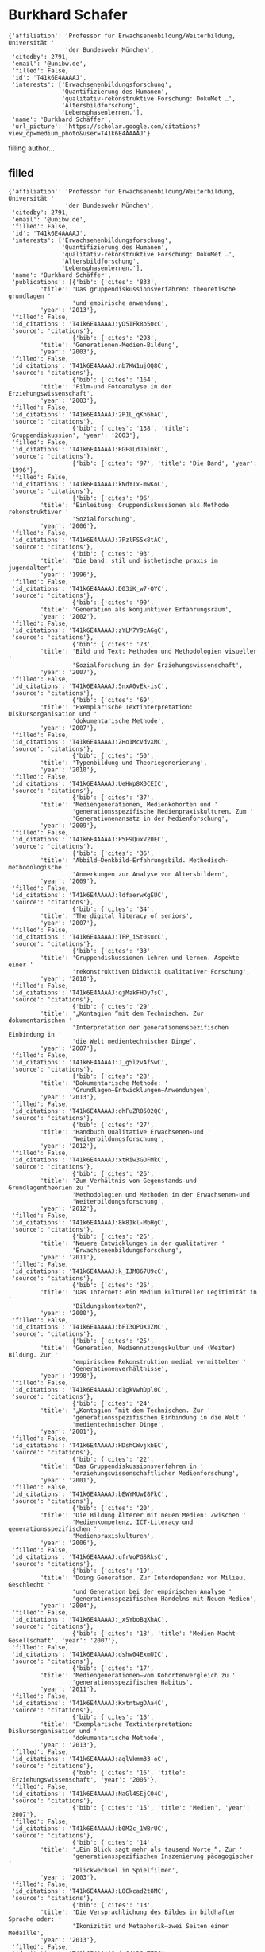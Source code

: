 * Burkhard Schafer

#+begin_example
{'affiliation': 'Professor für Erwachsenenbildung/Weiterbildung, Universität '
                'der Bundeswehr München',
 'citedby': 2791,
 'email': '@unibw.de',
 'filled': False,
 'id': 'T41k6E4AAAAJ',
 'interests': ['Erwachsenenbildungsforschung',
               'Quantifizierung des Humanen',
               'qualitativ-rekonstruktive Forschung: DokuMet …',
               'Altersbildforschung',
               'Lebensphasenlernen.'],
 'name': 'Burkhard Schäffer',
 'url_picture': 'https://scholar.google.com/citations?view_op=medium_photo&user=T41k6E4AAAAJ'}
#+end_example
filling author...
** filled
#+begin_example
{'affiliation': 'Professor für Erwachsenenbildung/Weiterbildung, Universität '
                'der Bundeswehr München',
 'citedby': 2791,
 'email': '@unibw.de',
 'filled': False,
 'id': 'T41k6E4AAAAJ',
 'interests': ['Erwachsenenbildungsforschung',
               'Quantifizierung des Humanen',
               'qualitativ-rekonstruktive Forschung: DokuMet …',
               'Altersbildforschung',
               'Lebensphasenlernen.'],
 'name': 'Burkhard Schäffer',
 'publications': [{'bib': {'cites': '833',
         'title': 'Das gruppendiskussionsverfahren: theoretische grundlagen '
                  'und empirische anwendung',
         'year': '2013'},
 'filled': False,
 'id_citations': 'T41k6E4AAAAJ:yD5IFk8b50cC',
 'source': 'citations'},
                  {'bib': {'cites': '293',
         'title': 'Generationen-Medien-Bildung',
         'year': '2003'},
 'filled': False,
 'id_citations': 'T41k6E4AAAAJ:nb7KW1ujOQ8C',
 'source': 'citations'},
                  {'bib': {'cites': '164',
         'title': 'Film-und Fotoanalyse in der Erziehungswissenschaft',
         'year': '2003'},
 'filled': False,
 'id_citations': 'T41k6E4AAAAJ:2P1L_qKh6hAC',
 'source': 'citations'},
                  {'bib': {'cites': '138', 'title': 'Gruppendiskussion', 'year': '2003'},
 'filled': False,
 'id_citations': 'T41k6E4AAAAJ:RGFaLdJalmkC',
 'source': 'citations'},
                  {'bib': {'cites': '97', 'title': 'Die Band', 'year': '1996'},
 'filled': False,
 'id_citations': 'T41k6E4AAAAJ:kNdYIx-mwKoC',
 'source': 'citations'},
                  {'bib': {'cites': '96',
         'title': 'Einleitung: Gruppendiskussionen als Methode rekonstruktiver '
                  'Sozialforschung',
         'year': '2006'},
 'filled': False,
 'id_citations': 'T41k6E4AAAAJ:7PzlFSSx8tAC',
 'source': 'citations'},
                  {'bib': {'cites': '93',
         'title': 'Die band: stil und ästhetische praxis im jugendalter',
         'year': '1996'},
 'filled': False,
 'id_citations': 'T41k6E4AAAAJ:D03iK_w7-QYC',
 'source': 'citations'},
                  {'bib': {'cites': '90',
         'title': 'Generation als konjunktiver Erfahrungsraum',
         'year': '2002'},
 'filled': False,
 'id_citations': 'T41k6E4AAAAJ:zYLM7Y9cAGgC',
 'source': 'citations'},
                  {'bib': {'cites': '73',
         'title': 'Bild und Text: Methoden und Methodologien visueller '
                  'Sozialforschung in der Erziehungswissenschaft',
         'year': '2007'},
 'filled': False,
 'id_citations': 'T41k6E4AAAAJ:5nxA0vEk-isC',
 'source': 'citations'},
                  {'bib': {'cites': '69',
         'title': 'Exemplarische Textinterpretation: Diskursorganisation und '
                  'dokumentarische Methode',
         'year': '2007'},
 'filled': False,
 'id_citations': 'T41k6E4AAAAJ:ZHo1McVdvXMC',
 'source': 'citations'},
                  {'bib': {'cites': '50',
         'title': 'Typenbildung und Theoriegenerierung',
         'year': '2010'},
 'filled': False,
 'id_citations': 'T41k6E4AAAAJ:UeHWp8X0CEIC',
 'source': 'citations'},
                  {'bib': {'cites': '37',
         'title': 'Mediengenerationen, Medienkohorten und '
                  'generationsspezifische Medienpraxiskulturen. Zum '
                  'Generationenansatz in der Medienforschung',
         'year': '2009'},
 'filled': False,
 'id_citations': 'T41k6E4AAAAJ:P5F9QuxV20EC',
 'source': 'citations'},
                  {'bib': {'cites': '36',
         'title': 'Abbild–Denkbild–Erfahrungsbild. Methodisch-methodologische '
                  'Anmerkungen zur Analyse von Altersbildern',
         'year': '2009'},
 'filled': False,
 'id_citations': 'T41k6E4AAAAJ:ldfaerwXgEUC',
 'source': 'citations'},
                  {'bib': {'cites': '34',
         'title': 'The digital literacy of seniors',
         'year': '2007'},
 'filled': False,
 'id_citations': 'T41k6E4AAAAJ:TFP_iSt0sucC',
 'source': 'citations'},
                  {'bib': {'cites': '33',
         'title': 'Gruppendiskussionen lehren und lernen. Aspekte einer '
                  'rekonstruktiven Didaktik qualitativer Forschung',
         'year': '2010'},
 'filled': False,
 'id_citations': 'T41k6E4AAAAJ:qjMakFHDy7sC',
 'source': 'citations'},
                  {'bib': {'cites': '29',
         'title': '„Kontagion “mit dem Technischen. Zur dokumentarischen '
                  'Interpretation der generationenspezifischen Einbindung in '
                  'die Welt medientechnischer Dinge',
         'year': '2007'},
 'filled': False,
 'id_citations': 'T41k6E4AAAAJ:J_g5lzvAfSwC',
 'source': 'citations'},
                  {'bib': {'cites': '28',
         'title': 'Dokumentarische Methode: '
                  'Grundlagen–Entwicklungen–Anwendungen',
         'year': '2013'},
 'filled': False,
 'id_citations': 'T41k6E4AAAAJ:dhFuZR0502QC',
 'source': 'citations'},
                  {'bib': {'cites': '27',
         'title': 'Handbuch Qualitative Erwachsenen-und '
                  'Weiterbildungsforschung',
         'year': '2012'},
 'filled': False,
 'id_citations': 'T41k6E4AAAAJ:xtRiw3GOFMkC',
 'source': 'citations'},
                  {'bib': {'cites': '26',
         'title': 'Zum Verhältnis von Gegenstands-und Grundlagentheorien zu '
                  'Methodologien und Methoden in der Erwachsenen-und '
                  'Weiterbildungsforschung',
         'year': '2012'},
 'filled': False,
 'id_citations': 'T41k6E4AAAAJ:8k81kl-MbHgC',
 'source': 'citations'},
                  {'bib': {'cites': '26',
         'title': 'Neuere Entwicklungen in der qualitativen '
                  'Erwachsenenbildungsforschung',
         'year': '2011'},
 'filled': False,
 'id_citations': 'T41k6E4AAAAJ:k_IJM867U9cC',
 'source': 'citations'},
                  {'bib': {'cites': '26',
         'title': 'Das Internet: ein Medium kultureller Legitimität in '
                  'Bildungskontexten?',
         'year': '2000'},
 'filled': False,
 'id_citations': 'T41k6E4AAAAJ:bFI3QPDXJZMC',
 'source': 'citations'},
                  {'bib': {'cites': '25',
         'title': 'Generation, Mediennutzungskultur und (Weiter) Bildung. Zur '
                  'empirischen Rekonstruktion medial vermittelter '
                  'Generationenverhältnisse',
         'year': '1998'},
 'filled': False,
 'id_citations': 'T41k6E4AAAAJ:d1gkVwhDpl0C',
 'source': 'citations'},
                  {'bib': {'cites': '24',
         'title': '„Kontagion “mit dem Technischen. Zur '
                  'generationsspezifischen Einbindung in die Welt '
                  'medientechnischer Dinge',
         'year': '2001'},
 'filled': False,
 'id_citations': 'T41k6E4AAAAJ:HDshCWvjkbEC',
 'source': 'citations'},
                  {'bib': {'cites': '22',
         'title': 'Das Gruppendiskussionsverfahren in '
                  'erziehungswissenschaftlicher Medienforschung',
         'year': '2001'},
 'filled': False,
 'id_citations': 'T41k6E4AAAAJ:bEWYMUwI8FkC',
 'source': 'citations'},
                  {'bib': {'cites': '20',
         'title': 'Die Bildung Älterer mit neuen Medien: Zwischen '
                  'Medienkompetenz, ICT-Literacy und generationsspezifischen '
                  'Medienpraxiskulturen',
         'year': '2006'},
 'filled': False,
 'id_citations': 'T41k6E4AAAAJ:ufrVoPGSRksC',
 'source': 'citations'},
                  {'bib': {'cites': '19',
         'title': 'Doing Generation. Zur Interdependenz von Milieu, Geschlecht '
                  'und Generation bei der empirischen Analyse '
                  'generationsspezifischen Handelns mit Neuen Medien',
         'year': '2004'},
 'filled': False,
 'id_citations': 'T41k6E4AAAAJ:_xSYboBqXhAC',
 'source': 'citations'},
                  {'bib': {'cites': '18', 'title': 'Medien-Macht-Gesellschaft', 'year': '2007'},
 'filled': False,
 'id_citations': 'T41k6E4AAAAJ:dshw04ExmUIC',
 'source': 'citations'},
                  {'bib': {'cites': '17',
         'title': 'Mediengenerationen–vom Kohortenvergleich zu '
                  'generationsspezifischen Habitus',
         'year': '2011'},
 'filled': False,
 'id_citations': 'T41k6E4AAAAJ:KxtntwgDAa4C',
 'source': 'citations'},
                  {'bib': {'cites': '16',
         'title': 'Exemplarische Textinterpretation: Diskursorganisation und '
                  'dokumentarische Methode',
         'year': '2013'},
 'filled': False,
 'id_citations': 'T41k6E4AAAAJ:aqlVkmm33-oC',
 'source': 'citations'},
                  {'bib': {'cites': '16', 'title': 'Erziehungswissenschaft', 'year': '2005'},
 'filled': False,
 'id_citations': 'T41k6E4AAAAJ:NaGl4SEjCO4C',
 'source': 'citations'},
                  {'bib': {'cites': '15', 'title': 'Medien', 'year': '2007'},
 'filled': False,
 'id_citations': 'T41k6E4AAAAJ:b0M2c_1WBrUC',
 'source': 'citations'},
                  {'bib': {'cites': '14',
         'title': '„Ein Blick sagt mehr als tausend Worte “. Zur '
                  'generationsspezifischen Inszenierung pädagogischer '
                  'Blickwechsel in Spielfilmen',
         'year': '2003'},
 'filled': False,
 'id_citations': 'T41k6E4AAAAJ:L8Ckcad2t8MC',
 'source': 'citations'},
                  {'bib': {'cites': '13',
         'title': 'Die Versprachlichung des Bildes in bildhafter Sprache oder: '
                  'Ikonizität und Metaphorik–zwei Seiten einer Medaille',
         'year': '2013'},
 'filled': False,
 'id_citations': 'T41k6E4AAAAJ:isC4tDSrTZIC',
 'source': 'citations'},
                  {'bib': {'cites': '13',
         'title': 'Die Macht der Bilder. Zum Umgang mit Altersbildern im '
                  'Kontext lebenslangen Lernens',
         'year': '2011'},
 'filled': False,
 'id_citations': 'T41k6E4AAAAJ:HoB7MX3m0LUC',
 'source': 'citations'},
                  {'bib': {'cites': '13',
         'title': 'Generationsspezifische Medienpraxiskulturen und',
         'year': '2007'},
 'filled': False,
 'id_citations': 'T41k6E4AAAAJ:Zph67rFs4hoC',
 'source': 'citations'},
                  {'bib': {'cites': '13',
         'title': 'Umkehrung des Expertentums? Medien, Kompetenz, Generation.',
         'year': '1997'},
 'filled': False,
 'id_citations': 'T41k6E4AAAAJ:NhqRSupF_l8C',
 'source': 'citations'},
                  {'bib': {'cites': '12',
         'title': 'Einleitung: Zur Entwicklung der dokumentarischen Methode '
                  'durch Ralf Bohnsack',
         'year': '2013'},
 'filled': False,
 'id_citations': 'T41k6E4AAAAJ:g5m5HwL7SMYC',
 'source': 'citations'},
                  {'bib': {'cites': '11',
         'title': 'Metaphern und Zahlen in der Triangulationsdebatte oder: Vom '
                  'Zählen der Interpretierenden und Interpretieren der '
                  'Zählenden',
         'year': '2016'},
 'filled': False,
 'id_citations': 'T41k6E4AAAAJ:u_35RYKgDlwC',
 'source': 'citations'},
                  {'bib': {'cites': '11',
         'title': 'Erziehungswissenschaftliche '
                  'Medienforschung–Medienpraxiskulturen im '
                  'Generationenvergleich',
         'year': '2012'},
 'filled': False,
 'id_citations': 'T41k6E4AAAAJ:mB3voiENLucC',
 'source': 'citations'},
                  {'bib': {'cites': '10',
         'title': '„Kontagion” mit dem Technischen',
         'year': '2013'},
 'filled': False,
 'id_citations': 'T41k6E4AAAAJ:35N4QoGY0k4C',
 'source': 'citations'},
                  {'bib': {'cites': '10',
         'title': 'Steuerung--Regulation--Gestaltung: Governance-Prozesse in '
                  'der Erwachsenenbildung zwischen Struktur und Handlung: '
                  'Dokumentation der Jahrestagung der Sektion '
                  'Erwachsenenbildung …',
         'year': '2011'},
 'filled': False,
 'id_citations': 'T41k6E4AAAAJ:JV2RwH3_ST0C',
 'source': 'citations'},
                  {'bib': {'cites': '10',
         'title': 'Die, Arroganz ‘der Jüngeren?',
         'year': '1998'},
 'filled': False,
 'id_citations': 'T41k6E4AAAAJ:e5wmG9Sq2KIC',
 'source': 'citations'},
                  {'bib': {'cites': '9',
         'title': 'Personalveränderungen in Weiterbildungseinrichtungen. '
                  'Generationen-oder Kohortenwechsel',
         'year': '2015'},
 'filled': False,
 'id_citations': 'T41k6E4AAAAJ:RYcK_YlVTxYC',
 'source': 'citations'},
                  {'bib': {'cites': '9',
         'title': 'Bildlichkeit und Organisation. Die mediale '
                  'Selbstdarstellung der Piratenpartei als Ausdruck ihres '
                  'organisationskulturellen Milieus',
         'year': '2015'},
 'filled': False,
 'id_citations': 'T41k6E4AAAAJ:2osOgNQ5qMEC',
 'source': 'citations'},
                  {'bib': {'cites': '8',
         'title': 'Lernen in Lebensphasen–eine Alternative zum Lebenslangen '
                  'Lernen?',
         'year': '2015'},
 'filled': False,
 'id_citations': 'T41k6E4AAAAJ:dfsIfKJdRG4C',
 'source': 'citations'},
                  {'bib': {'cites': '8',
         'title': 'Die Quantifizierung des Humanen',
         'year': '2015'},
 'filled': False,
 'id_citations': 'T41k6E4AAAAJ:vV6vV6tmYwMC',
 'source': 'citations'},
                  {'bib': {'cites': '8',
         'title': 'Professionalität zwischen Praxis, Politik und Disziplin',
         'year': '2010'},
 'filled': False,
 'id_citations': 'T41k6E4AAAAJ:maZDTaKrznsC',
 'source': 'citations'},
                  {'bib': {'cites': '8',
         'title': 'Qualitative Medienforschung in der Erziehungswissenschaft',
         'year': '2010'},
 'filled': False,
 'id_citations': 'T41k6E4AAAAJ:TQgYirikUcIC',
 'source': 'citations'},
                  {'bib': {'cites': '8',
         'title': 'Die Konstruktion der Generation PR (ekär/aktikum). Zur '
                  'medialen Transformation essayistischer Generationenkonzepte '
                  'und ihrer Rezeption im Horizont konjunktiver '
                  'Erfahrungsräume',
         'year': '2010'},
 'filled': False,
 'id_citations': 'T41k6E4AAAAJ:QIV2ME_5wuYC',
 'source': 'citations'},
                  {'bib': {'cites': '8',
         'title': 'Generationsspezifische Medienpraxiskulturen und Macht',
         'year': '2007'},
 'filled': False,
 'id_citations': 'T41k6E4AAAAJ:fPk4N6BV_jEC',
 'source': 'citations'},
                  {'bib': {'cites': '8',
         'title': 'Generationenspezifische Wissensaneignung in einer '
                  'Mediengesellschaft–das Beispiel Computerwissen',
         'year': '2001'},
 'filled': False,
 'id_citations': 'T41k6E4AAAAJ:Wp0gIr-vW9MC',
 'source': 'citations'},
                  {'bib': {'cites': '7',
         'title': 'Triangulation in der erwachsenenpädagogischen '
                  'Organisationsforschung: Die Relationierung '
                  "von'gezählter'und'erzählter'Organisation zwischen "
                  'Metaphorik und Stochastik',
         'year': '2015'},
 'filled': False,
 'id_citations': 'T41k6E4AAAAJ:KlAtU1dfN6UC',
 'source': 'citations'},
                  {'bib': {'cites': '7',
         'title': 'Film-und Fotoanalyse in der Erziehungswissenschaft',
         'year': '2003'},
 'filled': False,
 'id_citations': 'T41k6E4AAAAJ:SP6oXDckpogC',
 'source': 'citations'},
                  {'bib': {'cites': '7',
         'title': 'Jugendkulturelle Praxis im Spannungsfeld zwischen '
                  'Peer-group und Organisation.',
         'year': '1999'},
 'filled': False,
 'id_citations': 'T41k6E4AAAAJ:738O_yMBCRsC',
 'source': 'citations'},
                  {'bib': {'cites': '7',
         'title': 'Stilistische Ein-Findungsprozesse',
         'year': '1999'},
 'filled': False,
 'id_citations': 'T41k6E4AAAAJ:-f6ydRqryjwC',
 'source': 'citations'},
                  {'bib': {'cites': '6',
         'title': 'Soziale Netzwerkbildung und Online-Lernen',
         'year': '2018'},
 'filled': False,
 'id_citations': 'T41k6E4AAAAJ:70eg2SAEIzsC',
 'source': 'citations'},
                  {'bib': {'cites': '6',
         'title': 'Bildung in der Mitte des Lebens? Zeithorizonte und '
                  'Altersbilder von" Babyboomern"',
         'year': '2010'},
 'filled': False,
 'id_citations': 'T41k6E4AAAAJ:u5HHmVD_uO8C',
 'source': 'citations'},
                  {'bib': {'cites': '6', 'title': 'Erwachsenenalter', 'year': '2004'},
 'filled': False,
 'id_citations': 'T41k6E4AAAAJ:roLk4NBRz8UC',
 'source': 'citations'},
                  {'bib': {'cites': '5',
         'title': 'Das Gruppendiskussionsverfahren',
         'year': '2016'},
 'filled': False,
 'id_citations': 'T41k6E4AAAAJ:MXK_kJrjxJIC',
 'source': 'citations'},
                  {'bib': {'cites': '5',
         'title': 'Organisationale Selbstbeschreibungen im Medium von '
                  'Zahlen–Perspektiven dokumentarischer Zahlinterpretation',
         'year': '2016'},
 'filled': False,
 'id_citations': 'T41k6E4AAAAJ:pqnbT2bcN3wC',
 'source': 'citations'},
                  {'bib': {'cites': '5',
         'title': 'Altersbilder und Weiterbildung in kleinen und mittleren '
                  'Unternehmen Eine Perspektive zur Erforschung von (Nicht-) '
                  'Teilnahme an beruflich-betrieblicher Weiterbildung von …',
         'year': '2011'},
 'filled': False,
 'id_citations': 'T41k6E4AAAAJ:SeFeTyx0c_EC',
 'source': 'citations'},
                  {'bib': {'cites': '5',
         'title': 'Looking for Style: Reconstructing Acquisition of Style in '
                  'Youth Cultures',
         'year': '1999'},
 'filled': False,
 'id_citations': 'T41k6E4AAAAJ:qUcmZB5y_30C',
 'source': 'citations'},
                  {'bib': {'cites': '3',
         'title': 'Dokumentarische Methode: Triangulation und blinde Flecken',
         'year': '2019'},
 'filled': False,
 'id_citations': 'T41k6E4AAAAJ:u-x6o8ySG0sC',
 'source': 'citations'},
                  {'bib': {'cites': '3',
         'title': 'Lebenslanges Lernen als Schulalptraum? Ikonographische, '
                  'ikonologische und ikonische Aspekte einer Debatte',
         'year': '2011'},
 'filled': False,
 'id_citations': 'T41k6E4AAAAJ:IjCSPb-OGe4C',
 'source': 'citations'},
                  {'bib': {'cites': '3',
         'title': 'Computer Literacy und intergenerationelle Lern-und '
                  'Bildungsprozesse. Empirische Befunde aus Familie und im '
                  'öffentlichen Raum',
         'year': '2005'},
 'filled': False,
 'id_citations': 'T41k6E4AAAAJ:eQOLeE2rZwMC',
 'source': 'citations'},
                  {'bib': {'cites': '3',
         'title': 'Filme und Fotos als Dokumente erziehungswissenschaftlicher '
                  'Forschung',
         'year': '2003'},
 'filled': False,
 'id_citations': 'T41k6E4AAAAJ:LkGwnXOMwfcC',
 'source': 'citations'},
                  {'bib': {'cites': '2',
         'title': 'DIY-Science zwischen Markt, Wissenschaft und '
                  'Zivilgesellschaft. Über die protoorganisationale '
                  'Verfasstheit von „Quantified Self “-Initiativen',
         'year': '2020'},
 'filled': False,
 'id_citations': 'T41k6E4AAAAJ:4TOpqqG69KYC',
 'source': 'citations'},
                  {'bib': {'cites': '2',
         'title': 'Zählen und Messen als blinder Fleck der Dokumentarischen '
                  'Methode. Anmerkungen zum triangulierenden Umgang mit dem '
                  'Gemessenen',
         'year': '2019'},
 'filled': False,
 'id_citations': 'T41k6E4AAAAJ:UebtZRa9Y70C',
 'source': 'citations'},
                  {'bib': {'cites': '2',
         'title': 'Qualitative Erwachsenenbildungsforschung',
         'year': '2018'},
 'filled': False,
 'id_citations': 'T41k6E4AAAAJ:GnPB-g6toBAC',
 'source': 'citations'},
                  {'bib': {'cites': '2',
         'title': 'Piratenpädagogik. Zur Medienpraxiskultur einer Partei',
         'year': '2013'},
 'filled': False,
 'id_citations': 'T41k6E4AAAAJ:_FxGoFyzp5QC',
 'source': 'citations'},
                  {'bib': {'cites': '2', 'title': 'dokumentarische Methode', 'year': '2008'},
 'filled': False,
 'id_citations': 'T41k6E4AAAAJ:hqOjcs7Dif8C',
 'source': 'citations'},
                  {'bib': {'cites': '1',
         'title': 'Typenbildende Interpretation. Ein Beitrag zur methodischen '
                  'Systematisierung der Typenbildung der Dokumentarischen '
                  'Methode',
         'year': '2020'},
 'filled': False,
 'id_citations': 'T41k6E4AAAAJ:OU6Ihb5iCvQC',
 'source': 'citations'},
                  {'bib': {'cites': '1',
         'title': 'Einleitung–Dokumentarische Methode: Triangulation und '
                  'blinde Flecken',
         'year': '2019'},
 'filled': False,
 'id_citations': 'T41k6E4AAAAJ:CHSYGLWDkRkC',
 'source': 'citations'},
                  {'bib': {'cites': '1',
         'title': 'Medien, Generation und Erwachsenenbildung',
         'year': '2014'},
 'filled': False,
 'id_citations': 'T41k6E4AAAAJ:f2IySw72cVMC',
 'source': 'citations'},
                  {'bib': {'cites': '1',
         'title': 'Film-und Fotoanalyse in der Erziehungswissenschaft: Ein '
                  'Handbuch',
         'year': '2013'},
 'filled': False,
 'id_citations': 'T41k6E4AAAAJ:ULOm3_A8WrAC',
 'source': 'citations'},
                  {'bib': {'cites': '1',
         'title': 'Erwachsenenbildung im Kontext: Theoretische Rahmungen, '
                  'empirische Spielräume und praktische Regulative',
         'year': '2012'},
 'filled': False,
 'id_citations': 'T41k6E4AAAAJ:M3NEmzRMIkIC',
 'source': 'citations'},
                  {'bib': {'cites': '1',
         'title': 'A: Qualitative Sozialforschung in der Erwachsenenbildung',
         'year': '2010'},
 'filled': False,
 'id_citations': 'T41k6E4AAAAJ:cFHS6HbyZ2cC',
 'source': 'citations'},
                  {'bib': {'cites': '1',
         'title': 'Einleitung: Zum Verhältnis von Medien, Macht und '
                  'Gesellschaft',
         'year': '2007'},
 'filled': False,
 'id_citations': 'T41k6E4AAAAJ:hFOr9nPyWt4C',
 'source': 'citations'},
                  {'bib': {'cites': '1',
         'title': 'Qualitative Methoden in erziehungswissenschaftlicher '
                  'Forschung [Sammelrezension]',
         'year': '1999'},
 'filled': False,
 'id_citations': 'T41k6E4AAAAJ:W7OEmFMy1HYC',
 'source': 'citations'},
                  {'bib': {'cites': '1',
         'title': 'Die „HipHop Family DDR “. Stil-Findung Jugendlicher in '
                  'biographischer Perspektive',
         'year': '1997'},
 'filled': False,
 'id_citations': 'T41k6E4AAAAJ:j3f4tGmQtD8C',
 'source': 'citations'},
                  {'bib': {'cites': '0',
         'title': 'Gezählte Schritte sehen. Zur Transformation ästhetischer '
                  'Bewegungserfahrungen im Rahmen digital unterstützter '
                  'Zählpraktiken',
         'year': '2020'},
 'filled': False,
 'id_citations': 'T41k6E4AAAAJ:WbkHhVStYXYC',
 'source': 'citations'},
                  {'bib': {'cites': '0',
         'title': 'Laudatio für Prof. Dr. Rudolf Tippelt anlässlich der '
                  'Verleihung der Ehrenmitgliedschaft der DGfE',
         'year': '2018'},
 'filled': False,
 'id_citations': 'T41k6E4AAAAJ:p2g8aNsByqUC',
 'source': 'citations'},
                  {'bib': {'cites': '0',
         'title': 'Von der „erzählten “und der „gezählten “Organisation',
         'year': '2016'},
 'filled': False,
 'id_citations': 'T41k6E4AAAAJ:hMod-77fHWUC',
 'source': 'citations'},
                  {'bib': {'cites': '0',
         'title': 'Socialization in the Baby Boom-Introduction into the Focus',
         'year': '2014'},
 'filled': False,
 'id_citations': 'T41k6E4AAAAJ:rO6llkc54NcC',
 'source': 'citations'},
                  {'bib': {'cites': '0',
         'title': 'Babyboomers at the Plateau Stage-Their Age Images and '
                  'Orientations Towards Continuing and Adult Education',
         'year': '2014'},
 'filled': False,
 'id_citations': 'T41k6E4AAAAJ:iH-uZ7U-co4C',
 'source': 'citations'},
                  {'bib': {'cites': '0', 'title': '90 Minuten in einem Bild', 'year': '2014'},
 'filled': False,
 'id_citations': 'T41k6E4AAAAJ:RHpTSmoSYBkC',
 'source': 'citations'},
                  {'bib': {'cites': '0',
         'title': 'Die Piratenpartei. Ein organisationskultureller Blick auf '
                  'eine auf neue Medien fokussierte Bildungsorganisation',
         'year': '2014'},
 'filled': False,
 'id_citations': 'T41k6E4AAAAJ:Y0pCki6q_DkC',
 'source': 'citations'},
                  {'bib': {'cites': '0',
         'title': 'The pedagogy of the" Pirates". On the media practice '
                  'culture of a political party',
         'year': '2013'},
 'filled': False,
 'id_citations': 'T41k6E4AAAAJ:M3ejUd6NZC8C',
 'source': 'citations'},
                  {'bib': {'cites': '0',
         'title': 'Theoretische Rahmungen, empirische Spielräume und '
                  'praktische Regulative der Erwachsenenbildung',
         'year': '2012'},
 'filled': False,
 'id_citations': 'T41k6E4AAAAJ:lSLTfruPkqcC',
 'source': 'citations'},
                  {'bib': {'cites': '0',
         'title': 'Weiterbildungsbeteiligung als Teilhabe-und '
                  'Gerechtigkeitsproblem',
         'year': '2012'},
 'filled': False,
 'id_citations': 'T41k6E4AAAAJ:a0OBvERweLwC',
 'source': 'citations'},
                  {'bib': {'cites': '0',
         'title': 'Editorial zum Schwerpunktthema" Bild, Bildung und '
                  'Erziehung"',
         'year': '2011'},
 'filled': False,
 'id_citations': 'T41k6E4AAAAJ:9yKSN-GCB0IC',
 'source': 'citations'},
                  {'bib': {'cites': '0',
         'title': 'Education in Mid-Life? Horizons of time and concepts of age '
                  'among" baby boomers"',
         'year': '2010'},
 'filled': False,
 'id_citations': 'T41k6E4AAAAJ:_kc_bZDykSQC',
 'source': 'citations'},
                  {'bib': {'cites': '0',
         'title': 'Professionalität zwischen Praxis, Politik und Disziplin: '
                  'Dokumentation der Jahrestagung der Sektion '
                  'Erwachsenenbildung der Deutschen Gesellschaft für '
                  'Erziehungswissenschaft vom …',
         'year': '2010'},
 'filled': False,
 'id_citations': 'T41k6E4AAAAJ:R3hNpaxXUhUC',
 'source': 'citations'},
                  {'bib': {'cites': '0',
         'title': 'Forschungsmethoden in der Erwachsenenbildung',
         'year': '2009'},
 'filled': False,
 'id_citations': 'T41k6E4AAAAJ:BqipwSGYUEgC',
 'source': 'citations'},
                  {'bib': {'cites': '0',
         'title': 'Einleitung: Zum Verhältnis von Medien, Macht und',
         'year': '2007'},
 'filled': False,
 'id_citations': 'T41k6E4AAAAJ:u9iWguZQMMsC',
 'source': 'citations'},
                  {'bib': {'cites': '0',
         'title': 'Erwachsenenbildung/Weiterbildung',
         'year': '2006'},
 'filled': False,
 'id_citations': 'T41k6E4AAAAJ:3s1wT3WcHBgC',
 'source': 'citations'},
                  {'bib': {'cites': '0',
         'title': 'Das Gruppendiskussionsverfahren in der Praxis '
                  '(Arbeitstitel).',
         'year': '2005'},
 'filled': False,
 'id_citations': 'T41k6E4AAAAJ:abG-DnoFyZgC',
 'source': 'citations'},
                  {'bib': {'cites': '0',
         'title': 'Zur Empirie Generationspezifischer Medienpraxiskulturen: '
                  'Das Handeln mit neuen Medientechnologien in den '
                  'unterschiedlichen Altersgruppen',
         'year': '2003'},
 'filled': False,
 'id_citations': 'T41k6E4AAAAJ:1sJd4Hv_s6UC',
 'source': 'citations'},
                  {'bib': {'cites': '0',
         'title': 'Samplebildung, Überblick über die Gruppen und Zielstellung '
                  'der empirischen Analyse',
         'year': '2003'},
 'filled': False,
 'id_citations': 'T41k6E4AAAAJ:NMxIlDl6LWMC',
 'source': 'citations'},
                  {'bib': {'cites': '0',
         'title': 'Typologische Verdichtung und erziehungswissenschaftliche '
                  'Perspektivierung der Ergebnisse',
         'year': '2003'},
 'filled': False,
 'id_citations': 'T41k6E4AAAAJ:hC7cP41nSMkC',
 'source': 'citations'},
                  {'bib': {'cites': '0', 'title': 'Methodologie und Methoden', 'year': '2003'},
 'filled': False,
 'id_citations': 'T41k6E4AAAAJ:ZeXyd9-uunAC',
 'source': 'citations'},
                  {'bib': {'cites': '0',
         'title': 'Zum Generationenbegriff der Arbeit',
         'year': '2003'},
 'filled': False,
 'id_citations': 'T41k6E4AAAAJ:4DMP91E08xMC',
 'source': 'citations'},
                  {'bib': {'cites': '0',
         'title': 'Zur Theorie Generationspezifischer Medienpraxiskulturen',
         'year': '2003'},
 'filled': False,
 'id_citations': 'T41k6E4AAAAJ:YOwf2qJgpHMC',
 'source': 'citations'},
                  {'bib': {'cites': '0',
         'title': 'Zur Theorie Intergenerationeller Bildungsprozesse',
         'year': '2003'},
 'filled': False,
 'id_citations': 'T41k6E4AAAAJ:0EnyYjriUFMC',
 'source': 'citations'},
                  {'bib': {'cites': '0',
         'title': 'Intergenerationelle Bildungsprozesse: Zum kommunikativen '
                  'Umgang mit Differenzerfahrungen auf medientechnischem '
                  'Gebiet',
         'year': '2003'},
 'filled': False,
 'id_citations': 'T41k6E4AAAAJ:YsMSGLbcyi4C',
 'source': 'citations'},
                  {'bib': {'cites': '0',
         'title': 'Kollektives kollektiv erfassen–das '
                  'Gruppendiskussionsverfahren in der Diskussion',
         'year': '2002'},
 'filled': False,
 'id_citations': 'T41k6E4AAAAJ:ns9cj8rnVeAC',
 'source': 'citations'},
                  {'bib': {'cites': '0',
         'title': 'Generation, neue Medien und handlungspraktisches Wissen: '
                  'zur empirischen Rekonstruktion generationsspezifischer '
                  'Medienpraxiskulturen und intergenerationeller '
                  'Bildungsprozesse',
         'year': '2002'},
 'filled': False,
 'id_citations': 'T41k6E4AAAAJ:mVmsd5A6BfQC',
 'source': 'citations'},
                  {'bib': {'cites': '0', 'title': 'Anwendung des Verfahrens', 'year': '2001'},
 'filled': False,
 'id_citations': 'T41k6E4AAAAJ:YFjsv_pBGBYC',
 'source': 'citations'},
                  {'bib': {'cites': '0', 'title': 'Zusammenfassende Bemerkungen', 'year': '2001'},
 'filled': False,
 'id_citations': 'T41k6E4AAAAJ:blknAaTinKkC',
 'source': 'citations'},
                  {'bib': {'cites': '0',
         'title': 'Rekonstruktion des forschungspraktischen Vorgehens bei der '
                  'Auswertung von Gruppendiskussionen: Die Analyse von '
                  'Geschlecht, Milieu und Generation',
         'year': '2001'},
 'filled': False,
 'id_citations': 'T41k6E4AAAAJ:4JMBOYKVnBMC',
 'source': 'citations'},
                  {'bib': {'cites': '0',
         'title': 'Zur Auswertung: Diskursanalyse',
         'year': '2001'},
 'filled': False,
 'id_citations': 'T41k6E4AAAAJ:_Qo2XoVZTnwC',
 'source': 'citations'},
                  {'bib': {'cites': '0',
         'title': 'Historischer Abriß und Rekonstruktion des Verfahrens',
         'year': '2001'},
 'filled': False,
 'id_citations': 'T41k6E4AAAAJ:3fE2CSJIrl8C',
 'source': 'citations'},
                  {'bib': {'cites': '0',
         'title': 'Die Einstellung auf das Kollektive',
         'year': '2001'},
 'filled': False,
 'id_citations': 'T41k6E4AAAAJ:Se3iqnhoufwC',
 'source': 'citations'},
                  {'bib': {'cites': '0', 'title': '3.2 Jugendliche', 'year': '2000'},
 'filled': False,
 'id_citations': 'T41k6E4AAAAJ:EUQCXRtRnyEC',
 'source': 'citations'},
                  {'bib': {'cites': '0', 'title': 'Methodologie und Methoden', 'year': '1995'},
 'filled': False,
 'id_citations': 'T41k6E4AAAAJ:UxriW0iASnsC',
 'source': 'citations'},
                  {'bib': {'cites': '0', 'title': 'Die Musikgruppen', 'year': '1995'},
 'filled': False,
 'id_citations': 'T41k6E4AAAAJ:zA6iFVUQeVQC',
 'source': 'citations'},
                  {'bib': {'cites': '0', 'title': 'Eine linke Gruppe: Basis', 'year': '1995'},
 'filled': False,
 'id_citations': 'T41k6E4AAAAJ:O3NaXMp0MMsC',
 'source': 'citations'},
                  {'bib': {'cites': '0', 'title': 'Die Hooligans', 'year': '1995'},
 'filled': False,
 'id_citations': 'T41k6E4AAAAJ:9ZlFYXVOiuMC',
 'source': 'citations'},
                  {'bib': {'cites': '0',
         'title': 'Eine familienbezogene Gruppe: Schau',
         'year': '1995'},
 'filled': False,
 'id_citations': 'T41k6E4AAAAJ:Tyk-4Ss8FVUC',
 'source': 'citations'},
                  {'bib': {'cites': '0',
         'title': 'Die elterliche Entscheidung für eine Sekundarschule und die '
                  'Reproduktion von Ungleichheit–Rationales Abwägen oder '
                  'habituelle Routine?............ 16'},
 'filled': False,
 'id_citations': 'T41k6E4AAAAJ:Tiz5es2fbqcC',
 'source': 'citations'},
                  {'bib': {'cites': '0',
         'title': 'Beiträge des Centrums für qualitative Evaluations-und '
                  'Sozialforschung (ces) zur dokumentarischen Methode '
                  'herausgegeben von'},
 'filled': False,
 'id_citations': 'T41k6E4AAAAJ:XiSMed-E-HIC',
 'source': 'citations'},
                  {'bib': {'cites': '0',
         'title': 'Kapitel 3: Forschungsmethoden in der Erwachsenenbildung'},
 'filled': False,
 'id_citations': 'T41k6E4AAAAJ:uWQEDVKXjbEC',
 'source': 'citations'},
                  {'bib': {'cites': '0',
         'title': 'Behnke, Cornelia/Michael Meuser (1999): '
                  'Geschlechterforschung und qualitative Methoden.(Reihe: '
                  'Qualitative Sozialforschung, Bd. 1) Opladen. Bogner, '
                  'Alexander/Menz, Wolfgang …'},
 'filled': False,
 'id_citations': 'T41k6E4AAAAJ:pyW8ca7W8N0C',
 'source': 'citations'},
                  {'bib': {'cites': '0', 'title': '3.3 Erwachsene'},
 'filled': False,
 'id_citations': 'T41k6E4AAAAJ:4OULZ7Gr8RgC',
 'source': 'citations'},
                  {'bib': {'cites': '0', 'title': 'Jugendlicher in biographischer Perspektive ‚'},
 'filled': False,
 'id_citations': 'T41k6E4AAAAJ:r0BpntZqJG4C',
 'source': 'citations'},
                  {'bib': {'cites': '0', 'title': 'Bild und Text'},
 'filled': False,
 'id_citations': 'T41k6E4AAAAJ:IWHjjKOFINEC',
 'source': 'citations'},
                  {'bib': {'cites': '0',
         'title': 'Handbuch Qualitative Erwachsenen-und '
                  'Weiterbildungsforschung'},
 'filled': False,
 'id_citations': 'T41k6E4AAAAJ:qxL8FJ1GzNcC',
 'source': 'citations'},
                  {'bib': {'cites': '0',
         'title': 'Das Gruppendiskussionsverfahren in der Forschungspraxis'},
 'filled': False,
 'id_citations': 'T41k6E4AAAAJ:WF5omc3nYNoC',
 'source': 'citations'}],
 'url_picture': 'https://scholar.google.com/citations?view_op=medium_photo&user=T41k6E4AAAAJ'}
#+end_example
** 128 publications
*** 2013 Das gruppendiskussionsverfahren: theoretische grundlagen und empirische anwendung :filled:
#+begin_example
{'bib': {'abstract': 'Das Gruppendiskussionsverfahren hat sich als '
                     'Erhebungs-und Auswertungsmethode innerhalb der '
                     'qualitativen Sozialforschung etabliert. Dieser Band '
                     'vermittelt einen praxisbezogenen Leitfaden für den '
                     'Einsatz dieses Verfahrens in konkreten '
                     'Forschungsvorhaben.',
         'author': 'Peter Loos and Burkhard Schäffer',
         'cites': '833',
         'cites_id': '16091536983715492948',
         'publisher': 'Springer-Verlag',
         'title': 'Das gruppendiskussionsverfahren: theoretische grundlagen '
                  'und empirische anwendung',
         'url': 'http://books.google.com/books?hl=en&lr=&id=4XX3BQAAQBAJ&oi=fnd&pg=PA59&dq=info:VDRsTKGfUN8J:scholar.google.com&ots=nJQyTXQ2q7&sig=Mlp59PVvzEW7Q-k0S7Kq4N2tr-4',
         'volume': '5',
         'year': '2013'},
 'citations_link': '/scholar?cites=16091536983715492948',
 'cites_per_year': {2001: 8,
                    2002: 13,
                    2003: 21,
                    2004: 26,
                    2005: 25,
                    2006: 40,
                    2007: 47,
                    2008: 45,
                    2009: 49,
                    2010: 49,
                    2011: 46,
                    2012: 57,
                    2013: 54,
                    2014: 53,
                    2015: 34,
                    2016: 67,
                    2017: 48,
                    2018: 62,
                    2019: 48,
                    2020: 31},
 'filled': True,
 'id_citations': 'T41k6E4AAAAJ:yD5IFk8b50cC',
 'source': 'citations'}
#+end_example
WARNING: caught exception: <class 'KeyError'>
*** 2003 Generationen-Medien-Bildung :filled:
#+begin_example
{'bib': {'abstract': 'Wie gehen Jugendliche, berufstätige Erwachsene in der '
                     'Lebensmitte und Senioren in der Nacherwerbsphase mit den '
                     'neuen Medien Computer und Internet um? Welche '
                     'Medienpraxiskulturen, dh welchen habitualisierten Formen '
                     'des kollektiven Handelns mit Medientechnologien, haben '
                     'sich in den unterschiedlichen Altergruppen '
                     'herausgebildet und wie beeinflussen diese Kulturen '
                     'intergenerationelle Lern-und Bildungsprozesse? Welche '
                     'Bedeutung haben hierbei Bildungsmilieuzugehörigkeit und '
                     'Geschlecht? Der Autor hat in Gruppendiskussionen und '
                     'biographischen Interviews mit Computernutzern '
                     'und-nutzerinnen vorrangig generations-, aber auch '
                     'bildungs-und geschlechtsspezifische Handlungs-und '
                     'Orientierungsmuster herausgearbeitet und stellt seine '
                     'Ergebnisse gestützt auf zentrale Generations-Medien-und '
                     'Techniktheorien dar. Die Arbeit leistet so einen Beitrag '
                     'zur empirischen Fundierung der erziehungs-und '
                     'sozialwissenschaftlichen Debatte über Medien und '
                     'Generation. Aus dem Inhalt: TEIL I: '
                     'Generationsspezifische Medienpraxiskulturen:-Zum '
                     'Generationenbegriff der Arbeit;-Zur Theorie '
                     'Generationspezifischer '
                     'Medienpraxiskulturen;-Samplebildung, Überblick über die '
                     'Gruppen und Zielstellung der empirischen Analyse;-Zur '
                     'Empirie Generationspezifischer Medienpraxiskulturen: Das '
                     'Handeln mit neuen Medientechnologien in den '
                     'unterschiedlichen Altersgruppen. TEIL II: '
                     'Intergenerationelle Bildungsprozesse:-Zur Theorie '
                     'Intergenerationeller '
                     'Bildungsprozesse;-Intergenerationelle Bildungsprozesse: '
                     'Zum kommunikativen Umgang mit Differenzerfahrungen auf '
                     'medientechnischem Gebiet. TEIL III: '
                     'Generationsspezifische …',
         'author': 'Burkhard Schäffer',
         'cites': '293',
         'cites_id': '18019772500981134577',
         'publisher': 'Springer-Verlag',
         'title': 'Generationen-Medien-Bildung',
         'url': 'http://books.google.com/books?hl=en&lr=&id=hE0KvaqHN-0C&oi=fnd&pg=PA13&dq=info:8TRV5p0XE_oJ:scholar.google.com&ots=epsBfdfDwp&sig=CrqkTU0qi8Y2f4llGZGJhUhf_Ws',
         'year': '2003'},
 'citations_link': '/scholar?cites=18019772500981134577',
 'cites_per_year': {2003: 5,
                    2004: 13,
                    2005: 12,
                    2006: 11,
                    2007: 23,
                    2008: 23,
                    2009: 31,
                    2010: 21,
                    2011: 21,
                    2012: 12,
                    2013: 18,
                    2014: 25,
                    2015: 13,
                    2016: 9,
                    2017: 17,
                    2018: 13,
                    2019: 13,
                    2020: 10},
 'filled': True,
 'id_citations': 'T41k6E4AAAAJ:nb7KW1ujOQ8C',
 'source': 'citations'}
#+end_example
WARNING: caught exception: <class 'KeyError'>
WARNING: caught exception: <class 'AttributeError'>
*** 2003 Gruppendiskussion :filled:
#+begin_example
{'bib': {'author': 'Burkhard Schäffer',
         'cites': '138',
         'cites_id': '11699343089667927686',
         'publisher': 'na',
         'title': 'Gruppendiskussion',
         'url': 'http://scholar.google.com/scholar?cluster=11699343089667927686&hl=en&oi=scholarr',
         'year': '2003'},
 'citations_link': '/scholar?cites=11699343089667927686',
 'cites_per_year': {2003: 1,
                    2004: 3,
                    2005: 4,
                    2006: 3,
                    2007: 10,
                    2008: 5,
                    2009: 9,
                    2010: 3,
                    2011: 14,
                    2012: 10,
                    2013: 7,
                    2014: 6,
                    2015: 13,
                    2016: 9,
                    2017: 14,
                    2018: 19,
                    2019: 5},
 'filled': True,
 'id_citations': 'T41k6E4AAAAJ:RGFaLdJalmkC',
 'source': 'citations'}
#+end_example
WARNING: caught exception: <class 'KeyError'>
*** 1996 Die Band :filled:
#+begin_example
{'bib': {'abstract': 'Your toddler is becoming more independent every day. At '
                     '15 months toddlers feel the push-pull of toddlerhood. '
                     'They want to do things on their own, but need caregivers '
                     'to be close for security. You may be discovering that '
                     'your toddler wants to be in control of everything! Being '
                     '“in charge” helps toddlers feel safe and capable in this '
                     'big new world. But it can be very hard on parents!',
         'author': 'Burkhard Schäffer',
         'cites': '97',
         'cites_id': '4247247045991321760',
         'journal': 'Stil und ästhetische Praxis im Jugendalter. Opladen',
         'title': 'Die Band',
         'url': 'http://scholar.google.com/scholar?cluster=4247247045991321760&hl=en&oi=scholarr',
         'year': '1996'},
 'citations_link': '/scholar?cites=4247247045991321760',
 'cites_per_year': {1997: 1,
                    1998: 3,
                    1999: 1,
                    2000: 4,
                    2001: 8,
                    2002: 5,
                    2003: 6,
                    2004: 1,
                    2005: 2,
                    2006: 3,
                    2007: 4,
                    2008: 8,
                    2009: 3,
                    2010: 5,
                    2011: 5,
                    2012: 2,
                    2013: 14,
                    2014: 3,
                    2015: 2,
                    2016: 3,
                    2017: 3,
                    2018: 4,
                    2019: 5},
 'filled': True,
 'id_citations': 'T41k6E4AAAAJ:kNdYIx-mwKoC',
 'source': 'citations'}
#+end_example
| 1996 | Die Band | Stil und ästhetische Praxis im Jugendalter. Opladen |
*** 2006 Einleitung: Gruppendiskussionen als Methode rekonstruktiver Sozialforschung :filled:
#+begin_example
{'bib': {'author': 'Ralf Bohnsack and Aglaja Przyborski and Burkhard Schäffer',
         'cites': '96',
         'cites_id': '5831006127333691840',
         'journal': 'Das Gruppendiskussionsverfahren in der Forschungspraxis',
         'pages': '7-24',
         'publisher': 'Verlag Barbara Budrich',
         'title': 'Einleitung: Gruppendiskussionen als Methode rekonstruktiver '
                  'Sozialforschung',
         'url': 'http://scholar.google.com/scholar?cluster=5831006127333691840&hl=en&oi=scholarr',
         'volume': '2',
         'year': '2006'},
 'citations_link': '/scholar?cites=5831006127333691840',
 'cites_per_year': {2006: 1,
                    2007: 2,
                    2008: 1,
                    2009: 4,
                    2010: 5,
                    2011: 3,
                    2012: 4,
                    2013: 11,
                    2014: 7,
                    2015: 8,
                    2016: 9,
                    2017: 10,
                    2018: 9,
                    2019: 11,
                    2020: 10},
 'filled': True,
 'id_citations': 'T41k6E4AAAAJ:7PzlFSSx8tAC',
 'source': 'citations'}
#+end_example
| 2006 | Einleitung: Gruppendiskussionen als Methode rekonstruktiver Sozialforschung | Das Gruppendiskussionsverfahren in der Forschungspraxis |
*** 1996 Die band: stil und ästhetische praxis im jugendalter :filled:
#+begin_example
{'bib': {'author': 'Burkhard Schäffer',
         'cites': '93',
         'cites_id': '16416016756277038009',
         'publisher': 'Leske+ Budrich',
         'title': 'Die band: stil und ästhetische praxis im jugendalter',
         'url': 'http://scholar.google.com/scholar?cluster=16416016756277038009&hl=en&oi=scholarr',
         'year': '1996'},
 'citations_link': '/scholar?cites=16416016756277038009',
 'cites_per_year': {1995: 1,
                    1996: 1,
                    1997: 2,
                    1998: 3,
                    1999: 1,
                    2000: 5,
                    2001: 6,
                    2002: 2,
                    2003: 12,
                    2004: 2,
                    2005: 4,
                    2006: 6,
                    2007: 5,
                    2008: 4,
                    2009: 6,
                    2010: 3,
                    2011: 1,
                    2012: 4,
                    2013: 3,
                    2014: 3,
                    2015: 6,
                    2016: 1,
                    2017: 1,
                    2018: 6,
                    2019: 4},
 'filled': True,
 'id_citations': 'T41k6E4AAAAJ:D03iK_w7-QYC',
 'source': 'citations'}
#+end_example
WARNING: caught exception: <class 'KeyError'>
*** 2002 Generation als konjunktiver Erfahrungsraum :filled:
#+begin_example
{'bib': {'abstract': 'In Soziologie und Erziehungswissenschaft hat der '
                     'Generationenbegriff eine ungeahnte Renaissance erfahren. '
                     'Betrachtet man einschlägige Publikationen, so scheint '
                     'sich gerade nach der Wende und den damit verbundenen '
                     'Reflexionen auf Prozesse zeitgeschichtlichen Wandels '
                     '(vgl. u.a. Joas/Kohli 1993) das Generationenkonzept '
                     '(wieder) als ein Schlüsselbegriff für die Bearbeitung '
                     'gesellschaftlichen Wandels anzubieten. Dabei werden in '
                     'vielen soziologischen und erziehungswissenschaftlichen '
                     'Publikationen jüngeren Datums „Generationenbeziehungen“ '
                     'auf der „Mikroebene“1 unterschieden von '
                     '„Generationenverhältnissen“, die als makrosoziologische '
                     'Phänomene behandelt werden.’ Ähnlich argumentieren Kohli '
                     'und Szydlik (2000), die „familiale“ von '
                     '„gesellschaftlichen Generationen“ abgrenzen, wobei '
                     'letztere sich in „politische“, „ökonomische“ und '
                     '„kulturelle” Generationen differenzieren lassen …',
         'author': 'Ralf Bohnsack and Burkhard Schäffer',
         'cites': '90',
         'cites_id': '13633575596813478947',
         'pages': '249-273',
         'publisher': 'VS Verlag für Sozialwissenschaften, Wiesbaden',
         'title': 'Generation als konjunktiver Erfahrungsraum',
         'url': 'https://link.springer.com/chapter/10.1007/978-3-663-10626-5_15',
         'year': '2002'},
 'citations_link': '/scholar?cites=13633575596813478947',
 'cites_per_year': {2003: 3,
                    2004: 2,
                    2005: 3,
                    2006: 1,
                    2007: 8,
                    2008: 10,
                    2009: 6,
                    2010: 7,
                    2011: 6,
                    2012: 3,
                    2013: 5,
                    2014: 9,
                    2015: 5,
                    2016: 5,
                    2017: 8,
                    2018: 7,
                    2019: 2},
 'filled': True,
 'id_citations': 'T41k6E4AAAAJ:zYLM7Y9cAGgC',
 'source': 'citations'}
#+end_example
WARNING: caught exception: <class 'KeyError'>
*** 2007 Bild und Text: Methoden und Methodologien visueller Sozialforschung in der Erziehungswissenschaft :filled:
#+begin_example
{'bib': {'abstract': 'Angesichts der Bedeutungszunahme der Dimension des '
                     'Visuellen in öffentlichen und privaten Räumen gewinnt '
                     'die Interpretation von bildhaftem Material im weitesten '
                     'Sinne auch für erziehungswissenschaftliche '
                     'Fragestellungen an Raum und Bedeu¬ tung. Die Beiträge '
                     'dieses Buches nähern sich dem spannungsreichen '
                     'Verhältnis von Bild und Text aus unterschiedlicher '
                     'Perspektive.',
         'author': 'Barbara Friebertshäuser and Heide Von Felden and Burkhard '
                   'Schäffer',
         'cites': '73',
         'cites_id': '3790823730565593150',
         'publisher': 'Verlag Barbara Budrich',
         'title': 'Bild und Text: Methoden und Methodologien visueller '
                  'Sozialforschung in der Erziehungswissenschaft',
         'url': 'http://books.google.com/books?hl=en&lr=&id=gCdpDwAAQBAJ&oi=fnd&pg=PA2&dq=info:Prh7Khm2mzQJ:scholar.google.com&ots=TS__lZ3K72&sig=OCOFJX8KdYN2G6fSMrfUF0T-BI8',
         'year': '2007'},
 'citations_link': '/scholar?cites=3790823730565593150',
 'cites_per_year': {2006: 1,
                    2007: 4,
                    2008: 1,
                    2009: 7,
                    2010: 7,
                    2011: 8,
                    2012: 7,
                    2013: 2,
                    2014: 6,
                    2015: 3,
                    2016: 3,
                    2017: 7,
                    2018: 6,
                    2019: 7,
                    2020: 2},
 'filled': True,
 'id_citations': 'T41k6E4AAAAJ:5nxA0vEk-isC',
 'source': 'citations'}
#+end_example
WARNING: caught exception: <class 'KeyError'>
*** 2007 Exemplarische Textinterpretation: Diskursorganisation und dokumentarische Methode :filled:
#+begin_example
{'bib': {'abstract': 'An der folgenden Passage aus einer Gruppendiskussion '
                     'wird das Auswertungsverfahren nach der dokumentarischen '
                     'Methode in den beiden grundlegenden Arbeitsschritten der '
                     'formulierenden Interpretation und reflektierenden '
                     'Interpretation forschungspraktisch demonstriert.1 Dabei '
                     'stellt die Rekonstruktion der Diskursorganisation im '
                     'Falle der Auswertung von Gruppendiskussionen eine '
                     'wesentliche Komponente der reflektierenden '
                     'Interpretation dar. Im Diskurs dokumentieren sich nicht '
                     'nur kollektive Orientierungen, sondern der kollektive '
                     'Charakter des Diskurses findet seinen Ausdruck auch in '
                     'der Performanz: in spezifischen Formen oder Modi der '
                     'Diskursorganisation.2 Damit ist die Art und Weise '
                     'gemeint, wie die Redebeiträge in formaler Hinsicht '
                     'aufeinander bezogen sind. Beispielsweise macht es einen '
                     'Unterschied, ob der Diskursverlauf durch ein '
                     'argumentatives Gegeneinander nach dem Muster …',
         'author': 'Ralf Bohnsack and Burkhard Schäffer',
         'cites': '69',
         'cites_id': '14479528784587098602',
         'pages': '309-323',
         'publisher': 'VS Verlag für Sozialwissenschaften',
         'title': 'Exemplarische Textinterpretation: Diskursorganisation und '
                  'dokumentarische Methode',
         'url': 'https://link.springer.com/chapter/10.1007/978-3-531-90741-3_15',
         'year': '2007'},
 'citations_link': '/scholar?cites=14479528784587098602',
 'cites_per_year': {2006: 2,
                    2007: 4,
                    2008: 4,
                    2009: 4,
                    2010: 6,
                    2011: 4,
                    2012: 5,
                    2013: 8,
                    2014: 5,
                    2015: 4,
                    2016: 4,
                    2017: 4,
                    2018: 4,
                    2019: 5,
                    2020: 4},
 'filled': True,
 'id_citations': 'T41k6E4AAAAJ:ZHo1McVdvXMC',
 'source': 'citations'}
#+end_example
WARNING: caught exception: <class 'KeyError'>
*** 2010 Typenbildung und Theoriegenerierung :filled:
#+begin_example
{'bib': {'author': 'Jutta Ecarius and Burkhard Schäffer',
         'cites': '50',
         'cites_id': '1008254164462666744',
         'journal': 'Methoden und Methodologien qualitativer Bildungsund '
                    'Biographieforschung. Opladen',
         'title': 'Typenbildung und Theoriegenerierung',
         'url': 'http://scholar.google.com/scholar?cluster=1008254164462666744&hl=en&oi=scholarr',
         'year': '2010'},
 'citations_link': '/scholar?cites=1008254164462666744',
 'cites_per_year': {2009: 2,
                    2010: 2,
                    2011: 5,
                    2012: 7,
                    2013: 1,
                    2014: 6,
                    2015: 5,
                    2016: 9,
                    2017: 5,
                    2018: 4,
                    2019: 3,
                    2020: 1},
 'filled': True,
 'id_citations': 'T41k6E4AAAAJ:UeHWp8X0CEIC',
 'source': 'citations'}
#+end_example
| 2010 | Typenbildung und Theoriegenerierung | Methoden und Methodologien qualitativer Bildungsund Biographieforschung. Opladen |
*** 2009 Mediengenerationen, Medienkohorten und generationsspezifische Medienpraxiskulturen. Zum Generationenansatz in der Medienforschung :filled:
#+begin_example
{'bib': {'abstract': 'Aus der Mediennutzungsforschung wissen wir, dass ältere '
                     'Menschen Medien anders nutzen, als jüngere. Ganz '
                     'pauschal gesprochen kann man sagen, dass sie tendenziell '
                     'mehr fernsehen (Gleich 2008) als jüngere, aber dafür, '
                     'obwohl sie aufholen, bei den so genannten neuen Medien '
                     'immer noch ‚hinterher hinken‘ (van Eimeren/Frees 2007). '
                     'In der öffentlichen Wahrnehmung werden diese '
                     'Unterschiede oft auf Generationenunterschiede '
                     'zurückgeführt. Dies soll Anlass sein, sich mit dem '
                     'Generationenansatz in der Medienforschung etwas näher zu '
                     'beschäftigen und einschlägige Befunde aus der '
                     'Mediengenerationen- und Medienkohortenforschung zu '
                     'diskutieren.',
         'author': 'Burkhard Schäffer',
         'cites': '37',
         'cites_id': '17936198473214378389',
         'pages': '31-50',
         'publisher': 'VS Verlag für Sozialwissenschaften',
         'title': 'Mediengenerationen, Medienkohorten und '
                  'generationsspezifische Medienpraxiskulturen. Zum '
                  'Generationenansatz in der Medienforschung',
         'url': 'https://link.springer.com/chapter/10.1007/978-3-531-91900-3_3',
         'year': '2009'},
 'citations_link': '/scholar?cites=17936198473214378389',
 'cites_per_year': {2008: 1,
                    2009: 1,
                    2010: 1,
                    2011: 2,
                    2012: 3,
                    2013: 8,
                    2014: 5,
                    2015: 2,
                    2016: 5,
                    2017: 5,
                    2018: 2,
                    2019: 2},
 'filled': True,
 'id_citations': 'T41k6E4AAAAJ:P5F9QuxV20EC',
 'source': 'citations'}
#+end_example
WARNING: caught exception: <class 'KeyError'>
*** 2009 Abbild–Denkbild–Erfahrungsbild. Methodisch-methodologische Anmerkungen zur Analyse von Altersbildern :filled:
#+begin_example
{'bib': {'author': 'Burkhard Schäffer',
         'cites': '36',
         'cites_id': '13420314869150374717',
         'journal': 'Typenbildung und Theoriegenerierung. Methoden und '
                    'Methodologien qualitativer Bildungs-und '
                    'Biographieforschung. Opladen: Barbara Budrich, S',
         'pages': '207-237',
         'title': 'Abbild–Denkbild–Erfahrungsbild. Methodisch-methodologische '
                  'Anmerkungen zur Analyse von Altersbildern',
         'url': 'http://scholar.google.com/scholar?cluster=13420314869150374717&hl=en&oi=scholarr',
         'year': '2009'},
 'citations_link': '/scholar?cites=13420314869150374717',
 'cites_per_year': {2009: 5,
                    2010: 1,
                    2011: 10,
                    2012: 4,
                    2013: 2,
                    2014: 2,
                    2015: 4,
                    2016: 3,
                    2017: 2,
                    2018: 2,
                    2019: 1},
 'filled': True,
 'id_citations': 'T41k6E4AAAAJ:ldfaerwXgEUC',
 'source': 'citations'}
#+end_example
| 2009 | Abbild–Denkbild–Erfahrungsbild. Methodisch-methodologische Anmerkungen zur Analyse von Altersbildern | Typenbildung und Theoriegenerierung. Methoden und Methodologien qualitativer Bildungs-und Biographieforschung. Opladen: Barbara Budrich, S |
*** 2007 The digital literacy of seniors :filled:
#+begin_example
{'bib': {'abstract': 'This article describes national and international '
                     'comparative quantitative and qualitative empirical '
                     'results for media use and media behaviour of elderly '
                     'people against the background of demographic change and '
                     'development in the sphere of information technology. '
                     'Besides gender, professional position and educational '
                     'qualification, age and affiliation to a generation are – '
                     'in terms of ‘country’, origin or culture – the most '
                     'significant predictors of whether someone is familiar '
                     'with the computer and the Internet and whether he or she '
                     'is using it in a competent way in private life and in '
                     'their occupation. In addition to the international '
                     'studies covered, this article focuses principally on the '
                     'German situation, because the relative increase in the '
                     'proportion of elderly people in that country has '
                     'advanced the furthest in comparison with the rest of the '
                     'world. Germany is playing a pioneering role in this '
                     'respect. Searching for …',
         'author': 'Burkhard Schäffer',
         'cites': '34',
         'cites_id': '9638699585810038602',
         'eprint': 'https://journals.sagepub.com/doi/pdf/10.2304/rcie.2007.2.1.29',
         'journal': 'Research in Comparative and International Education',
         'number': '1',
         'pages': '29-42',
         'publisher': 'SAGE Publications',
         'title': 'The digital literacy of seniors',
         'url': 'https://journals.sagepub.com/doi/abs/10.2304/rcie.2007.2.1.29',
         'volume': '2',
         'year': '2007'},
 'citations_link': '/scholar?cites=9638699585810038602',
 'cites_per_year': {2007: 1,
                    2008: 4,
                    2009: 1,
                    2010: 2,
                    2011: 5,
                    2012: 2,
                    2013: 1,
                    2014: 3,
                    2015: 3,
                    2016: 3,
                    2017: 5,
                    2018: 4},
 'filled': True,
 'id_citations': 'T41k6E4AAAAJ:TFP_iSt0sucC',
 'source': 'citations'}
#+end_example
| 2007 | The digital literacy of seniors | Research in Comparative and International Education |
*** 2010 Gruppendiskussionen lehren und lernen. Aspekte einer rekonstruktiven Didaktik qualitativer Forschung :filled:
#+begin_example
{'bib': {'abstract': 'Zum Gruppendiskussionsverfahren in der '
                     'sozialwissenschaftlichen Praxis gehört zentral auch die '
                     'Frage nach der Praxis der Vermittlung entsprechender '
                     'Kompetenzen bei der Durchführung und Interpretation von '
                     'Gruppendiskussionen. Wie bei allen „rekonstruktiven '
                     '“Verfahren qualitativer Sozialforschung (vgl. Bohnsack '
                     '2003) ist die Praxis der Lehre des '
                     'Gruppendiskussionsverfahrens im Grunde nicht zu trennen '
                     'von der Forschungspraxis des Verfahrens selbst. Insofern '
                     'wird im Idealfall die Praxis im Kontext eines '
                     'Forschungsprojekts in Form einer intensiven Beziehung '
                     'zwischen einer kleinen Gruppe unterschiedlich weit '
                     'fortgeschrittener ‚Novizen ‘und einem oder mehreren '
                     'Lehrenden in einem durchaus mehrere Jahre währenden, '
                     'gemeinsamen Forschungsprozess weitergegeben. Für den von '
                     'überfüllten Seminaren geprägten ‚normalen '
                     '‘Hochschulalltag kommt diese Sonderform der '
                     'pädagogischen Beziehung nur sehr eingeschränkt in Frage, '
                     'da hier nur einige wenige Personen nach einem im Grunde '
                     'ständischen Modell eines ‚Meister-Schüler-Verhältnisses '
                     '‘auf dem Wege mimetischer Vollzüge in die '
                     'Forschungspraxis einsozialisiert werden. 1 Stellt man '
                     'sich dagegen der Aufgabe einer grundständigen Ausbildung '
                     'in qualitativen Methoden, steht man vor dem Problem, '
                     'dass, bietet man herkömmliche Einführungsseminare mit '
                     'großen Teilnehmendenzahlen an, ganz offensichtlich nicht '
                     'das gelernt wird, was für die kompetente Durchführung '
                     'einer eigenständigen Forschungsarbeit eigentlich '
                     'notwendig ist–sei es eine Magister-, Diplom-oder '
                     'Doktorarbeit oder gar ein drittmittelfinanziertes '
                     'Forschungsprojekt. Nicht zuletzt aus diesem Grunde …',
         'author': 'Burkhard Schäffer',
         'cites': '33',
         'cites_id': '634109804774659090',
         'journal': 'Das Gruppendiskussionsverfahren in der Forschungspraxis',
         'pages': '285-299',
         'publisher': 'Verlag Barbara Budrich',
         'title': 'Gruppendiskussionen lehren und lernen. Aspekte einer '
                  'rekonstruktiven Didaktik qualitativer Forschung',
         'url': 'http://books.google.com/books?hl=en&lr=&id=piZpDwAAQBAJ&oi=fnd&pg=PA285&dq=info:EpQv_oHPzAgJ:scholar.google.com&ots=eeoqaZ-Jrg&sig=kAUkL-OTM6NGu3CEkuelUrLzp0Q',
         'volume': '2',
         'year': '2010'},
 'citations_link': '/scholar?cites=634109804774659090',
 'cites_per_year': {2009: 2,
                    2010: 1,
                    2011: 1,
                    2012: 1,
                    2013: 2,
                    2014: 4,
                    2015: 2,
                    2016: 5,
                    2017: 3,
                    2018: 2,
                    2019: 5,
                    2020: 2},
 'filled': True,
 'id_citations': 'T41k6E4AAAAJ:qjMakFHDy7sC',
 'source': 'citations'}
#+end_example
| 2010 | Gruppendiskussionen lehren und lernen. Aspekte einer rekonstruktiven Didaktik qualitativer Forschung | Das Gruppendiskussionsverfahren in der Forschungspraxis |
*** 2007 „Kontagion “mit dem Technischen. Zur dokumentarischen Interpretation der generationenspezifischen Einbindung in die Welt medientechnischer Dinge :filled:
#+begin_example
{'bib': {'abstract': 'In diesem Beitrag wird die These entfaltet, dass '
                     'verschiedene Generationen unterschiedliche habituelle '
                     'Zugänge zu Medientechnologien entwickeln, die sich in '
                     'Form von „generationsspezifischen Medienpraxiskulturen“ '
                     '(Schäffer 2003a) auf Ebenen bemerkbar machen, die dem '
                     'erziehungs- und sozialwissenschaftlichen Common '
                     'Sense-Verstäldnis vom Handeln mit den Dingen und daran '
                     'anschließenden Bildungsprozessen entgegenstehen (vgl. '
                     'zum Verhältnis von Dingen und Bildung bereits '
                     'Mollenhauer 1987; Meyer-Drawe 1999). Hierfür steht die '
                     'Metapher der „Einbindung“: Die ‚generationsspezifische '
                     'Einbindung in die Welt medientechnischer Dinge‘ lässt '
                     'sich als ein bisher unterbelichteter Aspekt der '
                     '„Seinsverbundenheit“ des Denkens begreifen, wie sie von '
                     'Mannheim bereits Anfang der 20er Jahre (Mannheim 1980, '
                     '201ff.) herausgearbeitet wurde. Mannheims Interesse und '
                     'damit auch seine …',
         'author': 'Burkhard Schäffer',
         'cites': '29',
         'cites_id': '11991409245165361886',
         'pages': '45-67',
         'publisher': 'VS Verlag für Sozialwissenschaften',
         'title': '„Kontagion “mit dem Technischen. Zur dokumentarischen '
                  'Interpretation der generationenspezifischen Einbindung in '
                  'die Welt medientechnischer Dinge',
         'url': 'https://link.springer.com/chapter/10.1007/978-3-531-90741-3_3',
         'year': '2007'},
 'citations_link': '/scholar?cites=11991409245165361886',
 'cites_per_year': {2008: 1,
                    2009: 1,
                    2010: 1,
                    2011: 3,
                    2012: 2,
                    2013: 3,
                    2014: 4,
                    2015: 2,
                    2016: 4,
                    2017: 4,
                    2018: 2,
                    2019: 1,
                    2020: 1},
 'filled': True,
 'id_citations': 'T41k6E4AAAAJ:J_g5lzvAfSwC',
 'source': 'citations'}
#+end_example
WARNING: caught exception: <class 'KeyError'>
*** 2013 Dokumentarische Methode: Grundlagen–Entwicklungen–Anwendungen :filled:
#+begin_example
{'bib': {'abstract': 'Die in dem Band versammelten Beiträge setzen sich mit '
                     'der dokumentarischen Methode auseinander, wie sie '
                     'maßgeblich von Ralf Bohnsack entwickelt wurde. Ausgehend '
                     'von den Grundlagen dieses umfassenden Ansatzes entfalten '
                     'sie neue empirische und theoretische Perspektiven für '
                     'die transdisziplinäre Forschung und Anwendung.',
         'author': 'Peter Loos and Arnd-Michael Nohl and Mag Dr Aglaja '
                   'Przyborski and Burkhard Schäffer',
         'cites': '28',
         'cites_id': '5821587275517211507',
         'publisher': 'Verlag Barbara Budrich',
         'title': 'Dokumentarische Methode: '
                  'Grundlagen–Entwicklungen–Anwendungen',
         'url': 'http://books.google.com/books?hl=en&lr=&id=MiJpDwAAQBAJ&oi=fnd&pg=PA1&dq=info:czMjcshuylAJ:scholar.google.com&ots=Jzy-CMHyXE&sig=oxkRBNn5F-bjyZguwkAYVZDk-cc',
         'year': '2013'},
 'citations_link': '/scholar?cites=5821587275517211507',
 'cites_per_year': {2013: 1,
                    2014: 1,
                    2015: 2,
                    2016: 4,
                    2017: 4,
                    2018: 7,
                    2019: 4,
                    2020: 5},
 'filled': True,
 'id_citations': 'T41k6E4AAAAJ:dhFuZR0502QC',
 'source': 'citations'}
#+end_example
WARNING: caught exception: <class 'KeyError'>
*** 2012 Handbuch Qualitative Erwachsenen-und Weiterbildungsforschung :filled:
#+begin_example
{'bib': {'abstract': 'In der empirischen Erwachsenen-und '
                     'Weiterbildungsforschung bilden qualitative '
                     'Forschungsansätze mittlerweile eine feste Größe. Ziel '
                     'dieses Handbuchs ist es zum einen, unterschiedliche '
                     'Forschungszugänge systematisch zu dokumentieren. Zum '
                     'anderen soll die Debatte in der '
                     'Erwachsenenbildungswissenschaft um Standards '
                     'qualitativer Forschung angestoßen und vorangetrieben '
                     'werden. Aus dem Inhalt:· Qualitative Forschung in der '
                     'Erwachsenenbildung aus grundlagentheoretischer '
                     'Perspektive· Qualitative Forschung in der '
                     'Erwachsenenbildung aus methodologischer Perspektive· '
                     'Methoden qualitativer Forschung in der '
                     'Erwachsenenbildung· Themenbereiche im Fokus qualitativer '
                     'Forschung in der Erwachsenenbildung· Strategien '
                     'qualitativen Forschens in der Erwachsenenbildung',
         'author': 'Burkhard Schäffer and Olaf Dörner',
         'cites': '27',
         'cites_id': '17747403767919133953',
         'publisher': 'Verlag Barbara Budrich',
         'title': 'Handbuch Qualitative Erwachsenen-und '
                  'Weiterbildungsforschung',
         'url': 'http://books.google.com/books?hl=en&lr=&id=pCVpDwAAQBAJ&oi=fnd&pg=PP1&dq=info:AcU_eLJxS_YJ:scholar.google.com&ots=9zfVYDnIO8&sig=MsimkMwvhfchYXQeiex4vxrEID8',
         'year': '2012'},
 'citations_link': '/scholar?cites=17747403767919133953',
 'cites_per_year': {2012: 2,
                    2013: 1,
                    2014: 1,
                    2015: 7,
                    2016: 6,
                    2017: 8,
                    2018: 1,
                    2019: 1},
 'filled': True,
 'id_citations': 'T41k6E4AAAAJ:xtRiw3GOFMkC',
 'source': 'citations'}
#+end_example
WARNING: caught exception: <class 'KeyError'>
*** 2012 Zum Verhältnis von Gegenstands-und Grundlagentheorien zu Methodologien und Methoden in der Erwachsenen-und Weiterbildungsforschung :filled:
#+begin_example
{'bib': {'abstract': 'Im Folgenden möchten wir zwei Problembereiche '
                     'qualitativ-empirischer Erwachsenenbildungsforschung '
                     'thesenhaft umreißen, die uns zur Herausgabe des '
                     'vorliegenden Handbuchs veranlasst haben. Es handelt sich '
                     'zum einen um ein Defizit in der Ausbildung in '
                     'qualitativ-empirischer Sozialforschung und zum anderen '
                     'um die von uns gesehene Notwendigkeit, an den aktuellen '
                     'Stand methodologisch-methodischer Diskussionen in den '
                     'Sozialwissenschaften anzuschließen.',
         'author': 'Olaf Dörner and Burkhard Schäffer',
         'cites': '26',
         'cites_id': '3867053560858695904',
         'eprint': 'https://www.researchgate.net/profile/Burkhard_Schaeffer/publication/261706270_Zum_Verhaltnis_von_Gegenstands-_und_Grundlagentheorien_zu_Methodologien_und_Methoden_in_der_Erwachsenen-_und_Weiterbildungsforschung/links/00b7d53516f485a01a000000.pdf',
         'journal': 'Handbuch Qualitative Erwachsenen-und '
                    'Weiterbildungsforschung',
         'pages': '11-22',
         'publisher': 'Verlag Barbara Budrich',
         'title': 'Zum Verhältnis von Gegenstands-und Grundlagentheorien zu '
                  'Methodologien und Methoden in der Erwachsenen-und '
                  'Weiterbildungsforschung',
         'url': 'http://books.google.com/books?hl=en&lr=&id=pCVpDwAAQBAJ&oi=fnd&pg=PA11&dq=info:4FhknrmIqjUJ:scholar.google.com&ots=9zfVYDnIOa&sig=NnuhQkXXM3atIhtFCPjQmhieZvU',
         'year': '2012'},
 'citations_link': '/scholar?cites=3867053560858695904',
 'cites_per_year': {2013: 2,
                    2014: 2,
                    2015: 7,
                    2016: 1,
                    2017: 4,
                    2018: 9,
                    2019: 1},
 'filled': True,
 'id_citations': 'T41k6E4AAAAJ:8k81kl-MbHgC',
 'source': 'citations'}
#+end_example
| 2012 | Zum Verhältnis von Gegenstands-und Grundlagentheorien zu Methodologien und Methoden in der Erwachsenen-und Weiterbildungsforschung | Handbuch Qualitative Erwachsenen-und Weiterbildungsforschung |
*** 2011 Neuere Entwicklungen in der qualitativen Erwachsenenbildungsforschung :filled:
#+begin_example
{'bib': {'abstract': 'Wenn es vielleicht auch anachronistisch ist, einen '
                     'Artikel über qualitative Erwachsenenbildungsforschung zu '
                     'schreiben, da diese Einteilung von verschiedener Seite '
                     'als überholt abgetan und weitaus stärker die '
                     'Unterteilung in hypothesenprüfende versus rekonstruktive '
                     'Forschung (vgl. Bohnsack 2007) bzw. in „Typen '
                     'empirischer Untersuchungen“ (Schrader 2006, S. 36) '
                     'favorisiert wird, zeigt die Forschungspraxis in der '
                     'Disziplin Erwachsenenbildung (vgl. auch Eckert in diesem '
                     'Band), dass sich entlang der Unterscheidung '
                     'qualitativ-quantitativ das Feld nach wie vor sinnvoll '
                     'strukturieren lässt.',
         'author': 'Olaf Dörner and Burkhard Schäffer',
         'cites': '26',
         'cites_id': '9742617417454321769',
         'pages': '243-261',
         'publisher': 'VS Verlag für Sozialwissenschaften',
         'title': 'Neuere Entwicklungen in der qualitativen '
                  'Erwachsenenbildungsforschung',
         'url': 'https://link.springer.com/chapter/10.1007/978-3-531-94165-3_15',
         'year': '2011'},
 'citations_link': '/scholar?cites=9742617417454321769',
 'cites_per_year': {2010: 5,
                    2011: 3,
                    2012: 7,
                    2013: 1,
                    2014: 1,
                    2015: 1,
                    2016: 1,
                    2017: 2,
                    2018: 4},
 'filled': True,
 'id_citations': 'T41k6E4AAAAJ:k_IJM867U9cC',
 'source': 'citations'}
#+end_example
WARNING: caught exception: <class 'KeyError'>
*** 2000 Das Internet: ein Medium kultureller Legitimität in Bildungskontexten? :filled:
#+begin_example
{'bib': {'abstract': 'In einer pädagogischen Perspektive wendet man sich '
                     'gemeinhin einer Frage wie der nach dem „Bildungswert des '
                     'Internet“ (Marotzki 1998) in einer Form zu, die entweder '
                     'nach den Chancen und/oder nach den Risiken bei der '
                     'Implementation dieser neuen Medientechnologie fragt. Im '
                     'folgenden wird hierauf nicht der Schwerpunkt der '
                     'Argumentation gelegt. Vielmehr soll ein kultur- bzw. '
                     'wissenssoziologisch informierter '
                     'erziehungswissenschaftlicher Blick auf dieses neue '
                     'Medium in Bildungskontexten geworfen werden. Dieser '
                     'Blick erfordert m.E. zunächst eine ansatzweise '
                     'historische Rekonstruktion des Bildungswerts anderer — '
                     'zu ihrer Zeit neuer — Medien, da das Internet in '
                     'Bildungskontexten (und auch etwaige Nachfolger!) ja '
                     'nicht in einen ahistorischen, gewissermaßen luftleeren '
                     '(analogen) Raum implementiert wird. Bevor ich also zur '
                     'genuin internetbezogenen Fragestellung vorstoße, ist ein '
                     'in die …',
         'author': 'Burkhard Schäffer',
         'cites': '26',
         'cites_id': '16777437782378121913',
         'pages': '259-285',
         'publisher': 'VS Verlag für Sozialwissenschaften, Wiesbaden',
         'title': 'Das Internet: ein Medium kultureller Legitimität in '
                  'Bildungskontexten?',
         'url': 'https://link.springer.com/chapter/10.1007/978-3-322-97472-3_13',
         'year': '2000'},
 'citations_link': '/scholar?cites=16777437782378121913',
 'cites_per_year': {2001: 1,
                    2002: 5,
                    2003: 5,
                    2004: 1,
                    2005: 1,
                    2006: 1,
                    2007: 1,
                    2008: 1,
                    2009: 4,
                    2010: 4,
                    2011: 1},
 'filled': True,
 'id_citations': 'T41k6E4AAAAJ:bFI3QPDXJZMC',
 'source': 'citations'}
#+end_example
WARNING: caught exception: <class 'KeyError'>
*** 1998 Generation, Mediennutzungskultur und (Weiter) Bildung. Zur empirischen Rekonstruktion medial vermittelter Generationenverhältnisse :filled:
#+begin_example
{'bib': {'abstract': 'Auf die Frage nach ihrem Musikstil antworteten zwei '
                     '20jährige Amateurmu-siker mit einem Verweis auf die 68er '
                     'Generation. Die von ihnen bevorzugte Seattle Szene '
                     'orientiere sich am Sound der 68er Zeit: „Der Sound an '
                     'sich wie’s klingt und dis geht alles sehr in die '
                     'Richtung so: Die ganze Jugend und Studentenbewegung der '
                     '68er und das ist jetzt wieder populär“ 1. Unter '
                     'Zuhilfenahme des offenbar notwendig diffusen Begriffs '
                     'Sound setzt sich die Gruppe also in ein Verhältnis zu '
                     'der Generation, aus der ihre Eltern stammen. Die '
                     'Informationen über diese Zeit haben sie nicht aus '
                     'eigener Erfahrung, sondern aus zweiter Hand: von ihren '
                     'Eltern und vor allem aus den Medien. ',
         'author': 'Burkhard Schäffer',
         'cites': '25',
         'cites_id': '329533515791710782',
         'pages': '21-50',
         'publisher': 'VS Verlag für Sozialwissenschaften, Wiesbaden',
         'title': 'Generation, Mediennutzungskultur und (Weiter) Bildung. Zur '
                  'empirischen Rekonstruktion medial vermittelter '
                  'Generationenverhältnisse',
         'url': 'https://link.springer.com/chapter/10.1007/978-3-663-09433-3_2',
         'year': '1998'},
 'citations_link': '/scholar?cites=329533515791710782',
 'cites_per_year': {1998: 1,
                    1999: 2,
                    2000: 4,
                    2001: 1,
                    2002: 3,
                    2003: 1,
                    2004: 3,
                    2005: 3,
                    2006: 1,
                    2007: 1,
                    2008: 2,
                    2009: 1,
                    2010: 1},
 'filled': True,
 'id_citations': 'T41k6E4AAAAJ:d1gkVwhDpl0C',
 'source': 'citations'}
#+end_example
WARNING: caught exception: <class 'KeyError'>
*** 2001 „Kontagion “mit dem Technischen. Zur generationsspezifischen Einbindung in die Welt medientechnischer Dinge :filled:
#+begin_example
{'bib': {'abstract': 'Die generationsspezifische Einbindung in die Welt '
                     'medientechnischer Dinge lässt sich als ein Aspekt der '
                     '„Seinsverbundenheit“ des Denkens begreifen, wie sie von '
                     'Mannheim bereits Anfang der 20er Jahre (Mannheim 1980, '
                     '201 ff.) herausgearbeitet wurde. Mannheims Interesse und '
                     'damit auch seine dokumentarische Interpretation sind '
                     'hier zwar vorrangig an der „Seinsverbundenheit“ des '
                     'Denkens, Fühlens und Handelns innerhalb „konjunktiver '
                     'Erfahrungsräume“ orientiert, d.h. an der Eingebundenheit '
                     'des Einzelnen in menschlich-soziale, kollektive Gebilde '
                     'wie z.B. Milieus, Generationen und Geschlechterordnungen '
                     'etc. In seinen einleitenden erkenntnistheoretischen '
                     'Ausführungen verweist Mannheim jedoch darauf, dass auch '
                     'das Erkennen eines Gegenstandes, z.B. eines Steins, nur '
                     'im Rahmen eines „erweiterten Erkenntnisbegriffs“ (ebd., '
                     '206) möglich ist, der sich von einem '
                     'naturwissenschaftlich …',
         'author': 'Burkhard Schäffer',
         'cites': '24',
         'cites_id': '7487406495451607515',
         'pages': '43-64',
         'publisher': 'VS Verlag für Sozialwissenschaften',
         'title': '„Kontagion “mit dem Technischen. Zur '
                  'generationsspezifischen Einbindung in die Welt '
                  'medientechnischer Dinge',
         'url': 'https://link.springer.com/chapter/10.1007/978-3-322-92213-7_3',
         'year': '2001'},
 'citations_link': '/scholar?cites=7487406495451607515',
 'cites_per_year': {2002: 2,
                    2003: 3,
                    2004: 1,
                    2005: 1,
                    2006: 1,
                    2007: 2,
                    2008: 1,
                    2009: 1,
                    2010: 3,
                    2011: 1,
                    2012: 2,
                    2013: 4,
                    2014: 1,
                    2015: 1},
 'filled': True,
 'id_citations': 'T41k6E4AAAAJ:HDshCWvjkbEC',
 'source': 'citations'}
#+end_example
WARNING: caught exception: <class 'KeyError'>
*** 2001 Das Gruppendiskussionsverfahren in erziehungswissenschaftlicher Medienforschung :filled:
#+begin_example
{'bib': {'abstract': 'In der sozial-und erziehungswissenschaftlichen Forschung '
                     'gewinnt in jüngster Zeit zunehmend das '
                     'Gruppendiskussionsverfahren an Bedeutung. Gerade für '
                     'medienpädagogische und-theoretische Fragestellungen '
                     'bietet es sich als ein valides Instrument für die '
                     'Rekonstruktion kollektiver Orientierungsmuster an. Der '
                     'Beitrag bietet zunächst einen kurzen '
                     'historisch-systematischen Überblick über einige wichtige '
                     'Entwicklungslinien des Verfahrens. Im Anschluss wird '
                     'dessen Fruchtbarkeit für Fragestellungen im Kontext '
                     'erziehungswissenschaftlicher Medienforschung am Beispiel '
                     'eines konkreten Forschungsprojekts zu '
                     'generationenspezifischen Mediennutzungs-und '
                     'Aneignungskulturen herausgearbeitet.',
         'author': 'Burkhard Schäffer',
         'cites': '22',
         'cites_id': '9625283051125101043',
         'eprint': 'https://www.medienpaed.com/article/download/13/13',
         'journal': 'MedienPädagogik: Zeitschrift für Theorie und Praxis der '
                    'Medienbildung',
         'pages': '1-30',
         'title': 'Das Gruppendiskussionsverfahren in '
                  'erziehungswissenschaftlicher Medienforschung',
         'url': 'https://www.medienpaed.com/article/view/13',
         'volume': '3',
         'year': '2001'},
 'citations_link': '/scholar?cites=9625283051125101043',
 'cites_per_year': {2002: 1,
                    2003: 1,
                    2004: 1,
                    2005: 2,
                    2006: 2,
                    2007: 5,
                    2008: 1,
                    2009: 1,
                    2010: 1,
                    2011: 2,
                    2012: 1,
                    2013: 3,
                    2014: 1},
 'filled': True,
 'id_citations': 'T41k6E4AAAAJ:bEWYMUwI8FkC',
 'source': 'citations'}
#+end_example
| 2001 | Das Gruppendiskussionsverfahren in erziehungswissenschaftlicher Medienforschung | MedienPädagogik: Zeitschrift für Theorie und Praxis der Medienbildung |
*** 2006 Die Bildung Älterer mit neuen Medien: Zwischen Medienkompetenz, ICT-Literacy und generationsspezifischen Medienpraxiskulturen :filled:
#+begin_example
{'bib': {'abstract': 'Vor dem Hintergrund demographischen Wandels und '
                     'informationstechnologischer Revolution werden in dem '
                     'Beitrag quantitative und qualitative empirische Befunde '
                     'zur Mediennutzung und zum Medienhandeln älterer Personen '
                     'dargestellt. Demnach sind Alter und '
                     'Generationszugehörigkeit neben Geschlecht, beruflicher '
                     'Stellung und Bildungsabschluss die wichtigsten '
                     'Prädiktoren, um vorherzusagen, ob jemand mit Computer '
                     'und Internet vertraut ist und ihn privat und beruflich '
                     'kompetent nutzt. Zur Erklärung dieser Befunde wird ua '
                     'auf das Modell generationsspezifischer '
                     'Medienpraxiskulturen eingegangen, das davon ausgeht, '
                     'dass Personen sich den jeweils neuen Medientechnologien '
                     'mit den impliziten Möglichkeiten und Begrenzungen '
                     'nähern, die ihnen in der Jugendzeit im Rahmen '
                     'praktischer Erfahrungen mit den jeweils gerade aktuellen '
                     'Medien zur Verfügung standen.',
         'author': 'Burkhard Schäffer',
         'cites': '20',
         'cites_id': '2881958285089896816',
         'eprint': 'https://www.pedocs.de/volltexte/2014/4637/pdf/bf_2006_2_Schaeffer_Bildung_Aelterer.pdf',
         'journal': 'bildungsforschung',
         'number': '2',
         'title': 'Die Bildung Älterer mit neuen Medien: Zwischen '
                  'Medienkompetenz, ICT-Literacy und generationsspezifischen '
                  'Medienpraxiskulturen',
         'url': 'https://www.pedocs.de/frontdoor.php?source_opus=4637',
         'volume': '3',
         'year': '2006'},
 'citations_link': '/scholar?cites=2881958285089896816',
 'cites_per_year': {2007: 4,
                    2008: 1,
                    2009: 1,
                    2010: 1,
                    2011: 2,
                    2012: 1,
                    2013: 2,
                    2014: 3,
                    2015: 2,
                    2016: 2,
                    2017: 1},
 'filled': True,
 'id_citations': 'T41k6E4AAAAJ:ufrVoPGSRksC',
 'source': 'citations'}
#+end_example
| 2006 | Die Bildung Älterer mit neuen Medien: Zwischen Medienkompetenz, ICT-Literacy und generationsspezifischen Medienpraxiskulturen | bildungsforschung |
*** 2004 Doing Generation. Zur Interdependenz von Milieu, Geschlecht und Generation bei der empirischen Analyse generationsspezifischen Handelns mit Neuen Medien :filled:
#+begin_example
{'bib': {'abstract': 'In der Erziehungswissenschaft und dort speziell in der '
                     'Medienpädagogik, löst die Frage nach der Relevanz der '
                     'Generationszugehörigkeit für das Handeln mit Medien zwar '
                     'diejenige nach der Relevanz der Geschlechts- oder '
                     'Schichtzugehörigkeit nicht ab/im Zusammenhang mit der '
                     'Erforschung der sog. Neuen Medien ist jedoch eine '
                     'deutliche Akzentverlagerung hin auf die '
                     'Generationenproblematik zu beobachten (vgl. '
                     'Gogolin/Lenzen 1999). Dies hat damit zu tun, dass '
                     'vielfaltige, zumeist theoretisch deduzierte, aber wenig '
                     'empirisch generierte Evidenzen dafür anzutreffen sind, '
                     'dass die mit der neuen Technologie verbundenen '
                     'Anforderungen an Medienkompetenz (besser: '
                     'Medienperformanz) von den Angehörigen unterschiedlicher '
                     'Generationen unterschiedlich erfüllt werden — um es '
                     'vorsichtig zu formulieren. Ich könnte es auch mit einem '
                     '16-jährigen Teilnehmer einer von mir durchgeführten …',
         'author': 'Burkhard Schäffer',
         'cites': '19',
         'cites_id': '16814608708929097786',
         'pages': '47-65',
         'publisher': 'VS Verlag für Sozialwissenschaften',
         'title': 'Doing Generation. Zur Interdependenz von Milieu, Geschlecht '
                  'und Generation bei der empirischen Analyse '
                  'generationsspezifischen Handelns mit Neuen Medien',
         'url': 'https://link.springer.com/chapter/10.1007/978-3-322-80587-4_5',
         'year': '2004'},
 'citations_link': '/scholar?cites=16814608708929097786',
 'cites_per_year': {2005: 1,
                    2006: 1,
                    2007: 5,
                    2008: 1,
                    2009: 2,
                    2010: 1,
                    2011: 1,
                    2012: 1,
                    2013: 1,
                    2014: 1,
                    2015: 3,
                    2016: 1},
 'filled': True,
 'id_citations': 'T41k6E4AAAAJ:_xSYboBqXhAC',
 'source': 'citations'}
#+end_example
WARNING: caught exception: <class 'KeyError'>
WARNING: caught exception: <class 'AttributeError'>
*** 2011 Mediengenerationen–vom Kohortenvergleich zu generationsspezifischen Habitus :filled:
#+begin_example
{'bib': {'abstract': 'Neue Medientechniken ermöglichen Erfahrungen und '
                     'Umgangsweisen, welche von Nutzern als ihre eigene '
                     'Generation prägend erlebt wird. So charakterisiert der '
                     '18-jährige Gewinner des Schülerzeitungswettbewerbs im '
                     'SPIEGEL, Ruben Karschnik, seine Generation als digital '
                     'natives: „Wir chatten statt zu reden, lesen Nachrichten '
                     'auf dem Bildschirm statt in der Zeitung und verbringen '
                     'täglich unzählige Stunden auf Facebook. Wir posten unser '
                     'Privatleben und googeln alles, auch uns selbst. Das '
                     'alles machen wir beinahe gleichzeitig, denn wir sind '
                     'Meister des Multitaskings. (…) Wir sind die großen '
                     'Profiteure, weil wir das Internet nutzen wie keine '
                     'Generation vor uns“ (Karschnik 2010, S. 23).',
         'author': 'Manuela Pietraß and Burkhard Schäffer',
         'cites': '17',
         'cites_id': '18139356605955469810',
         'pages': '323-332',
         'publisher': 'VS Verlag für Sozialwissenschaften',
         'title': 'Mediengenerationen–vom Kohortenvergleich zu '
                  'generationsspezifischen Habitus',
         'url': 'https://link.springer.com/chapter/10.1007/978-3-531-92837-1_26',
         'year': '2011'},
 'citations_link': '/scholar?cites=18139356605955469810',
 'cites_per_year': {2014: 2, 2015: 2, 2016: 6, 2017: 2, 2018: 3, 2019: 1},
 'filled': True,
 'id_citations': 'T41k6E4AAAAJ:KxtntwgDAa4C',
 'source': 'citations'}
#+end_example
WARNING: caught exception: <class 'KeyError'>
*** 2013 Exemplarische Textinterpretation: Diskursorganisation und dokumentarische Methode :filled:
#+begin_example
{'bib': {'abstract': 'An der folgenden Passage aus einer Gruppendiskussion '
                     'wird das Auswertungsverfahren nach der dokumentarischen '
                     'Methode in den beiden grundlegenden Arbeitsschritten der '
                     'formulierenden Interpretation und reflektierenden '
                     'Interpretation forschungspraktisch demonstriert. Dabei '
                     'stellt die Rekonstruktion der Diskursorganisation im '
                     'Falle der Auswertung von Gruppendiskussionen eine '
                     'wesentliche Komponente der refl ektierenden '
                     'Interpretation dar.',
         'author': 'Ralf Bohnsack and Burkhard Schäffer',
         'cites': '16',
         'cites_id': '5308019042397653100',
         'pages': '331-346',
         'publisher': 'VS Verlag für Sozialwissenschaften, Wiesbaden',
         'title': 'Exemplarische Textinterpretation: Diskursorganisation und '
                  'dokumentarische Methode',
         'url': 'https://link.springer.com/chapter/10.1007/978-3-531-19895-8_15',
         'year': '2013'},
 'citations_link': '/scholar?cites=5308019042397653100',
 'cites_per_year': {2015: 1, 2016: 1, 2017: 7, 2018: 6, 2019: 1},
 'filled': True,
 'id_citations': 'T41k6E4AAAAJ:aqlVkmm33-oC',
 'source': 'citations'}
#+end_example
WARNING: caught exception: <class 'KeyError'>
*** 2005 Erziehungswissenschaft :filled:
#+begin_example
{'bib': {'author': 'Burkhard Schäffer',
         'cites': '16',
         'cites_id': '11955188244738830741',
         'publisher': 'na',
         'title': 'Erziehungswissenschaft',
         'url': 'http://scholar.google.com/scholar?cluster=11955188244738830741&hl=en&oi=scholarr',
         'year': '2005'},
 'citations_link': '/scholar?cites=11955188244738830741',
 'cites_per_year': {2007: 2,
                    2008: 6,
                    2009: 1,
                    2010: 3,
                    2011: 1,
                    2012: 1,
                    2013: 2},
 'filled': True,
 'id_citations': 'T41k6E4AAAAJ:NaGl4SEjCO4C',
 'source': 'citations'}
#+end_example
WARNING: caught exception: <class 'KeyError'>
*** 2007 Medien :filled:
#+begin_example
{'bib': {'abstract': 'Beim Thema Familie und Medien kann man grundsätzlich '
                     'zwei große Bereiche bzw. Generalperspektiven auseinander '
                     'halten: Die eine Theorie- und Forschungsperspektive '
                     'lässt sich überschreiben mit „Medien in Familien“ und '
                     'die andere mit „Familien in Medien“. In den ersten '
                     'Bereich fällt alles hinein, was mit '
                     'Medienhandeln,-nutzung und-gebrauch im Familienkontext '
                     'zusammenhängt. Hierzu gehören alle sozialisations- und '
                     'erziehungsrelevanten Handlungen im Familienkontext in '
                     'Bezug auf den Umgang mit Medien wie auch die „Wirkungen“ '
                     'der Medien auf die Familie als Ganzes: also bspw. die '
                     'Lesesozialisation im familiären Kontext (vgl. Hurrelmann '
                     '1993), der familiäre Umgang mit Radio, Fernsehen, Video, '
                     'DVD etc. als Erziehungshandeln (vgl. Six/Gimmler/Vogel '
                     '2003) oder die Einbettung des alltäglichen Handelns mit '
                     'dem Computer und dem Internet in den Binnenraum der '
                     'Familie (vgl. Hammer …',
         'author': 'Burkhard Schäffer',
         'cites': '15',
         'cites_id': '16927915738472257813',
         'pages': '456-479',
         'publisher': 'VS Verlag für Sozialwissenschaften',
         'title': 'Medien',
         'url': 'https://link.springer.com/chapter/10.1007/978-3-531-90675-1_25',
         'year': '2007'},
 'citations_link': '/scholar?cites=16927915738472257813',
 'cites_per_year': {2007: 1,
                    2008: 4,
                    2009: 2,
                    2010: 1,
                    2011: 2,
                    2012: 1,
                    2013: 1,
                    2014: 1,
                    2015: 1},
 'filled': True,
 'id_citations': 'T41k6E4AAAAJ:b0M2c_1WBrUC',
 'source': 'citations'}
#+end_example
WARNING: caught exception: <class 'KeyError'>
*** 2003 „Ein Blick sagt mehr als tausend Worte “. Zur generationsspezifischen Inszenierung pädagogischer Blickwechsel in Spielfilmen :filled:
#+begin_example
{'bib': {'abstract': 'Die Schule wird in Spielfilmen in vielerlei Varianten '
                     'inszeniert — gewissermaßen vom ‚Blauen Engel‘ über die '
                     '‚Feuerzangenbowle‘ bis zum ‚Club der Toten Dichter‘ und '
                     '‚Dangerous Minds‘ — so dass man durchaus vom Genre bzw. '
                     'der Gattung ‚ Schulfilm‘ sprechen kann1. Vergewissert '
                     'man sich des Luhmannschen (Apo)diktums, daß wir alles, '
                     '„was wir über unsere Gesellschaft, ja über die Welt '
                     'wissen“ durch die Massenmedien wissen (Luhmann 1996, S. '
                     '9) ist es insofern nicht ganz unplausibel nachzufragen, '
                     'was wir über die ‚Welt der Schule‘ aus dieser '
                     'spezifischen Form der medialen Darstellung entnehmen '
                     'können. Wenn auch Schulfilmproduktionen das '
                     'gesellschaftlich relevante Bild2 von und über ‚Schule‘ '
                     'nicht allein ‚bestimmen‘, so sind diese Produktionen '
                     'doch am Prozess der Erzeugung und Zuschreibung von '
                     'Bedeutungen zumindest beteiligt. Diese Bedeutungen sind '
                     'im Zeitverlauf natürlich …',
         'author': 'Burkhard Schäffer',
         'cites': '14',
         'cites_id': '6203584971301511626',
         'pages': '395-417',
         'publisher': 'VS Verlag für Sozialwissenschaften, Wiesbaden',
         'title': '„Ein Blick sagt mehr als tausend Worte “. Zur '
                  'generationsspezifischen Inszenierung pädagogischer '
                  'Blickwechsel in Spielfilmen',
         'url': 'https://link.springer.com/chapter/10.1007/978-3-322-97489-1_23',
         'year': '2003'},
 'citations_link': '/scholar?cites=6203584971301511626',
 'cites_per_year': {2003: 1,
                    2004: 1,
                    2005: 3,
                    2006: 2,
                    2007: 2,
                    2008: 2,
                    2009: 1,
                    2010: 1,
                    2011: 1},
 'filled': True,
 'id_citations': 'T41k6E4AAAAJ:L8Ckcad2t8MC',
 'source': 'citations'}
#+end_example
WARNING: caught exception: <class 'KeyError'>
*** 2013 Die Versprachlichung des Bildes in bildhafter Sprache oder: Ikonizität und Metaphorik–zwei Seiten einer Medaille :filled:
#+begin_example
{'bib': {'abstract': '(Schäffer 2010) der Gruppen zu rekonstruieren. Folgende '
                     'methodisch-methodologisch folgenreiche Frage bewegt das '
                     'Projekt schon von Beginn an: In welchem Verhältnis '
                     'stehen die Ergebnisse aus den Fotogruppendiskussionen zu '
                     'den Ergebnissen dokumentarischer Bildinterpretation, die '
                     'wir von den Fotos anfertigen, und die auch den Gruppen '
                     'zur Diskussion vorgelegt werden? Etwas formaler gefasst, '
                     'lautet die Frage: Wie kann man sich als Forschende/r '
                     'einem Abbild',
         'author': 'Burkhard Schäffer',
         'cites': '13',
         'cites_id': '9665452768291440811',
         'journal': 'Dokumentarische Methode. Grundlagen. Entwicklungen. '
                    'Anwendungen. Opladen. S',
         'pages': '224-242',
         'title': 'Die Versprachlichung des Bildes in bildhafter Sprache oder: '
                  'Ikonizität und Metaphorik–zwei Seiten einer Medaille',
         'url': 'http://books.google.com/books?hl=en&lr=&id=MiJpDwAAQBAJ&oi=fnd&pg=PA224&dq=info:q8hTPxWWIoYJ:scholar.google.com&ots=Jzy-CMHyZN&sig=jTMxGLFsWZnEJd3SqauD99kuYmc',
         'year': '2013'},
 'citations_link': '/scholar?cites=9665452768291440811',
 'cites_per_year': {2013: 1, 2014: 1, 2015: 3, 2016: 3, 2017: 2, 2018: 3},
 'filled': True,
 'id_citations': 'T41k6E4AAAAJ:isC4tDSrTZIC',
 'source': 'citations'}
#+end_example
| 2013 | Die Versprachlichung des Bildes in bildhafter Sprache oder: Ikonizität und Metaphorik–zwei Seiten einer Medaille | Dokumentarische Methode. Grundlagen. Entwicklungen. Anwendungen. Opladen. S |
*** 2011 Die Macht der Bilder. Zum Umgang mit Altersbildern im Kontext lebenslangen Lernens :filled:
#+begin_example
{'bib': {'abstract': 'Im vorliegenden Beitrag wird das Verhältnis von '
                     'lebenslangem Lernen und Altersbildern untersucht. Im '
                     'Zentrum steht die dokumentarische Bildinterpretation und '
                     'Gruppendiskussion eines Fotos, das einen älteren Mann in '
                     'einer Lehr-Lern-Situation vor einem PC zeigt. '
                     'Ernüchterndes Ergebnis dieser Untersuchung ist, dass das '
                     'Foto Orientierungsrahmen aktiviert, die der Intention, '
                     'gerade dieses Bild auszuwählen, um für das lebenslange '
                     'Lernen zu werben, entgegenstehen. Damit ist der Beweis '
                     'erbracht, wie hartnäckig und mächtig erfahrungsgebundene '
                     'Altersbilder sein können, und dass sie oftmals '
                     'Bemühungen um positive Altersbilder konterkarieren. Die '
                     'Autoren kommen zu dem Schluss, dass Kampagnen für einen '
                     'Mentalitätswandel im Bereich Altersbilder und '
                     'lebenslanges Lernen hinsichtlich ihres erhofften '
                     'Erfolges zumindest vorsichtig zu betrachten sind, denn '
                     'durch die milieuspezifischen Interpretationen können die '
                     'erfahrungsgebundenen Altersbilder auch verfestigt und '
                     'reproduziert werden.',
         'author': 'Olaf Dörner and Peter Loos and Burkhard Schäffer and '
                   'Christoph Wilke',
         'cites': '13',
         'cites_id': '13940502528340641959',
         'eprint': 'https://www.pedocs.de/volltexte/2013/7429/pdf/Erwachsenenbildung_13_2011_Doerner_ua_Macht_der_Bilder.pdf',
         'journal': 'Magazin Erwachsenenbildung. at',
         'number': '13',
         'title': 'Die Macht der Bilder. Zum Umgang mit Altersbildern im '
                  'Kontext lebenslangen Lernens',
         'url': 'https://www.pedocs.de/frontdoor.php?source_opus=7429',
         'year': '2011'},
 'citations_link': '/scholar?cites=13940502528340641959',
 'cites_per_year': {2013: 3,
                    2014: 1,
                    2015: 2,
                    2016: 3,
                    2017: 1,
                    2018: 2,
                    2019: 1},
 'filled': True,
 'id_citations': 'T41k6E4AAAAJ:HoB7MX3m0LUC',
 'source': 'citations'}
#+end_example
| 2011 | Die Macht der Bilder. Zum Umgang mit Altersbildern im Kontext lebenslangen Lernens | Magazin Erwachsenenbildung. at |
*** 2007 Generationsspezifische Medienpraxiskulturen und :filled:
#+begin_example
{'bib': {'abstract': 'Dieser Beitrag setzt sich mit der These auseinander, '
                     'dass neue Technologien, im speziellen neue '
                     'Medientechnologien, die Frage nach Machtverhältnissen '
                     'zwi-schen den Generationen immer wieder neu akzentuieren '
                     'und zwar auch und vielleicht ganz besonders in '
                     'Erziehungskontexten. Zentral ist hier die empirische '
                     'Beobachtung, dass es bei inter-und intragenerationellen '
                     'Diskussionen über neue Medientechnologien auch immer um '
                     'Fragen von Autonomie und Selbstbestimmung von '
                     'Angehörigen verschiedener Generationen geht. Mit dieser '
                     'These beziehe ich mich auf ein abgeschlossenes '
                     'Forschungsprojekt zu intergenerationellen '
                     'Bildungsprozessen im Medium neuer Medientechnologien '
                     '(vgl. Schäffer 2003), in dem ich verschiedene Typen von '
                     'Machtbeziehungen und-verhältnissen herausarbeiten '
                     'konnte, die, wie ich glaube, auch über den engeren '
                     'Bereich der Frage nach neuen Medientechnologien, '
                     'Generation und Macht hinausreichen. Ich werde diesen '
                     'Gedankengang in drei Schritten entfalten:',
         'author': 'Burkhard Schäffer',
         'cites': '13',
         'cites_id': '4770132425985326582',
         'eprint': 'https://www.medienpaed.com/article/download/587/546',
         'journal': 'Medien-Macht-Gesellschaft',
         'pages': '155',
         'publisher': 'Springer-Verlag',
         'title': 'Generationsspezifische Medienpraxiskulturen und',
         'url': 'http://books.google.com/books?hl=en&lr=&id=sFJ-IBYznsMC&oi=fnd&pg=PA155&dq=info:9n1tDivqMkIJ:scholar.google.com&ots=h07d2fCONQ&sig=BnXIePqBEu7KUAw_SlrOnDpL3eU',
         'volume': '4',
         'year': '2007'},
 'citations_link': '/scholar?cites=4770132425985326582',
 'cites_per_year': {2007: 3,
                    2008: 1,
                    2009: 3,
                    2010: 1,
                    2011: 1,
                    2012: 1,
                    2013: 1,
                    2014: 2},
 'filled': True,
 'id_citations': 'T41k6E4AAAAJ:Zph67rFs4hoC',
 'source': 'citations'}
#+end_example
| 2007 | Generationsspezifische Medienpraxiskulturen und | Medien-Macht-Gesellschaft |
WARNING: caught exception: <class 'AttributeError'>
*** 2013 Einleitung: Zur Entwicklung der dokumentarischen Methode durch Ralf Bohnsack :filled:
#+begin_example
{'bib': {'abstract': 'Dieser Band, der zum 65. Geburtstag von Ralf Bohnsack '
                     'erscheint, hätte ein breites Spektrum von Themen und '
                     'Gegenstandsbereichen abdecken können, die der Jubilar in '
                     'den vergangenen vierzig Jahren bearbeitet hat: von '
                     'kriminologischen Forschungsthemen über die '
                     'Jugendforschung, Familien-und Medienforschung bis hin '
                     'zur Reichtumsforschung. Doch widmet sich dieser Band dem '
                     'Werk von Ralf Bohnsack in anderer, methodologischer und '
                     'grundlagentheoretischer Hinsicht, denn hier ist es '
                     'außergewöhnlich konturiert: Ralf Bohnsack hat die '
                     'dokumentarische Methode in ihren methodologischen und '
                     'grundlagentheoretischen Fundamenten, wie auch die zu ihr '
                     'gehörenden Verfahren und Methoden der Datenerhebung '
                     'und-interpretation, entwickelt. Ohne dass dies in den '
                     'ersten zwanzig Jahren jenes mit Hingabe und Ausdauer '
                     'verfolgten Unterfangens abzusehen gewesen wäre, gehört '
                     'die dokumentarische Methode mittlerweile zu den fest '
                     'etablierten Ansätzen qualitativer, respektive '
                     'rekonstruktiver Forschung. Die dokumentarische Methode '
                     'steht daher im Mittelpunkt dieses Bandes, mit dem wir '
                     'die Arbeiten von Ralf Bohnsack würdigen wollen. Wir als '
                     'Herausgeber/innen wie auch die Autor (inn) en haben in '
                     'unseren wissenschaftlichen Werdegängen die '
                     'dokumentarische Methode sehr zu schätzen gelernt. Dies '
                     'nicht zuletzt, weil Ralf Bohnsack ihre Entwicklung in '
                     'einen diskursiven Prozess eingebunden hat–eine '
                     'Erfahrung, die, wie dieser Band auch zeigen soll, eine '
                     'gemeinsame Ausrichtung begründet.',
         'author': 'Arnd-Michael Nohl and Burkhard Schäffer and Peter Loos and '
                   'Aglaja Przyborski',
         'cites': '12',
         'cites_id': '13824383611958292113',
         'journal': 'Dokumentarische Methode. '
                    'Grundlagen–Entwicklungen–Anwendungen. '
                    'Opladen/Berlin/Toronto',
         'pages': '9-40',
         'title': 'Einleitung: Zur Entwicklung der dokumentarischen Methode '
                  'durch Ralf Bohnsack',
         'url': 'http://books.google.com/books?hl=en&lr=&id=MiJpDwAAQBAJ&oi=fnd&pg=PA9&dq=info:kW6BfaYT2r8J:scholar.google.com&ots=Jzy-CMHy_K&sig=8LaxYuID6KUXQnR0EqnTwVVpZpw',
         'year': '2013'},
 'citations_link': '/scholar?cites=13824383611958292113',
 'cites_per_year': {2013: 2, 2014: 2, 2015: 1, 2016: 3, 2017: 1, 2018: 2},
 'filled': True,
 'id_citations': 'T41k6E4AAAAJ:g5m5HwL7SMYC',
 'source': 'citations'}
#+end_example
| 2013 | Einleitung: Zur Entwicklung der dokumentarischen Methode durch Ralf Bohnsack | Dokumentarische Methode. Grundlagen–Entwicklungen–Anwendungen. Opladen/Berlin/Toronto |
*** 2016 Metaphern und Zahlen in der Triangulationsdebatte oder: Vom Zählen der Interpretierenden und Interpretieren der Zählenden :filled:
#+begin_example
{'bib': {'abstract': 'Die Auseinandersetzung über Methoden und Methodologien, '
                     'Grundlagentheorien und Gegenstände '
                     'sozialwissenschaftlicher Datentriangulation kann '
                     'mittlerweile auf eine längere Tradition zurückblicken. '
                     'Auch Winfried Marotzki hat sich hieran mit einigen '
                     'Beiträgen beteiligt (vgl. exemplarisch: Marotzki 1995; '
                     '2012). Er vertritt die Auffassung, dass Triangulation '
                     'zwischen verschiedenen Methoden und Theorien nie der '
                     'gegenseitigen Validierung dienen könne, sondern eine '
                     '„Vertiefung“ und „Verbreiterung“ der Analyseperspektiven '
                     'mit sich brächte.',
         'author': 'Burkhard Schäffer',
         'cites': '11',
         'cites_id': '15438296190011733522',
         'pages': '43-59',
         'publisher': 'Springer VS, Wiesbaden',
         'title': 'Metaphern und Zahlen in der Triangulationsdebatte oder: Vom '
                  'Zählen der Interpretierenden und Interpretieren der '
                  'Zählenden',
         'url': 'https://link.springer.com/chapter/10.1007/978-3-658-10007-0_3',
         'year': '2016'},
 'citations_link': '/scholar?cites=15438296190011733522',
 'cites_per_year': {2015: 2, 2016: 1, 2017: 1, 2018: 2, 2019: 5},
 'filled': True,
 'id_citations': 'T41k6E4AAAAJ:u_35RYKgDlwC',
 'source': 'citations'}
#+end_example
WARNING: caught exception: <class 'KeyError'>
*** 2012 Erziehungswissenschaftliche Medienforschung–Medienpraxiskulturen im Generationenvergleich :filled:
#+begin_example
{'bib': {'abstract': 'In diesem Beitrag wird zunächst ein kurzer Überblick '
                     'über grundlagen- und gegenstandstheoretische Aspekte '
                     'sowie Methoden und Methodologien '
                     'erziehungswissenschaftlicher Medienforschung gegeben. Im '
                     'Anschluss wird näher auf einige Aspekte der '
                     'dokumentarischen Methode der Interpretation in der '
                     'erziehungswissenschaftlichen Medienforschung '
                     'eingegangen. Am Beispiel des Themas Medien und '
                     'Generation werden Möglichkeiten und Grenzen qualitativer '
                     'erziehungswissenschaftlicher Medienforschung aufgezeigt.',
         'author': 'Burkhard Schäffer',
         'cites': '11',
         'cites_id': '7137960787220327770',
         'pages': '135-156',
         'publisher': 'VS Verlag für Sozialwissenschaften',
         'title': 'Erziehungswissenschaftliche '
                  'Medienforschung–Medienpraxiskulturen im '
                  'Generationenvergleich',
         'url': 'https://link.springer.com/chapter/10.1007/978-3-531-94006-9_8',
         'year': '2012'},
 'citations_link': '/scholar?cites=7137960787220327770',
 'cites_per_year': {2012: 1, 2013: 2, 2014: 1, 2015: 4, 2016: 2, 2017: 1},
 'filled': True,
 'id_citations': 'T41k6E4AAAAJ:mB3voiENLucC',
 'source': 'citations'}
#+end_example
WARNING: caught exception: <class 'KeyError'>
*** 2013 „Kontagion” mit dem Technischen :filled:
#+begin_example
{'bib': {'abstract': 'In diesem Beitrag wird die These entfaltet, dass '
                     'verschiedene Generationen unterschiedliche habituelle '
                     'Zugänge zu Medientechnologien entwickeln, die sich in '
                     'Form von „generationsspezifischen Medienpraxiskulturen“  '
                     '(Schäffer 2003a) auf Ebenen bemerkbar machen, die dem '
                     'erziehungs- und sozialwissenschaftlichen '
                     'common-sense-Verständnis vom Handeln mit den Dingen und '
                     'daran anschließenden Bildungsprozessen entgegenstehen '
                     '(vgl. zum Verhältnis von Dingen und Bildung bereits '
                     'Mollenhauer 1987; Meyer-Drawe 1999).',
         'author': 'Burkhard Schäffer',
         'cites': '10',
         'cites_id': '12544139275401866570',
         'pages': '51-74',
         'publisher': 'VS Verlag für Sozialwissenschaften, Wiesbaden',
         'title': '„Kontagion” mit dem Technischen',
         'url': 'https://link.springer.com/chapter/10.1007/978-3-531-19895-8_3',
         'year': '2013'},
 'citations_link': '/scholar?cites=12544139275401866570',
 'cites_per_year': {2015: 1, 2016: 1, 2017: 1, 2018: 3, 2019: 1, 2020: 3},
 'filled': True,
 'id_citations': 'T41k6E4AAAAJ:35N4QoGY0k4C',
 'source': 'citations'}
#+end_example
WARNING: caught exception: <class 'KeyError'>
*** 2011 Steuerung--Regulation--Gestaltung: Governance-Prozesse in der Erwachsenenbildung zwischen Struktur und Handlung: Dokumentation der Jahrestagung der Sektion Erwachsenenbildung … :filled:
#+begin_example
{'bib': {'author': 'Christiane Hof and Joachim Ludwig and Burkhard Schäffer',
         'cites': '10',
         'cites_id': '10121737699660438928',
         'publisher': 'Schneider Verlag Hohengehren GmbH',
         'title': 'Steuerung--Regulation--Gestaltung: Governance-Prozesse in '
                  'der Erwachsenenbildung zwischen Struktur und Handlung: '
                  'Dokumentation der Jahrestagung der Sektion '
                  'Erwachsenenbildung …',
         'url': 'http://scholar.google.com/scholar?cluster=10121737699660438928&hl=en&oi=scholarr',
         'year': '2011'},
 'citations_link': '/scholar?cites=10121737699660438928',
 'cites_per_year': {2011: 1,
                    2012: 1,
                    2013: 2,
                    2014: 1,
                    2015: 1,
                    2016: 1,
                    2017: 3},
 'filled': True,
 'id_citations': 'T41k6E4AAAAJ:JV2RwH3_ST0C',
 'source': 'citations'}
#+end_example
WARNING: caught exception: <class 'KeyError'>
*** 1998 Die, Arroganz ‘der Jüngeren? :filled:
#+begin_example
{'bib': {'abstract': 'Die provokante Wahl des Titels geht auf eine erste '
                     'hypothesengenerierende Auseinandersetzung mit '
                     'empirischem Material im Rahmen einer in bezug auf Alter '
                     'und Milieu breit angelegten Untersuchung über '
                     'generationsspezifische Mediennutzungskulturen zurück. In '
                     'ersten Gruppendiskussionen mit den jüngsten Mitgliedern '
                     'des Samples–14-bis 17jährigen Schülern und Schülerinnen '
                     'eines Gymnasiums–schlug dem Autor recht markant eine '
                     'Haltung zwischen Mitleid und Arroganz gegenüber den, '
                     'informationstechnisch minderbemittelten ‘Erwachsenen '
                     'entgegen. In Weiterbildungskontexten repräsentieren '
                     'diese Altersgruppen gewissermaßen die, personelle '
                     'Grundlage ‘für alle zukünftigen Szenarien, lebenslangen '
                     'Lernens’, ob als Möglichkeit und „selbstgesteuert '
                     '“(Dohmen 1997) oder als, Zwang zu...‘und damit zunehmend '
                     'der autonomen Entscheidung der einzelnen entzogen (vgl. '
                     'Wittpoth 1997; Kade/Seitter 1998) oder (ganz '
                     'pragmatisch) als zukünftige Absolventen von Zentren für '
                     'Medienkompetenz (vgl. von Rein 1996). Allein schon '
                     'deshalb erscheint es ratsam, sich frühzeitig der '
                     'generationsspezifischen Orientierungen dieser '
                     'Personenkreise in empirischer Weise zu versichern, um '
                     'gleichermaßen vor überzogenen euphorischen Phantasien '
                     'über die Einsatz-und Nutzungsmöglichkeiten dieser neuen '
                     'Technologien wie auch vor entsprechenden '
                     'kulturpessimistischen Szenarien gefeit zu sein. '
                     'Einleitend wird kurz auf den Zusammenhang von '
                     'Erwachsenenbildung, medientechnischen Innovationen und '
                     'Generation eingegangen. Im zweiten Abschnitt geht es um '
                     'die Darstellung eines an anderer Stelle (vgl. Schäffer '
                     '1998) ausführlicher …',
         'author': 'Burkhard Schäffer',
         'cites': '10',
         'cites_id': '7673113560784164187',
         'eprint': 'https://www.die-bonn.de/esprid/dokumente/doc-1998/faulstich-wieland98_02.pdf#page=46',
         'journal': 'LITERATUR-UND FORSCHUNGSREPORT WEITERBILDUNG',
         'pages': '48',
         'title': 'Die, Arroganz ‘der Jüngeren?',
         'url': 'https://www.die-bonn.de/esprid/dokumente/doc-1998/faulstich-wieland98_02.pdf#page=46',
         'year': '1998'},
 'citations_link': '/scholar?cites=7673113560784164187',
 'cites_per_year': {2000: 1,
                    2001: 1,
                    2002: 4,
                    2003: 1,
                    2004: 1,
                    2005: 1,
                    2006: 1},
 'filled': True,
 'id_citations': 'T41k6E4AAAAJ:e5wmG9Sq2KIC',
 'source': 'citations'}
#+end_example
| 1998 | Die, Arroganz ‘der Jüngeren? | LITERATUR-UND FORSCHUNGSREPORT WEITERBILDUNG |
*** 2015 Personalveränderungen in Weiterbildungseinrichtungen. Generationen-oder Kohortenwechsel :filled:
#+begin_example
{'bib': {'author': 'Burkhard Schäffer',
         'cites': '9',
         'cites_id': '12047259993801048204',
         'journal': 'Hessische Blätter für Volksbildung',
         'number': '2',
         'pages': '116-125',
         'title': 'Personalveränderungen in Weiterbildungseinrichtungen. '
                  'Generationen-oder Kohortenwechsel',
         'url': 'http://scholar.google.com/scholar?cluster=12047259993801048204&hl=en&oi=scholarr',
         'volume': '65',
         'year': '2015'},
 'citations_link': '/scholar?cites=12047259993801048204',
 'cites_per_year': {2016: 2, 2017: 4, 2018: 1, 2019: 2},
 'filled': True,
 'id_citations': 'T41k6E4AAAAJ:RYcK_YlVTxYC',
 'source': 'citations'}
#+end_example
| 2015 | Personalveränderungen in Weiterbildungseinrichtungen. Generationen-oder Kohortenwechsel | Hessische Blätter für Volksbildung |
*** 2015 Bildlichkeit und Organisation. Die mediale Selbstdarstellung der Piratenpartei als Ausdruck ihres organisationskulturellen Milieus :filled:
#+begin_example
{'bib': {'author': 'Burkhard Schäffer',
         'cites': '9',
         'cites_id': '541732305195818275',
         'journal': 'Dokumentarische Bildinterpretation. Methodologie und '
                    'Forschungspraxis. Opladen/Berlin/Toronto: Barbara Budrich',
         'pages': '37-56',
         'title': 'Bildlichkeit und Organisation. Die mediale '
                  'Selbstdarstellung der Piratenpartei als Ausdruck ihres '
                  'organisationskulturellen Milieus',
         'url': 'http://scholar.google.com/scholar?cluster=541732305195818275&hl=en&oi=scholarr',
         'year': '2015'},
 'citations_link': '/scholar?cites=541732305195818275',
 'cites_per_year': {2015: 2, 2016: 2, 2017: 1, 2018: 1, 2019: 3},
 'filled': True,
 'id_citations': 'T41k6E4AAAAJ:2osOgNQ5qMEC',
 'source': 'citations'}
#+end_example
| 2015 | Bildlichkeit und Organisation. Die mediale Selbstdarstellung der Piratenpartei als Ausdruck ihres organisationskulturellen Milieus | Dokumentarische Bildinterpretation. Methodologie und Forschungspraxis. Opladen/Berlin/Toronto: Barbara Budrich |
*** 2015 Lernen in Lebensphasen–eine Alternative zum Lebenslangen Lernen? :filled:
#+begin_example
{'bib': {'abstract': 'Die Beteiligung Erwachsener am Lebenslangen Lernen '
                     'entspricht bei Weitem nicht den Erwartungen, die mit dem '
                     'Programm verbunden sind. Gründe dafür sind vielfältig '
                     'und unterschiedlich. Unsere These ist, dass sich '
                     'Erwachsene in ihren Lernaktivitäten an Lebensphasen '
                     'orientieren. Die Beteiligung an institutionalisierten '
                     'Lernarrangements von Weiterbildung ist demnach weniger '
                     'eine Sache der Akzeptanz Lebenslangen Lernens, sondern '
                     'vielmehr eine, die in Bezug auf soziokulturelle '
                     'Erwartungsmuster lebensphasenabhängig entschieden wird. '
                     'Vor allem in der Erwerbsphase werden '
                     'Weiterbildungsorientierungen konstituiert durch '
                     'berufliche und betriebliche Positionen und deren '
                     'habituelle Wahrnehmung. Wie werden Chancen und '
                     'Möglichkeiten von Weiterbildung wahrgenommen und '
                     'gedacht? Weiterbildung erweist sich dann als etwas, für '
                     'das sich selbstverständlich entschieden werden kann …',
         'author': 'Burkhard Schäffer and Olaf Dörner and Franz Krämer',
         'cites': '8',
         'cites_id': '15950978387119592319',
         'eprint': 'https://link.springer.com/article/10.1007/s40955-015-0036-7',
         'journal': 'Zeitschrift für Weiterbildungsforschung-Report',
         'number': '2',
         'pages': '267-286',
         'publisher': 'VS Verlag für Sozialwissenschaften',
         'title': 'Lernen in Lebensphasen–eine Alternative zum Lebenslangen '
                  'Lernen?',
         'url': 'https://link.springer.com/article/10.1007/s40955-015-0036-7',
         'volume': '38',
         'year': '2015'},
 'citations_link': '/scholar?cites=15950978387119592319',
 'cites_per_year': {2017: 1, 2018: 2, 2019: 2, 2020: 3},
 'filled': True,
 'id_citations': 'T41k6E4AAAAJ:dfsIfKJdRG4C',
 'source': 'citations'}
#+end_example
| 2015 | Lernen in Lebensphasen–eine Alternative zum Lebenslangen Lernen? | Zeitschrift für Weiterbildungsforschung-Report |
*** 2015 Die Quantifizierung des Humanen :filled:
#+begin_example
{'bib': {'abstract': 'In dem programmatisch gehaltenen Artikel wird der '
                     'derzeitige Diskussions und Forschungsschwerpunkt des '
                     'Münchener hu manwissenschaftlichen Kolloquiums (MHK) zur '
                     '„Quantifizie rung des Humanen “in begrifflicher '
                     'Hinsicht, im Hinblick auf aktuelle Entwicklungen und auf '
                     'Forschungsdesiderata darge stellt.',
         'author': 'Burkhard Schäffer',
         'cites': '8',
         'cites_id': '12446429567948134295',
         'journal': 'Krise und Chance: Humanwissenschaftliche Perspektiven',
         'pages': '42-47',
         'title': 'Die Quantifizierung des Humanen',
         'url': 'http://scholar.google.com/scholar?cluster=12446429567948134295&hl=en&oi=scholarr',
         'year': '2015'},
 'citations_link': '/scholar?cites=12446429567948134295',
 'cites_per_year': {2015: 1, 2016: 3, 2017: 3, 2018: 1},
 'filled': True,
 'id_citations': 'T41k6E4AAAAJ:vV6vV6tmYwMC',
 'source': 'citations'}
#+end_example
| 2015 | Die Quantifizierung des Humanen | Krise und Chance: Humanwissenschaftliche Perspektiven |
*** 2010 Professionalität zwischen Praxis, Politik und Disziplin :filled:
#+begin_example
{'bib': {'author': 'Christiane Hof and Joachim Ludwig and Burkhard Schäffer',
         'cites': '8',
         'cites_id': '9895015591520015745',
         'journal': 'Baltmannsweiler: Schneider Hohengehren',
         'title': 'Professionalität zwischen Praxis, Politik und Disziplin',
         'url': 'http://scholar.google.com/scholar?cluster=9895015591520015745&hl=en&oi=scholarr',
         'year': '2010'},
 'citations_link': '/scholar?cites=9895015591520015745',
 'cites_per_year': {2012: 1,
                    2013: 1,
                    2014: 1,
                    2015: 1,
                    2016: 2,
                    2017: 1,
                    2018: 1},
 'filled': True,
 'id_citations': 'T41k6E4AAAAJ:maZDTaKrznsC',
 'source': 'citations'}
#+end_example
| 2010 | Professionalität zwischen Praxis, Politik und Disziplin | Baltmannsweiler: Schneider Hohengehren |
*** 2010 Qualitative Medienforschung in der Erziehungswissenschaft :filled:
#+begin_example
{'bib': {'author': 'Burkhard Schäffer and Manuela Pietraß',
         'cites': '8',
         'cites_id': '11612340472546067717',
         'publisher': 'na',
         'title': 'Qualitative Medienforschung in der Erziehungswissenschaft',
         'url': 'http://scholar.google.com/scholar?cluster=11612340472546067717&hl=en&oi=scholarr',
         'year': '2010'},
 'citations_link': '/scholar?cites=11612340472546067717',
 'cites_per_year': {2015: 2, 2016: 1, 2017: 1, 2018: 2, 2019: 2},
 'filled': True,
 'id_citations': 'T41k6E4AAAAJ:TQgYirikUcIC',
 'source': 'citations'}
#+end_example
WARNING: caught exception: <class 'KeyError'>
*** 2010 Die Konstruktion der Generation PR (ekär/aktikum). Zur medialen Transformation essayistischer Generationenkonzepte und ihrer Rezeption im Horizont konjunktiver Erfahrungsräume :filled:
#+begin_example
{'bib': {'author': 'Burkhard Schäffer',
         'cites': '8',
         'cites_id': '5790469830724443670',
         'publisher': 'na',
         'title': 'Die Konstruktion der Generation PR (ekär/aktikum). Zur '
                  'medialen Transformation essayistischer Generationenkonzepte '
                  'und ihrer Rezeption im Horizont konjunktiver '
                  'Erfahrungsräume',
         'url': 'http://scholar.google.com/scholar?cluster=5790469830724443670&hl=en&oi=scholarr',
         'year': '2010'},
 'citations_link': '/scholar?cites=5790469830724443670',
 'cites_per_year': {2011: 2, 2012: 2, 2013: 1, 2014: 2, 2015: 1},
 'filled': True,
 'id_citations': 'T41k6E4AAAAJ:QIV2ME_5wuYC',
 'source': 'citations'}
#+end_example
WARNING: caught exception: <class 'KeyError'>
*** 2007 Generationsspezifische Medienpraxiskulturen und Macht :filled:
#+begin_example
{'bib': {'abstract': 'Dieser Beitrag setzt sich mit der These auseinander, '
                     'dass neue Technologien, im speziellen neue '
                     'Medientechnologien, die Frage nach Machtverhältnissen '
                     'zwischen den Generationen immer wieder neu akzentuieren '
                     'und zwar auch und vielleicht ganz besonders in '
                     'Erziehungskontexten Zentral ist hier die empirische '
                     'Beobachtung, dass es bei inter- und intragenerationellen '
                     'Diskussionen über neue Medientechnologien auch immer um '
                     'Fragen von Autonomie und Selbstbestimmung von '
                     'Angehörigen verschiedener Generationen geht. Mit dieser '
                     'These beziehe ich mich auf ein abgeschlossenes '
                     'Forschungsprojekt zu intergenerationellen '
                     'Bildungsprozessen im Medium neuer Medientechnologie '
                     '(vgl. Schäffer 2003), in dem ich verschiedene Typen von '
                     'Machtbeziehungen und-verhältnissen herausarbeiten '
                     'konnte, die, wie ich glaube, auch über den engeren '
                     'Bereich der Frage nach neuen Medientechnologien …',
         'author': 'Burkhard Schäffer',
         'cites': '8',
         'cites_id': '15573105878086270410',
         'pages': '155-167',
         'publisher': 'VS Verlag für Sozialwissenschaften',
         'title': 'Generationsspezifische Medienpraxiskulturen und Macht',
         'url': 'https://link.springer.com/chapter/10.1007/978-3-531-90513-6_10',
         'year': '2007'},
 'citations_link': '/scholar?cites=15573105878086270410',
 'cites_per_year': {2009: 1, 2010: 1, 2011: 2, 2012: 2, 2013: 2},
 'filled': True,
 'id_citations': 'T41k6E4AAAAJ:fPk4N6BV_jEC',
 'source': 'citations'}
#+end_example
WARNING: caught exception: <class 'KeyError'>
*** 2001 Generationenspezifische Wissensaneignung in einer Mediengesellschaft–das Beispiel Computerwissen :filled:
#+begin_example
{'bib': {'abstract': 'Dieser Beitrag beschäftigt sich mit einem Spezialfall '
                     'generationenspezifischer Wissensaneignung: der Aneignung '
                     'von Computerwissen in unterschiedlichen Altersgruppen. '
                     'Im Kontext der Frage nach generationenspezifischer '
                     'Aneignung ist diese Wissensform m. E. besonders '
                     'geeignet, da kaum eine andere Wissensform einem derartig '
                     'schnellen Wandel unterworfen ist und gleichzeitig für '
                     'weite Kreise in der Bevölkerung hohe und bewusste '
                     'Alltagsrelevanz besitzt (z. B. im Vergleich zu '
                     'Wissensformen aus der Medizin, der Biotechnologie oder '
                     'der Chemie, die zwar ebenso überproportionale '
                     'Akkumulationsraten aufweisen, jedoch keine unmittelbar '
                     'erfahrbare Relevanz im Alltag besitzen).',
         'author': 'Burkhard Schäffer',
         'cites': '8',
         'cites_id': '5626346938424198594',
         'eprint': 'https://d-nb.info/1139362585/34#page=101',
         'journal': 'Wissen und Lernen, didaktisches Handeln und '
                    'Institutionalisierung. Befunde und Perspektiven der '
                    'Erwachsenenbildungsforschung.(= Beiheft zum Report). '
                    'Bielefeld',
         'pages': '101-114',
         'title': 'Generationenspezifische Wissensaneignung in einer '
                  'Mediengesellschaft–das Beispiel Computerwissen',
         'url': 'https://d-nb.info/1139362585/34#page=101',
         'year': '2001'},
 'citations_link': '/scholar?cites=5626346938424198594',
 'cites_per_year': {2002: 2, 2003: 3, 2004: 1, 2005: 1, 2006: 1},
 'filled': True,
 'id_citations': 'T41k6E4AAAAJ:Wp0gIr-vW9MC',
 'source': 'citations'}
#+end_example
| 2001 | Generationenspezifische Wissensaneignung in einer Mediengesellschaft–das Beispiel Computerwissen | Wissen und Lernen, didaktisches Handeln und Institutionalisierung. Befunde und Perspektiven der Erwachsenenbildungsforschung.(= Beiheft zum Report). Bielefeld |
*** 2015 Triangulation in der erwachsenenpädagogischen Organisationsforschung: Die Relationierung von'gezählter'und'erzählter'Organisation zwischen Metaphorik und Stochastik :filled:
#+begin_example
{'bib': {'abstract': '‚Zählen ‘und ‚Erzählen ‘stehen sich etymologisch zwar '
                     'nahe1, bezeichnen jedoch zwei völlig unterschiedliche '
                     'Vorgehensweisen in der empirischen Sozialforschung: Die '
                     'Zählenden identifizieren einen Gegenstand nach Maßgabe '
                     'theoretischer Vorannahmen, um ihn zu quantifizieren, '
                     'messen das Quantifizierte und können so ihre Aussagen '
                     'statistisch-stochastisch verdichten. Die Erzählenden '
                     'dagegen identifizieren interpretativ zentrale Aspekte '
                     'eines Gegenstandes in einem Wechselspiel zwischen '
                     'Empirie und Theorie und verdichten das so Interpretierte '
                     'in Falldarstellungen und/oder Typologien.‚Zählen ‘, '
                     'verstanden als ‚Messen von etwas ‘, erzeugt von daher '
                     'andere Ergebnisse als ‚Erzählen ‘, verstanden als '
                     '‚Interpretieren von etwas ‘. 2 In diesem Beitrag geht es '
                     'um die Frage, wie bzw. inwieweit',
         'author': 'Burkhard Schäffer',
         'cites': '7',
         'cites_id': '4268339207901829109',
         'journal': 'Internationales Jahrbuch der Erwachsenenbildung',
         'number': '1',
         'pages': '61',
         'publisher': 'Walter de Gruyter GmbH',
         'title': 'Triangulation in der erwachsenenpädagogischen '
                  'Organisationsforschung: Die Relationierung '
                  "von'gezählter'und'erzählter'Organisation zwischen "
                  'Metaphorik und Stochastik',
         'url': 'http://search.proquest.com/openview/d4733e3ff38e2fe39ded8fb7246e836d/1?pq-origsite=gscholar&cbl=2038898',
         'volume': '38',
         'year': '2015'},
 'citations_link': '/scholar?cites=4268339207901829109',
 'cites_per_year': {2016: 3, 2017: 1, 2018: 2, 2019: 1},
 'filled': True,
 'id_citations': 'T41k6E4AAAAJ:KlAtU1dfN6UC',
 'source': 'citations'}
#+end_example
| 2015 | Triangulation in der erwachsenenpädagogischen Organisationsforschung: Die Relationierung von'gezählter'und'erzählter'Organisation zwischen Metaphorik und Stochastik | Internationales Jahrbuch der Erwachsenenbildung |
*** 2003 Film-und Fotoanalyse in der Erziehungswissenschaft :filled:
#+begin_example
{'bib': {'abstract': 'Der folgende Beitrag beschäftigt sich mit der '
                     'Filmanalyse aus der Sicht der Cultural Studies. Deren '
                     'Forschungsinteresse gilt allen kulturellen Formen. '
                     'Vorstellungen. Insti-nttiouen und Praktiken einer '
                     'Gesellschaft. In Absetzung zur Pilrnsemiotilt. die um '
                     'die Entschlüsselung kinematischer Codes bemüht ist. und '
                     'zur quantitativ orientierten Kommunikationsforschung '
                     'analysieren die Cultural Studies Medien wie das Kino in '
                     'ihrer Einbettung iu gesellschaftliche und historische '
                     'Kontexte. Sie untersuchen den Film als eine soziale und '
                     'kulturelle Praxis. die mit anderen Praktiken in einer '
                     'Gesellschaft verl-utüpft ist. Dabei beschäftigen sie '
                     'sich vor allem mit dem populären Film, da das Populare '
                     'als ein Bereich in der Gesellschaft betrachtet wird. in '
                     'dem wichtige kulturelle Kämpfe stattfinden (vgl. '
                     'GROSSBERG 2000]. Zentral für das machtkritische Projekt '
                     'der Cultural Studies sind die Fragen, wie Widerstand und '
                     '…',
         'author': 'Burkhard Schäffer',
         'cites': '7',
         'cites_id': '3958652690133930195',
         'eprint': 'http://www.rainerwinter.net/wordpress/wp-content/uploads/winter-2003-filmanalyse-in-der-perspektive-der-cultural-studies-DE.pdf',
         'journal': 'Ein Handbuch. Opladen',
         'title': 'Film-und Fotoanalyse in der Erziehungswissenschaft',
         'url': 'http://www.rainerwinter.net/wordpress/wp-content/uploads/winter-2003-filmanalyse-in-der-perspektive-der-cultural-studies-DE.pdf',
         'year': '2003'},
 'citations_link': '/scholar?cites=3958652690133930195',
 'cites_per_year': {2007: 1, 2008: 1, 2009: 2, 2010: 1, 2011: 2},
 'filled': True,
 'id_citations': 'T41k6E4AAAAJ:SP6oXDckpogC',
 'source': 'citations'}
#+end_example
| 2003 | Film-und Fotoanalyse in der Erziehungswissenschaft | Ein Handbuch. Opladen |
WARNING: caught exception: <class 'AttributeError'>
*** 1999 Stilistische Ein-Findungsprozesse :filled:
#+begin_example
{'bib': {'author': 'Burkhard Schäffer',
         'cites': '7',
         'cites_id': '7022990241565179904',
         'journal': 'Zeitschrift für Sozialisationsforschung und '
                    'Erziehungssoziologie',
         'number': '3',
         'pages': '293-310',
         'title': 'Stilistische Ein-Findungsprozesse',
         'url': 'http://scholar.google.com/scholar?cluster=7022990241565179904&hl=en&oi=scholarr',
         'volume': '3',
         'year': '1999'},
 'citations_link': '/scholar?cites=7022990241565179904',
 'cites_per_year': {2001: 2, 2002: 1, 2003: 2},
 'filled': True,
 'id_citations': 'T41k6E4AAAAJ:-f6ydRqryjwC',
 'source': 'citations'}
#+end_example
| 1999 | Stilistische Ein-Findungsprozesse | Zeitschrift für Sozialisationsforschung und Erziehungssoziologie |
*** 2018 Soziale Netzwerkbildung und Online-Lernen :filled:
#+begin_example
{'bib': {'abstract': 'Die Autorin geht einer Frage nach, die in der Forschung '
                     'zum Erwachsenenlernen mit Online Medien bislang '
                     'vernachlässigt wurde: der nach Wechselwirkungen zwischen '
                     'Online-Lernen und ‚sozialer Netzwerkbildung ‘. Es werden '
                     'hier zwei getrennt verlaufende Diskurse in der '
                     'Erwachsenenbildung–der über Online-Lernen und der über '
                     'Netzwerkbildung–gewinnbringend miteinander kombiniert. '
                     'Der Verfasserin geht es um die Herausarbeitung der '
                     'notwendigen „Konstitutionsleistungen “für ein '
                     'gelingendes Lernen, wie sie Kade und Seitter in ihrer '
                     '‚klassischen ‘Funkkolleg-Studie in den 90er Jahren '
                     'herausgearbeitet haben, diesmal allerdings im Kontext '
                     'von Online-Lernen. Und damit kommen neben der '
                     'Herstellung der „Lernbedingungen “die „biografische '
                     'Passungsfähigkeit “und die „soziale Akzeptanz der '
                     'Teilnahme “in den forschenden Blick. In einer methodisch '
                     'anspruchsvollen Weise gelingt es der Verfasserin …',
         'author': 'Sabine Lauber-Pohle',
         'cites': '6',
         'cites_id': '13066270361703814229',
         'eprint': 'https://archiv.ub.uni-marburg.de/diss/z2016/0094/',
         'publisher': 'Springer VS',
         'title': 'Soziale Netzwerkbildung und Online-Lernen',
         'url': 'https://link.springer.com/content/pdf/10.1007/978-3-658-19265-5.pdf',
         'year': '2018'},
 'citations_link': '/scholar?cites=13066270361703814229',
 'cites_per_year': {2017: 1, 2018: 1, 2019: 2, 2020: 2},
 'filled': True,
 'id_citations': 'T41k6E4AAAAJ:70eg2SAEIzsC',
 'source': 'citations'}
#+end_example
WARNING: caught exception: <class 'KeyError'>
*** 2010 Bildung in der Mitte des Lebens? Zeithorizonte und Altersbilder von" Babyboomern" :filled:
#+begin_example
{'bib': {'abstract': 'Im Diskurs zur sozialen Beschleunigung wird behauptet, '
                     'dass wir es mit einer umfassenden „Temporalisierung “von '
                     'Lern-und Aneignungsprozessen, dh mit einer zeitlichen '
                     'Verdichtung und Beschleunigung dieser Prozesse über das '
                     'gesamte Erwachsenenalter zu tun haben. Abgesehen von den '
                     'grundlagentheoretischen Schwierigkeiten einer solchen '
                     'Zeitdiagnose werden die Befunde der '
                     'Beschleunigungsdiagnose–so die These dieses '
                     'Beitrages–durch Prozesse der Alterung der Gesellschaft '
                     'relativiert: Die 1954–1964 geborenen Kohorten der '
                     'Babyboomer könnten als wesentliche Akteure der Alterung '
                     'der Gesellschaft kollektiv für retardierende '
                     'bzw.‚entschleunigende ‘Momente sorgen. Der Beitrag '
                     'widmet sich nach einer Darstellung des Zusammenhanges '
                     'von lebenslangem Lernen mit sozialer Beschleunigung (1) '
                     'den Zeithorizonten und darin implizierten Alters-, '
                     'Alterns-und Altenbildern der 1954–1964 geborenen '
                     '„Babyboomer “(2)–ua auf der Basis erster empirischer '
                     'Hinweise aus einem Forschungsprojekt zu '
                     '„Weiterbildungsbeteiligung und Altersbildern der '
                     'Babyboomer “(WAB).',
         'author': 'Burkhard Schäffer',
         'cites': '6',
         'cites_id': '23833727198595480',
         'eprint': 'https://www.pedocs.de/volltexte/2013/7152/pdf/ZfPaed_3_2010_Schaeffer_Bildung_in_der_Mitte.pdf',
         'journal': 'Zeitschrift für Pädagogik',
         'number': '3',
         'pages': '366-377',
         'title': 'Bildung in der Mitte des Lebens? Zeithorizonte und '
                  'Altersbilder von" Babyboomern"',
         'url': 'https://www.pedocs.de/frontdoor.php?source_opus=7152',
         'volume': '56',
         'year': '2010'},
 'citations_link': '/scholar?cites=23833727198595480',
 'cites_per_year': {2010: 1, 2011: 1, 2012: 3, 2013: 1},
 'filled': True,
 'id_citations': 'T41k6E4AAAAJ:u5HHmVD_uO8C',
 'source': 'citations'}
#+end_example
| 2010 | Bildung in der Mitte des Lebens? Zeithorizonte und Altersbilder von" Babyboomern" | Zeitschrift für Pädagogik |
*** 2004 Erwachsenenalter :filled:
#+begin_example
{'bib': {'author': 'Burkhard Schäffer',
         'cites': '6',
         'cites_id': '3301698710527889283',
         'journal': 'Krüger, H.-H. & Grunert, Cathleen: Wörterbuch '
                    'Erziehungswissenschaft., Wiesbaden',
         'pages': '116-122',
         'title': 'Erwachsenenalter',
         'url': 'http://scholar.google.com/scholar?cluster=3301698710527889283&hl=en&oi=scholarr',
         'year': '2004'},
 'citations_link': '/scholar?cites=3301698710527889283',
 'cites_per_year': {2007: 1, 2008: 1, 2009: 1, 2010: 3},
 'filled': True,
 'id_citations': 'T41k6E4AAAAJ:roLk4NBRz8UC',
 'source': 'citations'}
#+end_example
| 2004 | Erwachsenenalter | Krüger, H.-H. & Grunert, Cathleen: Wörterbuch Erziehungswissenschaft., Wiesbaden |
*** 2016 Das Gruppendiskussionsverfahren :filled:
#+begin_example
{'bib': {'abstract': 'Nicht jedes Gespräch, an dem mehrere Personen beteiligt '
                     'sind, kann als Gruppendiskussion in dem hier '
                     'intendierten Sinne verstanden werden (Loos/Schäffer '
                     '2001: 12f.; Schäffer 2012). Die Marktforschung nutzt '
                     'Gruppenbefragungen, um den daran Teilnehmenden einen '
                     'Grundreiz, eine einleitende Frage, einen Frageleitfaden '
                     'o. ä. vorzulegen, mit dem Ziel, entsprechende '
                     'Einzelmeinungen und-äußerungen zu erheben. Dabei handelt '
                     'es sich aber genauer betrachtet eher um eine '
                     'zeitökonomische Variante der Einzelbefragung als um eine '
                     'Interviewtechnik, die auf den spezifischen Charakter von '
                     'Gruppen abhebt.',
         'author': 'Peter Loos and Burkhard Schäffer',
         'cites': '5',
         'cites_id': '3909960203503161942',
         'journal': 'Handbuch Peerforschung. Opladen/Berlin/Toronto',
         'pages': '137-144',
         'title': 'Das Gruppendiskussionsverfahren',
         'url': 'http://books.google.com/books?hl=en&lr=&id=giNpDwAAQBAJ&oi=fnd&pg=PA137&dq=info:VlK41xb4QjYJ:scholar.google.com&ots=Ht22rigzN7&sig=mfCfOTeXaAwbRHPstbPdarb7794',
         'year': '2016'},
 'citations_link': '/scholar?cites=3909960203503161942',
 'cites_per_year': {2011: 2, 2012: 1, 2013: 1, 2014: 1},
 'filled': True,
 'id_citations': 'T41k6E4AAAAJ:MXK_kJrjxJIC',
 'source': 'citations'}
#+end_example
| 2016 | Das Gruppendiskussionsverfahren | Handbuch Peerforschung. Opladen/Berlin/Toronto |
*** 2016 Organisationale Selbstbeschreibungen im Medium von Zahlen–Perspektiven dokumentarischer Zahlinterpretation :filled:
#+begin_example
{'bib': {'abstract': 'Kaum eine Organisation kommt an Zählpraktiken vorbei–und '
                     'sei es das Zählen ihrer Mitglieder. Insofern ist Zählen, '
                     'Messen und Vergleichen–allgemein „Kalkulation '
                     '“(Vormbusch 2012)–zunächst einmal konstitutiv für '
                     'Organisationen. Wie die Accountingforschung zeigt, '
                     'reproduzieren sich Organisationen wesentlich durch '
                     'Zahlenpraxen. Dies tritt angesichts der Ubiquität des '
                     'innerorganisationalen Zählens und Messens vielfältigster '
                     'Parameter, aber auch angesichts vielfältiger, diese '
                     '„Zahlenspiele “(Vollmer 2004: 462) bzw. das „Zahlenwerk '
                     '“(Menniken et al. 2007) überlagernder Semantiken, in der '
                     'allgemeinen Wahrnehmung in den Hintergrund.„Kalkulation '
                     '“ist gesellschaftlich als „allgegenwärtiger fact of life '
                     'akzeptiert “, der „so tief in Alltagspraktiken, '
                     'Organisationen und der institutionellen Infrastruktur '
                     'unserer Gesellschaft verwurzelt ist, dass er sich einer '
                     'kritischen Reflexion bislang weitgehend entziehen konnte '
                     '“(Vormbusch 2012: 32). Spätestens an diesem Punkt stellt '
                     'sich die Frage, ob man nicht gerade in Organisationen '
                     'von einer Habitualisierung von Kalkulation sprechen kann '
                     'und muss, also dem Umstand, dass Handlungsorientierungen '
                     'in Bezug auf Messen und Gemessen-Werden Teil '
                     'organisationaler konjunktiver Erfahrungsräume sind bzw. '
                     'werden.',
         'author': 'Burkhard Schäffer',
         'cites': '5',
         'cites_id': '13826865572508795320',
         'eprint': 'http://www.unifr.ch/webnews/content/195/attach/9062.pdf',
         'journal': 'Dokumentarische Organisationsforschung–Perspektiven der '
                    'praxeologischen Wissenssoziologie',
         'pages': '76-96',
         'title': 'Organisationale Selbstbeschreibungen im Medium von '
                  'Zahlen–Perspektiven dokumentarischer Zahlinterpretation',
         'url': 'http://books.google.com/books?hl=en&lr=&id=QiRpDwAAQBAJ&oi=fnd&pg=PA80&dq=info:uAF39vrk4r8J:scholar.google.com&ots=BhLKzuAewn&sig=xm00w8ULP6F0gfbhA0_aivfjzYY',
         'year': '2016'},
 'citations_link': '/scholar?cites=13826865572508795320',
 'cites_per_year': {2019: 4, 2020: 1},
 'filled': True,
 'id_citations': 'T41k6E4AAAAJ:pqnbT2bcN3wC',
 'source': 'citations'}
#+end_example
| 2016 | Organisationale Selbstbeschreibungen im Medium von Zahlen–Perspektiven dokumentarischer Zahlinterpretation | Dokumentarische Organisationsforschung–Perspektiven der praxeologischen Wissenssoziologie |
*** 2011 Altersbilder und Weiterbildung in kleinen und mittleren Unternehmen Eine Perspektive zur Erforschung von (Nicht-) Teilnahme an beruflich-betrieblicher Weiterbildung von … :filled:
#+begin_example
{'bib': {'author': 'Olaf Dörner and Peter Loos and Burkhard Schäffer',
         'cites': '5',
         'cites_id': '14078853219928449261',
         'publisher': 'na',
         'title': 'Altersbilder und Weiterbildung in kleinen und mittleren '
                  'Unternehmen Eine Perspektive zur Erforschung von (Nicht-) '
                  'Teilnahme an beruflich-betrieblicher Weiterbildung von …',
         'url': 'http://scholar.google.com/scholar?cluster=14078853219928449261&hl=en&oi=scholarr',
         'year': '2011'},
 'citations_link': '/scholar?cites=14078853219928449261',
 'cites_per_year': {2011: 3, 2012: 1, 2013: 1},
 'filled': True,
 'id_citations': 'T41k6E4AAAAJ:SeFeTyx0c_EC',
 'source': 'citations'}
#+end_example
WARNING: caught exception: <class 'KeyError'>
*** 1999 Looking for Style: Reconstructing Acquisition of Style in Youth Cultures :filled:
#+begin_example
{'bib': {'abstract': 'Youth-sociological studies which use the term" style", '
                     'in most cases agree that the emphasis of this term must '
                     'be placed on its distinguishing function:" Style" is '
                     'used in order to signal (more or less perceptible) '
                     'boundaries1. Where the term" style" is put in a '
                     'distinction-theoretic concept, it is possible to '
                     'describe an important and central function of styles and '
                     'life styles in adolescence, but this also leads to '
                     'ignoring the community-creating dimension of the '
                     'stylistic development of young people. The relation '
                     'between distinction and community-creat-ing processes is '
                     'very often simply put as a relation of cause and effect. '
                     'This tendency is the more surprising since the bricolage '
                     'concept which is favoured by youth sociology is a '
                     'theoretical framework which promised to get a better '
                     "grasp of this process of young people's style finding. "
                     'Still, many works remain within the following" '
                     'distinction-theo-retic dilemmas": in order to …',
         'author': 'Burkhard Schäffer',
         'cites': '5',
         'cites_id': '6492465816577179149',
         'journal': 'Sociologus',
         'pages': '160-179',
         'publisher': 'Duncker & Humblot',
         'title': 'Looking for Style: Reconstructing Acquisition of Style in '
                  'Youth Cultures',
         'url': 'https://www.jstor.org/stable/43645469',
         'year': '1999'},
 'citations_link': '/scholar?cites=6492465816577179149',
 'cites_per_year': {2003: 1, 2004: 1, 2005: 1, 2006: 1, 2007: 1},
 'filled': True,
 'id_citations': 'T41k6E4AAAAJ:qUcmZB5y_30C',
 'source': 'citations'}
#+end_example
| 1999 | Looking for Style: Reconstructing Acquisition of Style in Youth Cultures | Sociologus |
*** 2019 Dokumentarische Methode: Triangulation und blinde Flecken :filled:
#+begin_example
{'bib': {'abstract': 'The volume discusses the possibilities and limits of the '
                     'documentary method in terms of basic theory, methodology '
                     'and methodology. Triangulation is important in two ways: '
                     'as a research practice in itself and as a way of '
                     'identifying blind spots. The interest in the topic of '
                     'triangulation - taking on different perspectives - '
                     'relates above all to questions about the possibilities '
                     'and limits offered by the documentary method for '
                     'triangulation in terms of basic theory, methodology, and '
                     'method. This goes beyond the common understanding of '
                     'triangulation as mixed methods, which involves the '
                     'combination of different methods and the validation of '
                     'results. The second part of the book deals with "blind '
                     'spots" of the documentary method, which become clear in '
                     'comparison with other methodologies and procedures of '
                     'empirical social and educational research, but which are '
                     'also constituted and revealed in the actual research '
                     'practice (in the field of research). Both dimensions are '
                     'taken into account in the volume.; Der Band diskutiert '
                     'in grundlagentheoretischer, methodologischer und '
                     'methodischer Hinsicht Möglichkeiten und Grenzen der '
                     'Dokumentarischen Methode. Triangulation ist dabei in '
                     'doppelter Weise von Bedeutung: einmal als '
                     'Forschungspraxis an sich und einmal als Möglichkeit der '
                     'Identifikation blinder Flecken. Das Interesse am Thema '
                     'Triangulation – Einnahme unterschiedlicher Perspektiven '
                     '– bezieht sich vor allem auf Fragen danach, welche '
                     'Möglichkeiten und Grenzen die Dokumentarische Methode '
                     'für Triangulationen in grundlagentheoretischer, '
                     'methodologischer und methodischer Hinsicht bietet. Damit '
                     'wird über das gängige Verständnis von …',
         'author': 'Olaf Dörner and Peter Loos and Burkhard Schäffer and '
                   'Anne-Christin Schondelmayer',
         'cites': '3',
         'cites_id': '328150933570081639',
         'eprint': 'https://library.oapen.org/bitstream/handle/20.500.12657/23741/1006403.pdf?sequence=1',
         'pages': '154',
         'publisher': 'Verlag Barbara Budrich',
         'title': 'Dokumentarische Methode: Triangulation und blinde Flecken',
         'url': 'http://library.oapen.org/handle/20.500.12657/23741',
         'year': '2019'},
 'citations_link': '/scholar?cites=328150933570081639',
 'cites_per_year': {2019: 2},
 'filled': True,
 'id_citations': 'T41k6E4AAAAJ:u-x6o8ySG0sC',
 'source': 'citations'}
#+end_example
WARNING: caught exception: <class 'KeyError'>
*** 2011 Lebenslanges Lernen als Schulalptraum? Ikonographische, ikonologische und ikonische Aspekte einer Debatte :filled:
#+begin_example
{'bib': {'abstract': 'Dieser Beitrag widmet sich, vor dem Hintergrund der '
                     'anhaltenden bildungspolitischen Diskussion um '
                     'lebenslanges Lernen, der bildhaften Darstellung dieses '
                     'Diskurses. Es wird die These vertreten, dass in der '
                     'Ikonographie des lebenslangen Lernens ikonologisch '
                     'analysierbare Wissens-und Orientierungsgehalte '
                     'aufgehoben sind, die in den zumeist programmatischen '
                     'Debatten zum lebenslangen Lernen nicht oder nur wenig '
                     'Berücksichtigung finden, diesen aber implizit stark '
                     'beeinflussen. Zu diesen Gehalten gehören zentral '
                     'überlieferte Alter (n) sbilder, die nach wie vor an eine '
                     'Dreiteilung des Lebenslaufs in Vorerwerbs, Erwerbs-und '
                     'Nacherwerbsphase anschließen, wobei gerade im mittleren '
                     'Lebensalter kein Platz für Weiterbildungsaktivitäten '
                     'vorgesehen ist. Anhand der Analyse einer als Karikatur '
                     'angelegten Illustration innerhalb eines Artikels zum '
                     'lebenslangen Lernen wird diese These exemplarisch '
                     'herausgearbeitet. Einer einleitenden Differenzierung '
                     'zwischen bildhaften und schriftlichen Diskursen zum '
                     'lebenslangen Lernen (1) folgt eine kurze quantitative '
                     'Charakterisierung der Bebilderung des '
                     'Weiterbildungsdiskurses im Internet (2), die als '
                     'Vorbereitung für eine exemplarische dokumentarische '
                     'Bildanalyse einer Weiterbildungskarikatur dient (3). Im '
                     'Anschluss daran wird die These von der Korrespondenz von '
                     'Bildern lebenslangen Lernens mit Alter (n) sbildern '
                     'etwas abstrakter weiterentwickelt (4) und einige '
                     'Hinweise auf ein daran anschließendes laufendes '
                     'Forschungsprojekt zu Weiterbildungsbeteiligung und '
                     'Altersbilder der Babyboomer (WAB) gegeben (5). In diesem '
                     'stellt die im Beitrag dargestellte Abbildanalyse einen '
                     'Teil …',
         'author': 'Burkhard Schäffer',
         'cites': '3',
         'cites_id': '1018959654710387842',
         'eprint': 'https://bildungsforschung.org/ojs/index.php/bildungsforschung/article/download/124/133',
         'journal': 'bildungsforschung',
         'title': 'Lebenslanges Lernen als Schulalptraum? Ikonographische, '
                  'ikonologische und ikonische Aspekte einer Debatte',
         'url': 'https://bildungsforschung.org/ojs/index.php/bildungsforschung/article/view/124',
         'volume': '1',
         'year': '2011'},
 'citations_link': '/scholar?cites=1018959654710387842',
 'cites_per_year': {2015: 1, 2016: 1, 2017: 1},
 'filled': True,
 'id_citations': 'T41k6E4AAAAJ:IjCSPb-OGe4C',
 'source': 'citations'}
#+end_example
| 2011 | Lebenslanges Lernen als Schulalptraum? Ikonographische, ikonologische und ikonische Aspekte einer Debatte | bildungsforschung |
*** 2005 Computer Literacy und intergenerationelle Lern-und Bildungsprozesse. Empirische Befunde aus Familie und im öffentlichen Raum :filled:
#+begin_example
{'bib': {'abstract': 'Der Literacy-Ansatz wird zunehmend von seinem Bezug auf '
                     'Schriftlichkeit entkoppelt und als Modell der basalen '
                     'kognitiven Kompetenzen auf immer neue Felder und '
                     'Bereiche übertragen (vgl. Sting und von Felden in diesem '
                     'Band). Einer der zentralen neuen Bereiche ist die '
                     'sog.„Computer literacy “. Die als „fächer-und '
                     'bereichsübergreifend “deklarierte Kompetenz bezieht',
         'author': 'Burkhard Schäffer',
         'cites': '3',
         'cites_id': '2344326313208079745',
         'journal': 'Literalität, Bildung und Biographie. Perspektiven der '
                    'erziehungswissenschaftlichen Biographieforschung, '
                    'Opladen: Budrich',
         'pages': '202-218',
         'title': 'Computer Literacy und intergenerationelle Lern-und '
                  'Bildungsprozesse. Empirische Befunde aus Familie und im '
                  'öffentlichen Raum',
         'url': 'http://scholar.google.com/scholar?cluster=2344326313208079745&hl=en&oi=scholarr',
         'year': '2005'},
 'citations_link': '/scholar?cites=2344326313208079745',
 'cites_per_year': {2007: 2, 2008: 1},
 'filled': True,
 'id_citations': 'T41k6E4AAAAJ:eQOLeE2rZwMC',
 'source': 'citations'}
#+end_example
| 2005 | Computer Literacy und intergenerationelle Lern-und Bildungsprozesse. Empirische Befunde aus Familie und im öffentlichen Raum | Literalität, Bildung und Biographie. Perspektiven der erziehungswissenschaftlichen Biographieforschung, Opladen: Budrich |
*** 2003 Filme und Fotos als Dokumente erziehungswissenschaftlicher Forschung :filled:
#+begin_example
{'bib': {'abstract': 'Obwohl in den letzten Jahren eine deutliche '
                     'Diversifikation von in der Erziehungswissenschaft zur '
                     'Anwendung gekommenen methodischen Zugängen und '
                     'analysierten Gegenstandsbereichen zu beobachten ist, '
                     'bleiben trotz des „iconic turn“ und der unbestrittenen '
                     'Bedeutung der medialen Kultur für gesellschaftliche '
                     'Selbstbeobachtung sowie Sozialisations-, Bildungs- und '
                     'Erziehungsprozesse mediale Dokumente als Quelle '
                     'erziehungswissenschaftlicher qualitativer Forschung '
                     'bislang weitgehend ungenutzt. So steht eine theoretische '
                     'und methodologische Diskussion solch einflussreicher '
                     'Medien des 19., 20. und 21. Jahrhunderts, wie '
                     'Photographie und Film, als Dokumente '
                     'erziehungswissenschaftlicher qualitativer Forschung '
                     'längst aus. Das Handbuch „Film- und Photoanalyse in der '
                     'Erziehungswissenschaft“ stellt einen Versuch dar, einige '
                     'methodische Zugänge der Film- und Photoanalyse '
                     'vorzustellen …',
         'author': 'Yvonne Ehrenspeck and Burkhard Schäffer',
         'cites': '3',
         'cites_id': '3128360842588579151',
         'pages': '9-15',
         'publisher': 'VS Verlag für Sozialwissenschaften, Wiesbaden',
         'title': 'Filme und Fotos als Dokumente erziehungswissenschaftlicher '
                  'Forschung',
         'url': 'https://link.springer.com/chapter/10.1007/978-3-322-97489-1_1',
         'year': '2003'},
 'citations_link': '/scholar?cites=3128360842588579151',
 'cites_per_year': {2007: 1, 2008: 1, 2009: 1},
 'filled': True,
 'id_citations': 'T41k6E4AAAAJ:LkGwnXOMwfcC',
 'source': 'citations'}
#+end_example
WARNING: caught exception: <class 'KeyError'>
*** 2020 DIY-Science zwischen Markt, Wissenschaft und Zivilgesellschaft. Über die protoorganisationale Verfasstheit von „Quantified Self “-Initiativen :filled:
#+begin_example
{'bib': {'abstract': 'In einem traditionellen Verständnis von Wissenschaft '
                     'werden Universitäten und Forschungsinstitute als '
                     'exklusive Orte der Produktion und Rezeption von Wissen '
                     'konzipiert. Diesem Common-Sense-Verständnis entgegen '
                     'haben sich in den letzten Jahren verschiedene '
                     'Initiativen entwickelt, die außerhalb des traditionell '
                     'institutionalisierten Wissenschaftsverständnisses '
                     'agieren. Sie firmieren unter Schlagworten wie '
                     '„Bürgerwissenschaft“, „Citizen Science“ oder auch '
                     '„Do-it-yourself-Science“ (im Folgenden DIY-Science).',
         'author': 'Denise Klinge and Franz Krämer and Burkhard Schäffer',
         'cites': '2',
         'cites_id': '5044107644656744437',
         'pages': '167-177',
         'publisher': 'Springer VS, Wiesbaden',
         'title': 'DIY-Science zwischen Markt, Wissenschaft und '
                  'Zivilgesellschaft. Über die protoorganisationale '
                  'Verfasstheit von „Quantified Self “-Initiativen',
         'url': 'https://link.springer.com/chapter/10.1007/978-3-658-18005-8_16',
         'year': '2020'},
 'citations_link': '/scholar?cites=5044107644656744437',
 'cites_per_year': {2019: 2},
 'filled': True,
 'id_citations': 'T41k6E4AAAAJ:4TOpqqG69KYC',
 'source': 'citations'}
#+end_example
WARNING: caught exception: <class 'KeyError'>
*** 2019 Zählen und Messen als blinder Fleck der Dokumentarischen Methode. Anmerkungen zum triangulierenden Umgang mit dem Gemessenen :filled:
#+begin_example
{'bib': {'abstract': 'Die Triangulation qualitativer mit quantitativen '
                     'Methoden wird mit dem Wording „Mixed Methods '
                     '“verharmlosend angesprochen. Es handelt sich um weit '
                     'mehr als ein „Mixen “von Methoden. Egal wie man Methoden '
                     '„mixt “, am Ende setzen sich doch immer die Bestandteile '
                     'ab1, dh quantitative und qualitative Ergebnisse stehen, '
                     'auch wenn man eine gegenstandstheoretische Integration '
                     'anstrebt, im guten Fall neben-und im schlechten Fall '
                     'übereinander. Dieses Problem ist '
                     'methodisch-methodologisch äußerst schwer aus der Welt zu '
                     'schaffen, weil nicht nur verschiedene Methoden '
                     'aufeinanderprallen, die sich unterschiedlicher '
                     'Methodologien bedienen, sondern weil hier–und das ist '
                     'eine nicht besonders originelle und keinesfalls neue '
                     'These dieses Beitrages–unterschiedliche '
                     'Forschungskulturen,-milieus und-paradigmen aufeinander '
                     'treffen, die sich–und das ist die neue These dieses '
                     'Beitrages–in ihren primären Zugangsmedien unterscheiden. '
                     'In die eine Kultur ist ein',
         'author': 'Burkhard Schäffer',
         'cites': '2',
         'cites_id': '3547198409556312993',
         'eprint': 'https://library.oapen.org/bitstream/handle/20.500.12657/23741/1006403.pdf?sequence=1#page=68',
         'journal': 'Dokumentarische Methode: Triangulation und blinde Flecken',
         'pages': '68',
         'publisher': 'Verlag Barbara Budrich',
         'title': 'Zählen und Messen als blinder Fleck der Dokumentarischen '
                  'Methode. Anmerkungen zum triangulierenden Umgang mit dem '
                  'Gemessenen',
         'url': 'https://library.oapen.org/bitstream/handle/20.500.12657/23741/1006403.pdf?sequence=1#page=68',
         'year': '2019'},
 'citations_link': '/scholar?cites=3547198409556312993',
 'cites_per_year': {2020: 2},
 'filled': True,
 'id_citations': 'T41k6E4AAAAJ:UebtZRa9Y70C',
 'source': 'citations'}
#+end_example
| 2019 | Zählen und Messen als blinder Fleck der Dokumentarischen Methode. Anmerkungen zum triangulierenden Umgang mit dem Gemessenen | Dokumentarische Methode: Triangulation und blinde Flecken |
*** 2018 Qualitative Erwachsenenbildungsforschung :filled:
#+begin_example
{'bib': {'abstract': 'Qualitativ-empirische Arbeiten sind in der '
                     'Erwachsenenbildungsforschung zahlreich und in '
                     'vielfältiger Form etabliert. Dies erschwert nicht '
                     'zuletzt ein systematisches Anschlussnehmen. Der Text '
                     'gibt einen Überblick über qualitative '
                     'Erwachsenenbildungsforschung und schlägt zugleich eine '
                     'Unterscheidung vor, die geeignet ist, Anschlüsse für '
                     'Forschungsarbeiten zu vereinfachen. Nach einer Skizze '
                     'gegenstandstheoretischer Bereiche werden mithilfe einer '
                     'vierteiligen Differenz zwischen Gegenstands- und '
                     'Grundlagentheorien, Methoden und Methodologie das Feld '
                     'der qualitativen Erwachsenenbildungsforschung umrissen '
                     'und auf neuere Entwicklungen und Tendenzen eingegangen.',
         'author': 'Olaf Dörner and Burkhard Schäffer',
         'cites': '2',
         'cites_id': '11106879430969448489',
         'pages': '355-373',
         'publisher': 'Springer VS, Wiesbaden',
         'title': 'Qualitative Erwachsenenbildungsforschung',
         'url': 'https://link.springer.com/chapter/10.1007/978-3-531-19979-5_18',
         'year': '2018'},
 'citations_link': '/scholar?cites=11106879430969448489',
 'cites_per_year': {2017: 1, 2018: 1},
 'filled': True,
 'id_citations': 'T41k6E4AAAAJ:GnPB-g6toBAC',
 'source': 'citations'}
#+end_example
WARNING: caught exception: <class 'KeyError'>
*** 2013 Piratenpädagogik. Zur Medienpraxiskultur einer Partei :filled:
#+begin_example
{'bib': {'abstract': 'Ausgehend von der These, dass Parteien auch '
                     'Bildungsorganisationen sind, wird die Piratenpartei als '
                     'eine auf neue Medientechnologien fokussierte '
                     'Bildungsorganisation rekonstruiert. In ihrem lernenden '
                     'Umgang mit Wissen und Können dokumentiert sich eine '
                     '„generationsspezifische Medienpraxiskultur“ der „Digital '
                     'Natives“, die sich in Gründungsmythos, Programmatik und '
                     'Medienpraxis der Partei niederschlägt, zentral mit dem '
                     'Verhältnis der Partei zu den neuen Mediendingen zu tun '
                     'hat und der eine implizite Pädagogik der (Medien)dinge '
                     'inhärent ist. Die Partei wird aus erwachsenbildungs-, '
                     'medien- und techniktheoretischer Sicht als ein auf der '
                     'politisch-kulturellen Ebene agierender „Hybridakteur“ '
                     '(Latour) der Institutionalisierung lebenslangen Lernens '
                     'rekonstruiert, versehen mit einem ‚digitalen '
                     'Lernhabitus‘, dessen zentrale Ressource ein differentes '
                     'Handeln mit den neuen Mediendingen ist.',
         'author': 'Burkhard Schäffer',
         'cites': '2',
         'cites_id': '3006665766001555856',
         'eprint': 'https://www.researchgate.net/profile/Burkhard_Schaeffer/publication/271918125_Piratenpadagogik_Zur_Medienpraxiskultur_einer_Partei/links/56799ef008ae7fea2e989029.pdf',
         'journal': 'Zeitschrift für Erziehungswissenschaft',
         'number': '2',
         'pages': '287-303',
         'publisher': 'Springer Fachmedien Wiesbaden',
         'title': 'Piratenpädagogik. Zur Medienpraxiskultur einer Partei',
         'url': 'https://link.springer.com/article/10.1007/s11618-013-0420-2',
         'volume': '16',
         'year': '2013'},
 'citations_link': '/scholar?cites=3006665766001555856',
 'cites_per_year': {2014: 1, 2015: 1},
 'filled': True,
 'id_citations': 'T41k6E4AAAAJ:_FxGoFyzp5QC',
 'source': 'citations'}
#+end_example
| 2013 | Piratenpädagogik. Zur Medienpraxiskultur einer Partei | Zeitschrift für Erziehungswissenschaft |
*** 2008 dokumentarische Methode :filled:
#+begin_example
{'bib': {'abstract': 'In unserem Beitrag zeichnen wir zunächst die Entwicklung '
                     'dieses Auswertungsverfahrens nach (Abschnitt 1), gehen '
                     'auf seine methodologischen und theoretischen Grundlagen '
                     'ein (Abschnitt 2), erläutern die einzelnen '
                     'Interpretationsschritte–von der formulierenden '
                     'Interpretation bis zu verschiedenen Schattierungen der '
                     'Typenbildung–(Abschnitt 3), um dann einige '
                     'Forschungsbeispiele mit soziologischen Bezügen zu '
                     'diskutieren (Abschnitt 4).',
         'author': 'Arnd-Michael Interview Nohl and Sarah Thomsen',
         'cites': '2',
         'cites_id': '6133076780320242797',
         'publisher': 'Wiesbaden',
         'title': 'dokumentarische Methode',
         'url': 'http://books.google.com/books?hl=en&lr=&id=5OCfDwAAQBAJ&oi=fnd&pg=PA235&dq=info:bTwvV9YQHVUJ:scholar.google.com&ots=-1tyN-DQjJ&sig=A0QhimEak9M90BWVoPM8bRjJAng',
         'year': '2008'},
 'citations_link': '/scholar?cites=6133076780320242797',
 'cites_per_year': {2010: 1, 2011: 1},
 'filled': True,
 'id_citations': 'T41k6E4AAAAJ:hqOjcs7Dif8C',
 'source': 'citations'}
#+end_example
WARNING: caught exception: <class 'KeyError'>
*** 2020 Typenbildende Interpretation. Ein Beitrag zur methodischen Systematisierung der Typenbildung der Dokumentarischen Methode :filled:
#+begin_example
{'bib': {'abstract': 'Verfremdungseffekte auf, die einen hohen heuristischen '
                     'Wert entwickelten und zu weiterer methodologischer und '
                     'grundlagentheoretischer Reflexion Anlass gaben (hierzu '
                     'auch Schäffer/Klinge/Krämer 2020). Bei der '
                     'Rekonstruktion geriet insbesondere der Prozess der '
                     'Typenbildung in den Blick, da hier die größten '
                     'Potenziale für eine softwareseitige Unterstützung der '
                     'Dokumentarischen Methode liegen. Im Zuge dessen erschien '
                     'es mehr und mehr sinnvoll, ein eigenes methodisches '
                     'Format für die Typenbildung von der Formulierenden und '
                     'Reflektierenden Interpretation abzugrenzen: das der '
                     'Typenbildenden Interpretation. Die dokumentarische '
                     'Typenbildung wird hier zwar nicht ‚neu erfunden ‘, aber '
                     'mit dem Schritt der Typenbildenden Interpretation wird '
                     'eine bessere intersubjektive Vergleichbarkeit, eine '
                     'validere Rekonstruktion des eigenen Vorgehens und vor '
                     'allem eine bessere Erinnerung, Aufbereitung und '
                     'Verwertung von „abduktiven Blitzen “(Reichertz 2013: '
                     '111ff.) während des Prozesses der Interpretation '
                     'gewährleistet. Der Artikel hat folgenden Aufbau: '
                     'Zunächst werde ich kurz einige Grundzüge der '
                     'Typenbildung der Dokumentarischen Methode beschreiben '
                     '(1). Im zweiten Kapitel werde ich auf Aspekte eingehen, '
                     'die mir bei der Dokumentarischen Methode ‚fragwürdig ‘im '
                     'wörtlichen Sinne erschienen, also mE würdig, nochmals '
                     'auf ihre Stimmigkeit hin überprüft und ggf. revidiert zu '
                     'werden (2). Hierzu gehört die Rolle der Abduktion bei '
                     'der Typenbildung und die Konzeption des sog. '
                     'hermeneutischen Zirkels (2.1), die Frage, ob und wie '
                     'Typenbildungsprozesse valide „rekonstruiert “werden '
                     'können (2.2) und das Problem der …',
         'author': 'Burkhard Schäffer',
         'cites': '1',
         'cites_id': '11145167314887229591',
         'journal': 'Typenbildung und Theoriegenerierung: Methoden und '
                    'Methodologien qualitativer Bildungs-und '
                    'Biographieforschung',
         'pages': '65',
         'publisher': 'Verlag Barbara Budrich',
         'title': 'Typenbildende Interpretation. Ein Beitrag zur methodischen '
                  'Systematisierung der Typenbildung der Dokumentarischen '
                  'Methode',
         'url': 'http://scholar.google.com/scholar?cluster=11145167314887229591&hl=en&oi=scholarr',
         'year': '2020'},
 'citations_link': '/scholar?cites=11145167314887229591',
 'cites_per_year': {2019: 1},
 'filled': True,
 'id_citations': 'T41k6E4AAAAJ:OU6Ihb5iCvQC',
 'source': 'citations'}
#+end_example
| 2020 | Typenbildende Interpretation. Ein Beitrag zur methodischen Systematisierung der Typenbildung der Dokumentarischen Methode | Typenbildung und Theoriegenerierung: Methoden und Methodologien qualitativer Bildungs-und Biographieforschung |
*** 2019 Einleitung–Dokumentarische Methode: Triangulation und blinde Flecken :filled:
#+begin_example
{'bib': {'abstract': 'Die Jahrestagungen 2014 und 2015 des Centrums für '
                     'qualitative Evaluations-und Sozialforschung (ces eV 1) '
                     'widmeten sich mit den Themen „Dokumentarische Methode '
                     'und Triangulation “sowie „Blinde Flecken der '
                     'Dokumentarischen Methode “vordergründig zwei '
                     'unterschiedlicher Thematiken. Allerdings verfügen diese '
                     'insofern über einen gemeinsamen Nenner, als durch '
                     'Triangulation blinde Flecken besser sichtbar werden und '
                     'die Erkenntnis blinder Flecken ihrerseits '
                     'Triangulationsnotwendigkeiten aufscheinen lässt. Diese '
                     'Kongruenz ist Anlass, die beiden Tagungen zu blinden '
                     'Flecken und Triangulation in einem Sammelband zu '
                     'veröffentlichen und die Diskussionen, die innerhalb des '
                     'ces eV geführt werden, auch nach außen zu tragen. Das '
                     'ces eV wurde 2005 von Sozial-und '
                     'Erziehungswissenschaftler* innen gegründet, die mit der '
                     'Dokumentarischen Methode arbeiten, welche Ralf Bohnsack '
                     'im Anschluss an Karl Mannheim entwickelt hat (Bohnsack '
                     '2017). Ziel des Centrums ist ua eine kontinuierliche '
                     'Auseinandersetzung mit methodischen und methodologischen '
                     'Fragen rekonstruktiver Sozialforschung sowie einer '
                     'Weiterentwicklung der Dokumentarischen Methode in '
                     'verschiedenen Feldern.',
         'author': 'Anne-Christin Schondelmayer and Olaf Dörner and Peter Loos '
                   'and Burkhard Schäffer',
         'cites': '1',
         'cites_id': '17764902224316847422',
         'eprint': 'http://library.oapen.org/bitstream/handle/20.500.12657/23741/1006403.pdf?sequence=1#page=7',
         'journal': 'Dokumentarische Methode: Triangulation und blinde Flecken',
         'pages': '7',
         'publisher': 'Verlag Barbara Budrich',
         'title': 'Einleitung–Dokumentarische Methode: Triangulation und '
                  'blinde Flecken',
         'url': 'http://library.oapen.org/bitstream/handle/20.500.12657/23741/1006403.pdf?sequence=1#page=7',
         'year': '2019'},
 'citations_link': '/scholar?cites=17764902224316847422',
 'cites_per_year': {2020: 1},
 'filled': True,
 'id_citations': 'T41k6E4AAAAJ:CHSYGLWDkRkC',
 'source': 'citations'}
#+end_example
| 2019 | Einleitung–Dokumentarische Methode: Triangulation und blinde Flecken | Dokumentarische Methode: Triangulation und blinde Flecken |
*** 2014 Medien, Generation und Erwachsenenbildung :filled:
#+begin_example
{'bib': {'abstract': 'Hans Tietgens habe ich persönlich nie kennen gelernt. '
                     'Ich gehöre einer Generation von '
                     'Erziehungswissenschaftlern an, für die Hans Tietgens '
                     'bereits als „großer alter Mann “der Erwachsenenbildung '
                     'galt, als jemand, der lange vor meiner Zeit schon '
                     'einflussreich war und auch noch wichtig war, als ich im '
                     'Jahr 1996 auf der Recklinghausener Herbsttagung der '
                     'Sektion Erwachsenenbildung (EB) das erste Mal vortrug.',
         'author': 'Burkhard Schäffer',
         'cites': '1',
         'cites_id': '16745020766781968899',
         'eprint': 'https://edoc.hu-berlin.de/bitstream/handle/18452/3064/204.pdf?sequence=1',
         'publisher': 'Humboldt-Universität zu Berlin, Philosophische Fakultät '
                      'IV, Institut für Erziehungswissenschaften',
         'title': 'Medien, Generation und Erwachsenenbildung',
         'url': 'https://edoc.hu-berlin.de/bitstream/handle/18452/3064/204.pdf?sequence=1',
         'year': '2014'},
 'citations_link': '/scholar?cites=16745020766781968899',
 'cites_per_year': {2018: 1},
 'filled': True,
 'id_citations': 'T41k6E4AAAAJ:f2IySw72cVMC',
 'source': 'citations'}
#+end_example
WARNING: caught exception: <class 'KeyError'>
*** 2013 Film-und Fotoanalyse in der Erziehungswissenschaft: Ein Handbuch :filled:
#+begin_example
{'bib': {'abstract': 'Das Handbuch gibt Auskunft über Theorien, Methoden und '
                     'Forschungsweisen bei der Foto-und Filmanalyse. Es '
                     'demonstriert außerdem am Beispiel Generation, wie die '
                     'relevanten Bezugsdisziplinen kooperieren: Foto-, '
                     'Film-und Erziehungswissenschaft. Ein Serviceteil für die '
                     'Forschungspraxis schließt den Band ab. Ein '
                     'Nachschlagewerk, das in jede erziehungs-und '
                     'sozialwissenschaftliche Bibliothek gehört.',
         'author': 'Burkhard Schäffer and Yvonne Ehrenspeck',
         'cites': '1',
         'cites_id': '4617652216386827027',
         'publisher': 'Springer-Verlag',
         'title': 'Film-und Fotoanalyse in der Erziehungswissenschaft: Ein '
                  'Handbuch',
         'url': 'http://scholar.google.com/scholar?cluster=4617652216386827027&hl=en&oi=scholarr',
         'year': '2013'},
 'citations_link': '/scholar?cites=4617652216386827027',
 'cites_per_year': {2016: 1},
 'filled': True,
 'id_citations': 'T41k6E4AAAAJ:ULOm3_A8WrAC',
 'source': 'citations'}
#+end_example
WARNING: caught exception: <class 'KeyError'>
*** 2012 Erwachsenenbildung im Kontext: Theoretische Rahmungen, empirische Spielräume und praktische Regulative :filled:
#+begin_example
{'bib': {'abstract': 'Ein Rahmen ist keine Grenze-er kann auch zur '
                     'Auseinandersetzung mit dem gerahmten Inhalt und zur '
                     'Rahmenüberschreitung anregen. Die Werke von Piet '
                     'Mondrian gehören zu den bekanntesten" rahmensprengenden" '
                     'Bildern. In der Erwachsenenbildung stehen die Arbeiten '
                     'von Jürgen Wittpoth für rahmenüberschreitende Gedanken '
                     'und Konzepte. Schon 1994 beschäftigt sich Jürgen '
                     'Wittpoth in seiner Habilitationsschrift" Rahmungen und '
                     'Spielräume des Selbst" kritisch mit den Grenzen, die '
                     'empirische Befunde der Erwachsenenbildung setzen. In '
                     'diesem Sammelband, der zum 60. Geburtstag von Jürgen '
                     'Wittpoth erschienen ist, betrachten namhafte Wegbeleiter '
                     'seine wegweisenden Arbeiten im Kontext von Theorie, '
                     'Empirie und praktischen Regulativen.',
         'author': 'Olaf Dörner and Burkhard Schäffer and Michael Schemmann',
         'cites': '1',
         'cites_id': '9897167528609151660',
         'publisher': 'wbv',
         'title': 'Erwachsenenbildung im Kontext: Theoretische Rahmungen, '
                  'empirische Spielräume und praktische Regulative',
         'url': 'http://scholar.google.com/scholar?cluster=9897167528609151660&hl=en&oi=scholarr',
         'year': '2012'},
 'citations_link': '/scholar?cites=9897167528609151660',
 'cites_per_year': {2018: 1},
 'filled': True,
 'id_citations': 'T41k6E4AAAAJ:M3NEmzRMIkIC',
 'source': 'citations'}
#+end_example
WARNING: caught exception: <class 'KeyError'>
*** 2010 A: Qualitative Sozialforschung in der Erwachsenenbildung :filled:
#+begin_example
{'bib': {'abstract': 'V. Kap. 3: Forschungsmethoden 521 gen über '
                     'gesellschaftliche Zustände und Normvorstellungen lag das '
                     'Interesse auf Bildungsvorstellungen und '
                     'gesellschaftlichem Bewusstsein der westdeutschen '
                     'Bevölkerung (vgl. Schulenberg/Strzelewicz/Raapke 1973, '
                     'S. 38). Methodisch wurden zunächst Befragungen '
                     'durchgeführt, deren Ergebnisse dann in interpretativer '
                     'Absicht durch thematisch fokussierte Gruppendiskussionen '
                     'und Intensivinterviews ergänzt wurden.',
         'author': 'BURKHARD SCHÄFFER and OLAF DORNER',
         'cites': '1',
         'cites_id': '16082758050416783944',
         'journal': 'Erwachsenenbildung-Weiterbildung: Handbuch der '
                    'Erziehungswissenschaft 4',
         'pages': '519',
         'publisher': 'UTB',
         'title': 'A: Qualitative Sozialforschung in der Erwachsenenbildung',
         'url': 'http://books.google.com/books?hl=en&lr=&id=85Nte-RHpOIC&oi=fnd&pg=PA519&dq=info:SHKlmzxvMd8J:scholar.google.com&ots=knfYgjFhh3&sig=9JJon2E9rNJLo4Yan_S7cwnvgK4',
         'year': '2010'},
 'citations_link': '/scholar?cites=16082758050416783944',
 'cites_per_year': {2016: 1},
 'filled': True,
 'id_citations': 'T41k6E4AAAAJ:cFHS6HbyZ2cC',
 'source': 'citations'}
#+end_example
| 2010 | A: Qualitative Sozialforschung in der Erwachsenenbildung | Erwachsenenbildung-Weiterbildung: Handbuch der Erziehungswissenschaft 4 |
*** 2007 Einleitung: Zum Verhältnis von Medien, Macht und Gesellschaft :filled:
#+begin_example
{'bib': {'abstract': 'Das Verhältnis von Medien, Macht und Gesellschaft zu '
                     'bestimmen ist eine Aufgabe, die je nach eingenommener '
                     'Perspektive anders gewichtet, gewertet und bearbeitet '
                     'wird. So wird aus politikwissenschaftlicher Perspektive '
                     'eine andere Verhältnisbestimmung vorgenommen als aus '
                     'medientheoretischer, kommunikations- und '
                     'kulturwissenschafticher Sicht, und diese Sichtweise '
                     'unterscheidet sich wiederum von den Überlegungen der '
                     'Erziehungswissenschaft. Insofern erscheint es müßig, im '
                     'Rahmen dieser Einleitung in einen Sammelband, der aus '
                     'Anlass einer Ringvorlesung Autoren und Autorinnen aus '
                     'diesen Gebieten in einem interdisziplinären Rahmen '
                     'versammelt hat, einen gemeinsamen, theoretischen '
                     'Überbau’ anbieten zu wollen, der eine über alle '
                     'Disziplingrenzen gültige Verhältnisbestimmung zuließe. '
                     'Hinzu kommt, dass es auch disziplinintern keineswegs '
                     'ausgemacht ist, was man unter den drei …',
         'author': 'Johannes Fromme and Burkhard Schäffer',
         'cites': '1',
         'cites_id': '7072999059324380920',
         'pages': '7-14',
         'publisher': 'VS Verlag für Sozialwissenschaften',
         'title': 'Einleitung: Zum Verhältnis von Medien, Macht und '
                  'Gesellschaft',
         'url': 'https://link.springer.com/chapter/10.1007/978-3-531-90513-6_1',
         'year': '2007'},
 'citations_link': '/scholar?cites=7072999059324380920',
 'cites_per_year': {2010: 1},
 'filled': True,
 'id_citations': 'T41k6E4AAAAJ:hFOr9nPyWt4C',
 'source': 'citations'}
#+end_example
WARNING: caught exception: <class 'KeyError'>
*** 1999 Qualitative Methoden in erziehungswissenschaftlicher Forschung [Sammelrezension] :filled:
#+begin_example
{'bib': {'abstract': 'We grant a non-exclusive, non-transferable, individual '
                     'and limited right to using this document. This document '
                     'is solely intended for your personal, non-commercial '
                     'use. Use of this document does not include any transfer '
                     'of property rights and it is conditional to the '
                     'following limitations: All of the copies of this '
                     'documents must retain all copyright information and '
                     'other information regarding legal protection. You are '
                     'not allowed to alter this document in any way, to copy '
                     'it for public or commercial purposes, to exhibit the '
                     'document in public, to perform, distribute or otherwise '
                     'use the document in public.',
         'author': 'Burkhard Schäffer',
         'cites': '1',
         'cites_id': '2063516724984079752',
         'eprint': 'https://www.pedocs.de/volltexte/2011/4912/pdf/ZfE_1999_01_Schaeffer_Sammelrez_Qual_Methoden_D_A.pdf',
         'number': '1',
         'pages': '134-144',
         'title': 'Qualitative Methoden in erziehungswissenschaftlicher '
                  'Forschung [Sammelrezension]',
         'url': 'https://www.pedocs.de/frontdoor.php?source_opus=4912',
         'volume': '2',
         'year': '1999'},
 'citations_link': '/scholar?cites=2063516724984079752',
 'cites_per_year': {2006: 1},
 'filled': True,
 'id_citations': 'T41k6E4AAAAJ:W7OEmFMy1HYC',
 'source': 'citations'}
#+end_example
WARNING: caught exception: <class 'KeyError'>
*** 1997 Die „HipHop Family DDR “. Stil-Findung Jugendlicher in biographischer Perspektive :filled:
#+begin_example
{'bib': {'abstract': 'Der Wandel modischer, stilistischer und auf den '
                     'Musikgeschmack bezogener Präferenzen der jeweils '
                     'heranwachsenden Generation wird in '
                     'gesellschaftstheoretischer und strukturorientierter '
                     'Jugendforschung übereinstimmend als Indikator bzw. als '
                     'Dokument für Wandlungsprozesse von Gemeinschaft und '
                     'Gesellschaft allgemein konzeptualisiert. Die '
                     'Beschäftigung mit der im engeren Sinne biographischen '
                     'Relevanz von Stil-Findungsprozessen stellt in dieser '
                     'Perspektive eher eine interessante Restkategorie dar, '
                     'als daß sie zum Ziel eigenständiger empirischer '
                     'Untersuchungen erklärt wird. Am Beispiel der '
                     'Subkulturstudien der CCCS Gruppe (Center of Contemporary '
                     'Cultural Studies) aus Birmingham sei dies kurz '
                     'erläutert:',
         'author': 'Burkhard Schäffer',
         'cites': '1',
         'cites_id': '9077969145601981221',
         'pages': '181-205',
         'publisher': 'VS Verlag für Sozialwissenschaften, Wiesbaden',
         'title': 'Die „HipHop Family DDR “. Stil-Findung Jugendlicher in '
                  'biographischer Perspektive',
         'url': 'https://link.springer.com/chapter/10.1007/978-3-663-11598-4_10',
         'year': '1997'},
 'citations_link': '/scholar?cites=9077969145601981221',
 'cites_per_year': {2003: 1},
 'filled': True,
 'id_citations': 'T41k6E4AAAAJ:j3f4tGmQtD8C',
 'source': 'citations'}
#+end_example
WARNING: caught exception: <class 'KeyError'>
*** 2020 Gezählte Schritte sehen. Zur Transformation ästhetischer Bewegungserfahrungen im Rahmen digital unterstützter Zählpraktiken :filled:
#+begin_example
{'bib': {'abstract': 'Der Aufsatz reformuliert digitalisiert gezählte '
                     'Schrittpraktiken als hybridisierte ästhetische '
                     'Praktiken. Die Überlegung fußt auf Auseinandersetzungen '
                     'mit der Bedeutung von Bewegung und deren (empirische) '
                     'Beobachtung sowie diesbezüglichen ästhetischen Aspekten. '
                     'Wir betrachten dazu zunächst soziokulturelle und '
                     'anthropologische Bedeutungen von Bewegung. Dabei werden '
                     'Fragen nach der Bedeutungsverschiebung des Verhältnisses '
                     'von Leib und Körper ebenso bearbeitet, wie daran '
                     'anschließende Fragen nach der Verdinglichung des Selbst '
                     'im Kontext des gesellschaftlichen Trends, '
                     'Wertzuweisungen zunehmend mithilfe quantitativ fassbarer '
                     'Indikatoren vorzunehmen. In Hinblick auf die '
                     'Ästhetisierung von Bewegung schlagen wir in der '
                     'Gegenüberstellung ‚traditionaler‘ Schrittpraktiken, die '
                     'ohne digitalisiertes Zählen und Messen auskommen, mit '
                     'digitalisiert gezählten Bewegungspraxen vor, letztere '
                     'als …',
         'author': 'Franz Krämer and Burkhard Schäffer and Denise Klinge',
         'cites': '0',
         'pages': '195-214',
         'publisher': 'Springer VS, Wiesbaden',
         'title': 'Gezählte Schritte sehen. Zur Transformation ästhetischer '
                  'Bewegungserfahrungen im Rahmen digital unterstützter '
                  'Zählpraktiken',
         'url': 'https://link.springer.com/chapter/10.1007/978-3-658-28398-8_11',
         'year': '2020'},
 'cites_per_year': {},
 'filled': True,
 'id_citations': 'T41k6E4AAAAJ:WbkHhVStYXYC',
 'source': 'citations'}
#+end_example
WARNING: caught exception: <class 'KeyError'>
*** 2018 Laudatio für Prof. Dr. Rudolf Tippelt anlässlich der Verleihung der Ehrenmitgliedschaft der DGfE :filled:
#+begin_example
{'bib': {'abstract': 'Bibliographie: Schäffer, Burkhard: Laudatio für Prof. '
                     'Dr. Rudolf Tippelt anlässlich der Verleihung der '
                     'Ehrenmitgliedschaft der DGfE, Erziehungswissenschaft, '
                     '1-2018, S. 153-154. https://doi. org/10.3224/ezw. v29i1. '
                     '24',
         'author': 'Burkhard Schäffer',
         'cites': '0',
         'journal': 'Erziehungswissenschaft',
         'number': '1',
         'title': 'Laudatio für Prof. Dr. Rudolf Tippelt anlässlich der '
                  'Verleihung der Ehrenmitgliedschaft der DGfE',
         'url': 'https://budrich-journals.de/index.php/ew/article/download/31777/27340',
         'volume': '29',
         'year': '2018'},
 'cites_per_year': {},
 'filled': True,
 'id_citations': 'T41k6E4AAAAJ:p2g8aNsByqUC',
 'source': 'citations'}
#+end_example
| 2018 | Laudatio für Prof. Dr. Rudolf Tippelt anlässlich der Verleihung der Ehrenmitgliedschaft der DGfE | Erziehungswissenschaft |
*** 2016 Von der „erzählten “und der „gezählten “Organisation :filled:
#+begin_example
{'bib': {'abstract': 'Eine Organisation lässt sich in Form von Leitbildern '
                     'erzählen, d. h. im Rahmen von Narrationen ‚verstehen‘, '
                     'die eigens zu dem Zweck der Unternehmenskommunikation '
                     'hergestellt werden, und sie lässt sich in Form von '
                     'Kennzahlen zählen und „messen“ (Gigerenzer 1982), d. h. '
                     'im Rahmen von Zahlenkommunikation, die sich '
                     'entsprechender organisationsinterner Messprozeduren '
                     'bedient ‚erklären‘ (vgl. hierzu Gruber 2015). An anderer '
                     'Stelle (Schäffer 2015a) habe ich die Diskrepanz in der '
                     'Außendarstellung am Beispiel einer Universität genauer '
                     'aufgezeigt: Schriftlich verfasste Leitbilder auf den '
                     'unterschiedlichen Organisationsebenen der Universität '
                     '(Fakultäten, Institute, Einzelpersonen) stehen für die '
                     'erzählte und Leistungsparameter in Form '
                     'unterschiedlicher Kennzahlen dieser Einheiten '
                     '(Veröffentlichungen, eingeworbene Drittmittel, Patente, '
                     'Reiseaktivitäten etc.) für die gezählte Dimension. Die …',
         'author': 'Burkhard Schäffer',
         'cites': '0',
         'pages': '85-95',
         'publisher': 'Springer VS, Wiesbaden',
         'title': 'Von der „erzählten “und der „gezählten “Organisation',
         'url': 'https://link.springer.com/chapter/10.1007/978-3-658-13299-6_8',
         'year': '2016'},
 'cites_per_year': {},
 'filled': True,
 'id_citations': 'T41k6E4AAAAJ:hMod-77fHWUC',
 'source': 'citations'}
#+end_example
WARNING: caught exception: <class 'KeyError'>
*** 2014 Socialization in the Baby Boom-Introduction into the Focus :filled:
#+begin_example
{'bib': {'author': 'Olaf Doerner and Burkhard Schaeffer',
         'cites': '0',
         'journal': 'ZEITSCHRIFT FUR SOZIOLOGIE DER ERZIEHUNG UND '
                    'SOZIALISATION',
         'number': '2',
         'pages': '117-132',
         'publisher': 'JUVENTA VERLAG GMBH',
         'title': 'Socialization in the Baby Boom-Introduction into the Focus',
         'url': 'http://scholar.google.com/scholar?cluster=14666508256232925192&hl=en&oi=scholarr',
         'volume': '34',
         'year': '2014'},
 'cites_per_year': {},
 'filled': True,
 'id_citations': 'T41k6E4AAAAJ:rO6llkc54NcC',
 'source': 'citations'}
#+end_example
| 2014 | Socialization in the Baby Boom-Introduction into the Focus | ZEITSCHRIFT FUR SOZIOLOGIE DER ERZIEHUNG UND SOZIALISATION |
*** 2014 Babyboomers at the Plateau Stage-Their Age Images and Orientations Towards Continuing and Adult Education :filled:
#+begin_example
{'bib': {'abstract': 'The baby boom cohorts are important stakeholders in '
                     'societal aging. Therefore their continuing education '
                     'activities attract special political attention. The '
                     'article points out that participation in adult education '
                     'is notably age-image- and life-phase-dependent. Based on '
                     'qualitative empirical findings we focus and elaborate on '
                     'how this complex relationship between age images and '
                     'orientations towards continuing education is shaped in '
                     'adults born between 1954 and 1964.',
         'author': 'Olaf Doerner and Burkhard Schaeffer',
         'cites': '0',
         'journal': 'ZEITSCHRIFT FUR SOZIOLOGIE DER ERZIEHUNG UND '
                    'SOZIALISATION',
         'number': '2',
         'pages': '133-148',
         'publisher': 'JUVENTA VERLAG GMBH',
         'title': 'Babyboomers at the Plateau Stage-Their Age Images and '
                  'Orientations Towards Continuing and Adult Education',
         'url': 'http://scholar.google.com/scholar?cluster=9602145156387477837&hl=en&oi=scholarr',
         'volume': '34',
         'year': '2014'},
 'cites_per_year': {},
 'filled': True,
 'id_citations': 'T41k6E4AAAAJ:iH-uZ7U-co4C',
 'source': 'citations'}
#+end_example
| 2014 | Babyboomers at the Plateau Stage-Their Age Images and Orientations Towards Continuing and Adult Education | ZEITSCHRIFT FUR SOZIOLOGIE DER ERZIEHUNG UND SOZIALISATION |
*** 2014 90 Minuten in einem Bild :filled:
#+begin_example
{'bib': {'abstract': 'In dem angeführten Zitat wird die grundlegende '
                     'Kontingenz von Fußballspielen angesprochen, in denen es '
                     'zwar eine überlegene Mannschaft geben kann, die dann '
                     'auch mit einer größeren Wahrscheinlichkeit das Spiel '
                     'gewinnt, wobei der Ausgang eines Spieles letztendlich '
                     'und im Einzelfall aber doch ungewiss bleibt (vgl. Tabery '
                     '2012: 45ff .). Aber anscheinend motiviert gerade die '
                     'durch diese Kontingenz erzeugte Spannung den Besuch '
                     'eines Fußballspieles. Nachvollziehbar wird das für jeden '
                     'Fußballinteressierten, der schon einmal die Atmosphäre '
                     'erlebt hat, wie sie durch ein live übertragenes oder gar '
                     'selbst besuchtes Fußballspiel erfahren wird, im '
                     'Unterschied zu dem Erleben eines aufgezeichneten, '
                     'wiederholten Spieles, dessen Ausgang man bereits kennt.',
         'author': 'Peter Loos and Burkhard Schäffer',
         'cites': '0',
         'pages': '125-142',
         'publisher': 'Springer VS, Wiesbaden',
         'title': '90 Minuten in einem Bild',
         'url': 'https://link.springer.com/chapter/10.1007/978-3-531-19654-1_9',
         'year': '2014'},
 'cites_per_year': {},
 'filled': True,
 'id_citations': 'T41k6E4AAAAJ:RHpTSmoSYBkC',
 'source': 'citations'}
#+end_example
WARNING: caught exception: <class 'KeyError'>
*** 2014 Die Piratenpartei. Ein organisationskultureller Blick auf eine auf neue Medien fokussierte Bildungsorganisation :filled:
#+begin_example
{'bib': {'abstract': 'Die Piratenpartei mit ihrer jungen Wähler- und '
                     'Mitgliederstruktur (1) wird in diesem Beitrag als '
                     'Organisation betrachtet, die für ihre Mitglieder '
                     'medienvermittelte, im Impliziten verbleibende Lern- und '
                     'Bildungsanlässe bietet (2). Eine der Voraussetzungen '
                     'hierfür bildet das organisationskulturelle Milieu der '
                     'Piraten, das sich innerhalb einer generational '
                     'imprägnierten Medienpraxiskultur entfaltet, die sich '
                     'auch in der Organisationsikonografie niederschlägt. Die '
                     'mediale Selbstdarstellung der Piraten wird insofern als '
                     'Ausdruck ihres organisationskulturellen Milieus '
                     'interpretiert (3). Auf programmatischer Ebene schlägt '
                     'sich dies in der Fokussierungsmetapher des „freien '
                     'Zugangs zu Information und Wissen“ nieder (4). Vor '
                     'diesem Hintergrund wird die medienvermittelte Pädagogik '
                     'der Organisation der Piraten charakterisiert, wie sie '
                     'sich exemplarisch im Abstimmungstool Liquid Feedback '
                     'dokumentiert (5) und die …',
         'author': 'Burkhard Schäffer',
         'cites': '0',
         'pages': '203-214',
         'publisher': 'Springer VS, Wiesbaden',
         'title': 'Die Piratenpartei. Ein organisationskultureller Blick auf '
                  'eine auf neue Medien fokussierte Bildungsorganisation',
         'url': 'https://link.springer.com/chapter/10.1007/978-3-658-03734-5_16',
         'year': '2014'},
 'cites_per_year': {},
 'filled': True,
 'id_citations': 'T41k6E4AAAAJ:Y0pCki6q_DkC',
 'source': 'citations'}
#+end_example
WARNING: caught exception: <class 'KeyError'>
*** 2013 The pedagogy of the" Pirates". On the media practice culture of a political party :filled:
#+begin_example
{'bib': {'abstract': 'Starting from the thesis that parties are also '
                     'educational organisations, the German pirate party is '
                     'reconstructed as an educational organisation that '
                     'focuses on new media technologies. Its learning approach '
                     'to knowledge and skills documents a "generation-specific '
                     'media practice culture" of "digital natives" which finds '
                     'expression in the founding myth, objectives and media '
                     'practice of the party. It also has much to do with the '
                     'relationship between the party and the things of the new '
                     'media and contains an inherent implicit pedagogy of '
                     '(media) things. The party is reconstructed from the '
                     'perspectives of adult education, media theory and '
                     'technology theory as a "hybrid actor" (Latour) of the '
                     'institutionalisation of life-long learning, one that '
                     'operates on the politico-cultural level, is equipped '
                     "with a 'digital learning habitus' and whose key resource "
                     'is a different approach to the new media things.',
         'author': 'Burkhard Schaeffer',
         'cites': '0',
         'journal': 'ZEITSCHRIFT FUR ERZIEHUNGSWISSENSCHAFT',
         'pages': '287-303',
         'publisher': 'SPRINGER VIEWEG-SPRINGER FACHMEDIEN WIESBADEN GMBH',
         'title': 'The pedagogy of the" Pirates". On the media practice '
                  'culture of a political party',
         'url': 'http://scholar.google.com/scholar?cluster=5165765206447010819&hl=en&oi=scholarr',
         'volume': '16',
         'year': '2013'},
 'cites_per_year': {},
 'filled': True,
 'id_citations': 'T41k6E4AAAAJ:M3ejUd6NZC8C',
 'source': 'citations'}
#+end_example
| 2013 | The pedagogy of the" Pirates". On the media practice culture of a political party | ZEITSCHRIFT FUR ERZIEHUNGSWISSENSCHAFT |
*** 2012 Theoretische Rahmungen, empirische Spielräume und praktische Regulative der Erwachsenenbildung :filled:
#+begin_example
{'bib': {'abstract': 'Der Kontext ist der Besuch einer Ausstellung im Sommer '
                     '2011 zum Werk Piet Mondrians, einem der Vertreter der '
                     'neuen Stilbewegung (De Stijl) in der ersten und zweiten '
                     'Dekade des letzten Jahrhunderts in den Niederlanden. '
                     'Diese Stilbewegung entfaltete–zum Teil im Austausch mit '
                     'der Bauhausbewegung–weitreichende Einflüsse auf Malerei, '
                     'Bildhauerei, Architektur und Design bis in die heutige '
                     'Zeit. Die kompetente, auch erwachsenenpädagogisch '
                     'versierte Museumsführerin machte darauf aufmerksam, dass '
                     'Mondrian bei einigen seiner einflussreichsten Bilder '
                     'bewusst ‚über den Rahmen hinaus ‘gemalt habe. Er habe '
                     'damit andeuten wollen, dass das Bild am Bilderrahmen '
                     'nicht ende, vielmehr über ihn hinausweise, und damit '
                     'gleichzeitig spätere Konzepte vorweggenommen, die '
                     'bewusst auf die rahmende Kontextuierung ihrer Kunstwerke '
                     'verzichteten. Zu nennen wären hier etwa die sogenannten '
                     '„Ready-Mades “von Marcel Duchamp, der beliebige '
                     'Alltagsgegenstände „nahm und signierte “(Gombrich 2010, '
                     'S. 601).',
         'author': 'Burkhard Schäffer and Michael Schemmann and Olaf Dörner',
         'cites': '0',
         'eprint': 'https://www.ssoar.info/ssoar/bitstream/handle/document/53183/ssoar-2012-schemmann_et_al-Erwachsenenbildung_im_Kontext_theoretische_Rahmungen.pdf?sequence=1&isAllowed=y&lnkname=ssoar-2012-schemmann_et_al-Erwachsenenbildung_im_Kontext_theoretische_Rahmungen.pdf#page=9',
         'journal': 'Erwachsenenbildung im Kontext: theoretische Rahmungen, '
                    'empirische Spielräume und praktische Regulative; '
                    'Festschrift zum 60. Geburtstag von Jürgen Wittpoth',
         'pages': '7',
         'publisher': 'W. Bertelsmann Verlag',
         'title': 'Theoretische Rahmungen, empirische Spielräume und '
                  'praktische Regulative der Erwachsenenbildung',
         'url': 'http://scholar.google.com/scholar?cluster=12056849944468669030&hl=en&oi=scholarr',
         'year': '2012'},
 'cites_per_year': {},
 'filled': True,
 'id_citations': 'T41k6E4AAAAJ:lSLTfruPkqcC',
 'source': 'citations'}
#+end_example
| 2012 | Theoretische Rahmungen, empirische Spielräume und praktische Regulative der Erwachsenenbildung | Erwachsenenbildung im Kontext: theoretische Rahmungen, empirische Spielräume und praktische Regulative; Festschrift zum 60. Geburtstag von Jürgen Wittpoth |
*** 2012 Weiterbildungsbeteiligung als Teilhabe-und Gerechtigkeitsproblem :filled:
#+begin_example
{'bib': {'abstract': 'Bildung gilt als zentraler Schlüssel für '
                     'Demokratisierung, Freiheit und (Chancen-) Gleichheit. '
                     'Den pädagogischen Institutionen kommt dabei die Funktion '
                     'zu, ihren bzw. den entscheidenden Beitrag zur Bildung '
                     'Einzelner zu leisten, damit diese zur größtmöglichen '
                     'sozialen und kulturellen Partizipation in der '
                     'Gesellschaft befähigt werden. Gelernt werden soll nicht '
                     'nur in der Schule, sondern auch darüber hinaus.„Was '
                     'Hänschen nicht lernt, lernt Hans nimmermehr “gelte nicht '
                     'mehr. Lebenslanges Lernen bzw.(neuerdings) Lernen im '
                     'Lebenslauf ist Dreh und Angelpunkt einer vor allem '
                     'bildungspolitisch und normativ geführten Debatte, bei '
                     'der es darum geht, jene Bildung zu erlangen, die zur '
                     'Bewältigung gesellschaftlicher Herausforderungen '
                     'notwendig ist. Erforderlich sei eine „Konzeption zum '
                     'Lernen im Lebenslauf “, die dem Ziel verpflichtet '
                     'sei,„Deutschlands wichtige Ressource „Bildung “stärker '
                     'für wirtschaftliche Dynamik und persönliche '
                     'Aufstiegschancen zu erschließen “(BMBF 2009) 1. Eine '
                     'solche Konzeption hat die Bundesregierung im April 2008 '
                     'verabschiedet.',
         'author': 'Burkhard Schäffer',
         'cites': '0',
         'publisher': 'Herbert Utz Verlag',
         'title': 'Weiterbildungsbeteiligung als Teilhabe-und '
                  'Gerechtigkeitsproblem',
         'url': 'http://books.google.com/books?hl=en&lr=&id=MA-G4-fo-MUC&oi=fnd&pg=PT8&dq=info:XwGAl8KlpeAJ:scholar.google.com&ots=aBNjEB32Ww&sig=_6U3bv-BWU2iFrS9BT-ettF7GvY',
         'year': '2012'},
 'cites_per_year': {},
 'filled': True,
 'id_citations': 'T41k6E4AAAAJ:a0OBvERweLwC',
 'source': 'citations'}
#+end_example
WARNING: caught exception: <class 'KeyError'>
*** 2011 Editorial zum Schwerpunktthema" Bild, Bildung und Erziehung" :filled:
#+begin_example
{'bib': {'abstract': 'Generell ist also danach zu fragen, inwieweit '
                     'Erziehungs-und Lernprozesse sowie damit einhergehende '
                     'Bildungsprozesse von Bildern durchdrungen sind–und zwar '
                     'diesseits und jenseits institutionalisierter Formen des '
                     'Lehrens und Lernens. Dies betrifft sowohl pädagogische '
                     'Praxis als auch erziehungswissenschaftliche Forschung. '
                     'Es geht somit um die theoretische und empirische Er-',
         'author': 'Olaf Dörner and Burkhard Schäffer',
         'cites': '0',
         'eprint': 'https://www.pedocs.de/volltexte/2013/4690/pdf/bf_2011_1_Doerner_Schaeffer_Bild_Bildung_Editorial.pdf',
         'journal': 'bildungsforschung',
         'number': '1',
         'pages': '7-15',
         'title': 'Editorial zum Schwerpunktthema" Bild, Bildung und '
                  'Erziehung"',
         'url': 'https://www.pedocs.de/volltexte/2013/4690/pdf/bf_2011_1_Doerner_Schaeffer_Bild_Bildung_Editorial.pdf',
         'volume': '8',
         'year': '2011'},
 'cites_per_year': {},
 'filled': True,
 'id_citations': 'T41k6E4AAAAJ:9yKSN-GCB0IC',
 'source': 'citations'}
#+end_example
| 2011 | Editorial zum Schwerpunktthema" Bild, Bildung und Erziehung" | bildungsforschung |
*** 2010 Education in Mid-Life? Horizons of time and concepts of age among" baby boomers" :filled:
#+begin_example
{'bib': {'abstract': 'In the discourse on social acceleration it is maintained '
                     'that we are confronted with a comprehensive '
                     'temporalization" of processes of learning and '
                     'acquisition, i.e. with a temporal intensification and '
                     'acceleration of these processes throughout adulthood. '
                     'Apart from the fundamental theoretical difficulties '
                     'inherent in such a temporal diagnosis, the findings of '
                     "the diagnosis of acceleration thus the author's thesis "
                     'are qualified by processes of the ageing of society: the '
                     'cohorts of baby boomers born between 1954 and 1964 '
                     'could, as important agents in the ageing of society, '
                     'trigger retarding or "de-accelerating" moments. '
                     'Following an outline of the relation between life-long '
                     'learning and social acceleration (1), the author '
                     'discusses temporal horizons and the implicit concepts of '
                     'age, ageing and old people among the baby boomers born '
                     'between 1954 and 1964 (2), partly based on first '
                     'empirical findings of a research …',
         'author': 'Burkhard Schaeffer',
         'cites': '0',
         'journal': 'ZEITSCHRIFT FUR PADAGOGIK',
         'number': '3',
         'pages': '366-377',
         'publisher': 'VERLAG JULIUS BELTZ',
         'title': 'Education in Mid-Life? Horizons of time and concepts of age '
                  'among" baby boomers"',
         'url': 'http://scholar.google.com/scholar?cluster=4862977259101537409&hl=en&oi=scholarr',
         'volume': '56',
         'year': '2010'},
 'cites_per_year': {},
 'filled': True,
 'id_citations': 'T41k6E4AAAAJ:_kc_bZDykSQC',
 'source': 'citations'}
#+end_example
| 2010 | Education in Mid-Life? Horizons of time and concepts of age among" baby boomers" | ZEITSCHRIFT FUR PADAGOGIK |
*** 2010 Professionalität zwischen Praxis, Politik und Disziplin: Dokumentation der Jahrestagung der Sektion Erwachsenenbildung der Deutschen Gesellschaft für Erziehungswissenschaft vom … :filled:
#+begin_example
{'bib': {'author': 'Christiane Hof and Joachim Ludwig and Burkhard Schäffer',
         'cites': '0',
         'publisher': 'Schneider-Verlag Hohengehren',
         'title': 'Professionalität zwischen Praxis, Politik und Disziplin: '
                  'Dokumentation der Jahrestagung der Sektion '
                  'Erwachsenenbildung der Deutschen Gesellschaft für '
                  'Erziehungswissenschaft vom …',
         'url': 'http://scholar.google.com/scholar?cluster=7574499750266106334&hl=en&oi=scholarr',
         'year': '2010'},
 'cites_per_year': {},
 'filled': True,
 'id_citations': 'T41k6E4AAAAJ:R3hNpaxXUhUC',
 'source': 'citations'}
#+end_example
WARNING: caught exception: <class 'KeyError'>
*** 2009 Forschungsmethoden in der Erwachsenenbildung :filled:
#+begin_example
{'bib': {'abstract': 'V. Kap. 3: Forschungsmethoden in der Erwachsenenbildung '
                     '1261 gen über gesellschaftliche Zustände und '
                     'Normvorstellungen lag das Interesse auf '
                     'Bildungsvorstellungen und gesellschaftlichem Bewusstsein '
                     'der westdeutschen Bevölkerung (vgl. '
                     'Schulenberg/Strzelewicz/Raapke 1973, S. 38). Methodisch '
                     'wurden zunächst Befragungen durchgeführt, deren '
                     'Ergebnisse dann in interpretativer Absicht durch '
                     'thematisch fokussierte Gruppendiskussionen und '
                     'Intensivinterviews ergänzt wurden.',
         'author': 'Burkhard Schäffer and Olaf Dörner',
         'cites': '0',
         'pages': '1259-1271',
         'publisher': 'Verlag Ferdinand Schöningh',
         'title': 'Forschungsmethoden in der Erwachsenenbildung',
         'url': 'https://brill.com/view/book/edcoll/9783657764969/BP000093.xml',
         'year': '2009'},
 'cites_per_year': {},
 'filled': True,
 'id_citations': 'T41k6E4AAAAJ:BqipwSGYUEgC',
 'source': 'citations'}
#+end_example
WARNING: caught exception: <class 'KeyError'>
*** 2007 Einleitung: Zum Verhältnis von Medien, Macht und :filled:
#+begin_example
{'bib': {'abstract': 'Das Verhältnis von Medien, Macht und Gesellschaft zu '
                     'bestimmen ist eine Auf-gabe, die je nach eingenommener '
                     'Perspektive anders gewichtet, gewertet und bearbeitet '
                     'wird. So wird aus politikwissenschaftlicher Perspektive '
                     'eine andere Verhältnisbestimmung vorgenommen als aus '
                     'medientheoretischer, kommunika-tions-und '
                     'kulturwissenschaftlicher Sicht, und diese Sichtweise '
                     'unterscheidet sich wiederum von den Überlegungen der '
                     'Erziehungswissenschaft. Insofern erscheint es müßig, im '
                     'Rahmen dieser Einleitung in einen Sammelband, der aus '
                     'Anlass einer Ringvorlesung Autoren und Autorinnen aus '
                     'diesen Gebieten in einem interdisziplinären Rahmen '
                     'versammelt hat, einen gemeinsamen „theoreti-schen '
                     'Überbau anbieten zu wollen, der eine über alle '
                     'Disziplingrenzen gültige Verhältnisbestimmung zuließe. '
                     'Hinzu kommt, dass es auch disziplinintern keineswegs '
                     'ausgemacht ist, was man unter den drei Begrifflichkeiten '
                     'zu verstehen habe. Die Begriffe Medien, Macht und '
                     'Gesellschaft, und erst recht ihr Verhältnis zueinander, '
                     'werden aus verschiedenen theoretischen Zugängen heraus '
                     '(etwa aus systemtheoretischer, konstruktivistischer oder '
                     'strukturalistischer Perspektive) unterschiedlich '
                     'konzipiert. Die folgenden einführenden Bemerkungen sind '
                     'insofern nur als eine Sensibilisierung für Fragen, die '
                     'für uns bei der Konzeption der Ringvorlesung leitend '
                     'waren, gedacht und keineswegs als eine alle '
                     'Disziplingrenzen übergreifende, gültige '
                     'Verhältnisbestimmung. Beim Medienbegriff ist zu klären, '
                     'ob man einen eher weiten oder einen eher engen '
                     'Medienbegriff in Anschlag bringt. Bei einer weiten '
                     'Medienbegrifflichkeit, wie sie etwa McLuhan …',
         'author': 'Johannes Fromme and Burkhard Schäffer',
         'cites': '0',
         'journal': 'Medien-Macht-Gesellschaft',
         'pages': '7',
         'publisher': 'Springer-Verlag',
         'title': 'Einleitung: Zum Verhältnis von Medien, Macht und',
         'url': 'http://books.google.com/books?hl=en&lr=&id=sFJ-IBYznsMC&oi=fnd&pg=PA7&dq=info:2tiVJc2I-PsJ:scholar.google.com&ots=h07d2fCPNW&sig=yjv6YXLBPY0RfgjL8_rn4jdIX48',
         'volume': '4',
         'year': '2007'},
 'cites_per_year': {},
 'filled': True,
 'id_citations': 'T41k6E4AAAAJ:u9iWguZQMMsC',
 'source': 'citations'}
#+end_example
| 2007 | Einleitung: Zum Verhältnis von Medien, Macht und | Medien-Macht-Gesellschaft |
*** 2006 Erwachsenenbildung/Weiterbildung :filled:
#+begin_example
{'bib': {'abstract': 'Allgemein wird mit Erwachsenenbildung/Weiterbildung als '
                     'institutionalisierte Form hilfreicher Kommunikation in '
                     'modernen Gesellschaften das intentionale Lernen '
                     'Erwachsener bezeichnet, welches im Rahmen fremd-, '
                     'zunehmend aber auch selbstorganisierter Lernprozesse '
                     'zumeist in Gruppen stattfindet. Die Intentionalität des '
                     'Lernens schließt hier eine bewusste Lernentscheidung '
                     'ebenso ein wie einen zielgerichteten Aneignungsprozess. '
                     'EB/WB findet in Präsenzform, in der Form der Fernlehre, '
                     'des computergestützten Lernens bzw. in kombinierten '
                     'Formen statt.',
         'author': 'Burkhard Schäffer',
         'cites': '0',
         'journal': 'Wörterbuch Erziehungswissenschaft',
         'pages': '121',
         'publisher': 'UTB',
         'title': 'Erwachsenenbildung/Weiterbildung',
         'url': 'http://books.google.com/books?hl=en&lr=&id=04OeDQAAQBAJ&oi=fnd&pg=PA121&dq=info:BSj9ZwiYYcoJ:scholar.google.com&ots=naoTTYiON0&sig=Lx5XNvpPdp1nC9hzwpMuVNE1HG0',
         'volume': '2556',
         'year': '2006'},
 'cites_per_year': {},
 'filled': True,
 'id_citations': 'T41k6E4AAAAJ:3s1wT3WcHBgC',
 'source': 'citations'}
#+end_example
| 2006 | Erwachsenenbildung/Weiterbildung | Wörterbuch Erziehungswissenschaft |
*** 2005 Das Gruppendiskussionsverfahren in der Praxis (Arbeitstitel). :filled:
#+begin_example
{'bib': {'author': 'Peter Loos and Burkhard Schäffer',
         'cites': '0',
         'publisher': 'VS Verlag für Sozialwissenschaften',
         'title': 'Das Gruppendiskussionsverfahren in der Praxis '
                  '(Arbeitstitel).',
         'url': 'http://scholar.google.com/scholar?cluster=17127609099679897623&hl=en&oi=scholarr',
         'year': '2005'},
 'cites_per_year': {},
 'filled': True,
 'id_citations': 'T41k6E4AAAAJ:abG-DnoFyZgC',
 'source': 'citations'}
#+end_example
WARNING: caught exception: <class 'KeyError'>
*** 2003 Zur Empirie Generationspezifischer Medienpraxiskulturen: Das Handeln mit neuen Medientechnologien in den unterschiedlichen Altersgruppen :filled:
#+begin_example
{'bib': {'abstract': 'Dieses Kapitel ist einer bipolaren Fragestellung '
                     'gewidmet: Zunächst wird herausgearbeitet, wie die '
                     'Gruppen ihr Handeln mit Medientechnologien in '
                     'Erzählungen und Beschreibungen darstellen. '
                     'Dementsprechend wurden Passagen aus den '
                     'Gruppendiskussionen ausgewählt, in denen die Gruppen von '
                     'ihren Handlungspraktiken mit neuen Medientechnologien, '
                     'zumeist mit ‚dem Computer‘, erzählen. In diese '
                     'Erzählungen und Beschreibungen fließen — und das ist der '
                     'zweite Aspekt — mehr oder weniger explizit auch die '
                     'kollektiven Rahmungen dieser Handlungspraktiken vor der '
                     'Folie der je spezifischen „existenziellen Hintergründe“ '
                     '(Mannheim) der Gruppen mit ein: Der Handlungspraxis mit '
                     'dem Computer werden je nach Alter, Geschlecht und '
                     'Bildungsmilieu unterschiedliche Bedeutungen '
                     'zugeschrieben. Soweit es möglich ist, werden '
                     'dementsprechend die Einbettungen der Handlungspraktiken '
                     'in …',
         'author': 'Burkhard Schäffer',
         'cites': '0',
         'pages': '131-210',
         'publisher': 'VS Verlag für Sozialwissenschaften, Wiesbaden',
         'title': 'Zur Empirie Generationspezifischer Medienpraxiskulturen: '
                  'Das Handeln mit neuen Medientechnologien in den '
                  'unterschiedlichen Altersgruppen',
         'url': 'https://link.springer.com/chapter/10.1007/978-3-322-94996-7_5',
         'year': '2003'},
 'cites_per_year': {},
 'filled': True,
 'id_citations': 'T41k6E4AAAAJ:1sJd4Hv_s6UC',
 'source': 'citations'}
#+end_example
WARNING: caught exception: <class 'KeyError'>
*** 2003 Samplebildung, Überblick über die Gruppen und Zielstellung der empirischen Analyse :filled:
#+begin_example
{'bib': {'abstract': 'Für die empirische Analyse generationsspezifischer '
                     'Medienpraxiskulturen erschien es mir sinnvoll, nach '
                     'Realgruppen unterschiedlichen Alters, unterschiedlichen '
                     'Geschlechts und unterschiedlichen Bildungsmilieus zu '
                     'suchen, die in irgendeiner Weise mit neuen '
                     'Medientechnologien handeln. Die Vergleichsgruppenbildung '
                     'habe ich dabei so zugeschnitten, dass die '
                     'Gruppenmitglieder in ihrer Jugend-und frühen '
                     'Erwachsenenphase je nach Kohortenzugehörigkeit '
                     'unterschiedliche „Primärerfahrungen “(Mannheim) mit '
                     'Medientechnologien gemacht haben können. Ich habe '
                     'hierbei Entwicklungen auf dem Gebiet der Medientechnik '
                     'aus der Perspektive einer alltagsorientierten, '
                     'techniksoziologischen Forschung konzipiert (vgl. etwa '
                     'Rammert 1988; Sackmann/Weymann 1994). Denn für das '
                     'alltagspraktische Handeln ist nicht das Datum der '
                     'Erfindung einer Technik relevant, sondern dessen '
                     '„erfolgreiche …',
         'author': 'Burkhard Schäffer',
         'cites': '0',
         'pages': '121-130',
         'publisher': 'VS Verlag für Sozialwissenschaften, Wiesbaden',
         'title': 'Samplebildung, Überblick über die Gruppen und Zielstellung '
                  'der empirischen Analyse',
         'url': 'https://link.springer.com/chapter/10.1007/978-3-322-94996-7_4',
         'year': '2003'},
 'cites_per_year': {},
 'filled': True,
 'id_citations': 'T41k6E4AAAAJ:NMxIlDl6LWMC',
 'source': 'citations'}
#+end_example
WARNING: caught exception: <class 'KeyError'>
*** 2003 Typologische Verdichtung und erziehungswissenschaftliche Perspektivierung der Ergebnisse :filled:
#+begin_example
{'bib': {'abstract': 'Mit der zweitgeteilten Anlage der Untersuchung in '
                     'generationsspezifische Medienpraxiskulturen einerseits '
                     'und intergenerationelle Bildungsprozesse andererseits '
                     'wird die Entwicklung von zwei Fragestellungen in der '
                     'Arbeit reflektiert, die sich parallel im '
                     'Forschungsprozess entfalteten — gewissermaßen in '
                     'Opposition zur linearen Darstellung im Medium des '
                     'vorliegenden Textes. Die beiden Fragekomplexe wurden '
                     'also ausschließlich aus Gründen der Darstellbarkeit in '
                     'diese Form gebracht und nicht aus Gründen einer etwaigen '
                     'Hierarchisierung o.ä. In der nun folgenden '
                     'Gesamtdarstellung der empirischen Ergebnisse der Arbeit '
                     'wird es insofern auch darum gehen, die Zusammenhänge '
                     'zwischen beiden Fragestellungen wieder in den '
                     'Vordergrund zu rücken, d.h. die Verschränkungen und '
                     'Interdependenzen zwischen den beiden Bereichen '
                     'aufzuzeigen, die ansonsten Gefahr laufen, aus dem Blick '
                     'zu geraten.',
         'author': 'Burkhard Schäffer',
         'cites': '0',
         'pages': '317-348',
         'publisher': 'VS Verlag für Sozialwissenschaften, Wiesbaden',
         'title': 'Typologische Verdichtung und erziehungswissenschaftliche '
                  'Perspektivierung der Ergebnisse',
         'url': 'https://link.springer.com/chapter/10.1007/978-3-322-94996-7_8',
         'year': '2003'},
 'cites_per_year': {},
 'filled': True,
 'id_citations': 'T41k6E4AAAAJ:hC7cP41nSMkC',
 'source': 'citations'}
#+end_example
WARNING: caught exception: <class 'KeyError'>
*** 2003 Methodologie und Methoden :filled:
#+begin_example
{'bib': {'abstract': 'In dieser Arbeit kamen zwei Erhebungsverfahren zum '
                     'Einsatz: Zur Erhebung kollektiver Orientierungen wurde '
                     'das Gruppendiskussionsverfahren und zur Erhebung der '
                     'Soziogenese dieser Orientierungen das '
                     'narrativ-biographische Interview in Anschlag gebracht. '
                     'Der Fokus der Untersuchung liegt auf der Erhebung der '
                     'kollektiven Orientierungsmuster (Bohnsack 1997c) der '
                     'Gruppen, die biographischen Interviews haben einen '
                     'exemplifizierenden und vertiefenden Status. Ich werde '
                     'zunächst kurz auf die Geschichte und Systematik des '
                     'Gruppendiskussionsverfahrens in allgemeiner Hinsicht '
                     'eingehen, um dann den Stellenwert des Verfahrens in '
                     'dieser Arbeit herauszuarbeiten, der vor allem in der '
                     'Analyse generationsspezifischer Orientierungen liegt.',
         'author': 'Burkhard Schäffer',
         'cites': '0',
         'pages': '349-370',
         'publisher': 'VS Verlag für Sozialwissenschaften, Wiesbaden',
         'title': 'Methodologie und Methoden',
         'url': 'https://link.springer.com/chapter/10.1007/978-3-322-94996-7_9',
         'year': '2003'},
 'cites_per_year': {},
 'filled': True,
 'id_citations': 'T41k6E4AAAAJ:ZeXyd9-uunAC',
 'source': 'citations'}
#+end_example
WARNING: caught exception: <class 'KeyError'>
*** 2003 Zum Generationenbegriff der Arbeit :filled:
#+begin_example
{'bib': {'abstract': 'Mit dem Generationenbegriff verhält es sich in den '
                     'Sozial-, Kultur-, Erziehungs- und Medienwissenschaften '
                     'ähnlich wie mit dem Begriff der Bildung: Er ist ein '
                     '„Container-Wort“ (Lenzen 1997, S. 949) bzw. eine '
                     '„multidisziplinäre Substrat-Kategorie“ (Tenorth 1997, S. '
                     '975), die in jeder nur erdenklichen Weise genutzt wird. '
                     'Dies führt dazu, dass sich auch beim Terminus der '
                     'Generation, spricht man von ihr nicht in essayistischer, '
                     'sondern in systematischer Weise, eine Tendenz festmachen '
                     'lässt, die Tenorth beim Bildungsbegriff ausmacht: Es '
                     'herrscht eine „Heteronomie von Betrachtungsweisen“, also '
                     'ein „Sprechen nach unterschiedlichen Gesetzlichkeiten“ '
                     'vor, die nicht mehr systematisch bearbeitbar ist, wie '
                     'dies bei einer „Heterogenität“ der Betrachtungsweisen '
                     'noch möglich wäre (Tenorth 1997, S. 971).19 ',
         'author': 'Burkhard Schäffer',
         'cites': '0',
         'pages': '39-86',
         'publisher': 'VS Verlag für Sozialwissenschaften, Wiesbaden',
         'title': 'Zum Generationenbegriff der Arbeit',
         'url': 'https://link.springer.com/chapter/10.1007/978-3-322-94996-7_2',
         'year': '2003'},
 'cites_per_year': {},
 'filled': True,
 'id_citations': 'T41k6E4AAAAJ:4DMP91E08xMC',
 'source': 'citations'}
#+end_example
WARNING: caught exception: <class 'KeyError'>
*** 2003 Zur Theorie Generationspezifischer Medienpraxiskulturen :filled:
#+begin_example
{'bib': {'abstract': 'Bei der Ausbildung generationsspezifischer konjunktiver '
                     'Erfahrungsräume im Modus fundamentaler Lern- und '
                     'Aneignungsprozesse kommen m.E. der Praxis mit Medien und '
                     'den über diese Praxis emergierenden Wissensbeständen '
                     'eine wichtige Funktion zu. Diese starke Annahme fußt auf '
                     'der empirischen Beobachtung, dass die massenhafte '
                     'Ausbreitung neuer Medientechnologien, etwa der des '
                     'Buchdrucks, des Radios, des Fernsehens oder des '
                     'Internets, zu Veränderungen in der '
                     'Kommunikationsgeographie und -Kultur führte, die sich '
                     'auf alle gesellschaftlichen Bereiche erstreckt. In der '
                     'Moderne bildet diese Entwicklung zusammen mit der '
                     'Entwicklung eines Systems öffentlicher Erziehung eine '
                     'der Grundbedingungen für die Partizipation an '
                     'Generationszusammenhängen, denn: Eine der '
                     'Voraussetzungen für die Ausbildung '
                     'generationsspezifischer Erfahrungsräume stellt die '
                     'Möglichkeit der …',
         'author': 'Burkhard Schäffer',
         'cites': '0',
         'pages': '87-120',
         'publisher': 'VS Verlag für Sozialwissenschaften, Wiesbaden',
         'title': 'Zur Theorie Generationspezifischer Medienpraxiskulturen',
         'url': 'https://link.springer.com/chapter/10.1007/978-3-322-94996-7_3',
         'year': '2003'},
 'cites_per_year': {},
 'filled': True,
 'id_citations': 'T41k6E4AAAAJ:YOwf2qJgpHMC',
 'source': 'citations'}
#+end_example
WARNING: caught exception: <class 'KeyError'>
*** 2003 Zur Theorie Intergenerationeller Bildungsprozesse :filled:
#+begin_example
{'bib': {'abstract': 'Im folgenden geht es mir darum, eine Differenz '
                     'aufzumachen zwischen fundamentalen '
                     'generationsspezifischen Lern- und Aneignungsprozessen '
                     'auf der einen und intergenerationellen Bildungsprozessen '
                     'auf der anderen Seite. Während die erstgenannten, wie '
                     'herausgearbeitet, bei der präreflexiven Konstitution und '
                     'Reproduktion generationsspezifischer Erfahrungsräume und '
                     'Medienpraxiskulturen eine wichtige Funktion innehaben, '
                     'werde ich mit dem Terminus ‚intergenerationelle '
                     'Bildungsprozesse‘ solche Prozesse bezeichnen, die sich '
                     'auf ein Reflexivwerden des in diesen fundamentalen Lern- '
                     'und Aneignungsprozessen erworbenen, '
                     'generationsspezifischen handlungspraktischen Wissens '
                     'beziehen. Um diese Unterscheidung grundlagentheoretisch '
                     'zu fundieren, werde ich zunächst zwischen kollektiven '
                     'und individuellen Bildungsprozessen unterscheiden und '
                     'dann auf eine in Mannheims …',
         'author': 'Burkhard Schäffer',
         'cites': '0',
         'pages': '213-226',
         'publisher': 'VS Verlag für Sozialwissenschaften, Wiesbaden',
         'title': 'Zur Theorie Intergenerationeller Bildungsprozesse',
         'url': 'https://link.springer.com/chapter/10.1007/978-3-322-94996-7_6',
         'year': '2003'},
 'cites_per_year': {},
 'filled': True,
 'id_citations': 'T41k6E4AAAAJ:0EnyYjriUFMC',
 'source': 'citations'}
#+end_example
WARNING: caught exception: <class 'KeyError'>
*** 2003 Intergenerationelle Bildungsprozesse: Zum kommunikativen Umgang mit Differenzerfahrungen auf medientechnischem Gebiet :filled:
#+begin_example
{'bib': {'abstract': 'In diesem Kapitel werde ich den unterschiedlichen Modi '
                     'der kommunikativen Bearbeitung von Differenzerfahrungen '
                     'auf dem Gebiet des handlungspraktischen Wissens im '
                     'medientechnischen Bereich bei den sechs Gruppen '
                     'nachgehen, die bereits im ersten empirischen Kapitel '
                     'analysiert wurden. Ich werde darstellen, welche Formen '
                     'des kommunikativen Umgangs mit diesem Problem empirisch '
                     'aufzeigbar sind und welche neuen Orientierungsmuster '
                     'sich als Resultat aus diesen Umgangsformen herausbilden '
                     'bzw. wo es bei Rahmungen im Althergebrachten bleibt. Die '
                     'Herausbildung neuer Orientierungsmuster ist dann im oben '
                     'definierten Sinne als Dokument für intergenerationelle '
                     'kollektive Bildungsprozesse, im Sinne einer '
                     '(Neu)Relationierung kollektiver Orientierungen, zu '
                     'bewerten.',
         'author': 'Burkhard Schäffer',
         'cites': '0',
         'pages': '227-314',
         'publisher': 'VS Verlag für Sozialwissenschaften, Wiesbaden',
         'title': 'Intergenerationelle Bildungsprozesse: Zum kommunikativen '
                  'Umgang mit Differenzerfahrungen auf medientechnischem '
                  'Gebiet',
         'url': 'https://link.springer.com/chapter/10.1007/978-3-322-94996-7_7',
         'year': '2003'},
 'cites_per_year': {},
 'filled': True,
 'id_citations': 'T41k6E4AAAAJ:YsMSGLbcyi4C',
 'source': 'citations'}
#+end_example
WARNING: caught exception: <class 'KeyError'>
*** 2002 Kollektives kollektiv erfassen–das Gruppendiskussionsverfahren in der Diskussion :filled:
#+begin_example
{'bib': {'abstract': 'Das Gruppendiskussionsverfahren erfreut sich '
                     'insbesondere in jüngeren qualitativen Forschungsarbeiten '
                     'zunehmend größerer Beliebtheit. Peter LOOS und Burkhard '
                     'SCHÄFFER beabsichtigen, mit ihrem Buch" Das '
                     'Gruppendiskussionsverfahren. Theoretische Grundlagen und '
                     'empirische Anwendung" sowohl eine Einführung in die '
                     'methodisch-methodologischen Hintergründe des Verfahrens '
                     'als auch in seine Anwendung und Analyse im Sinn der '
                     'rekonstruktiven Sozialforschung zu geben, die anhand '
                     'dreier Fallbeispiele–dh Gruppendiskussionspassagen aus '
                     'Projekten mit Bundeswehrangehörigen, jungen Musikern, '
                     'sowie Schülern, Lehrern und Senioren–nachvollziehbar '
                     'demonstriert wird. Sie sehen das '
                     'Gruppendiskussionsverfahren als eine Möglichkeit, '
                     'kollektive Phänomene auch in ihrer ureigenen Form, '
                     'nämlich der Artikulation in der Gruppe, zu erfassen. Den '
                     'beiden Autoren gelingt es auf …',
         'author': 'Peter Loos and Burkhard Schäffer',
         'cites': '0',
         'title': 'Kollektives kollektiv erfassen–das '
                  'Gruppendiskussionsverfahren in der Diskussion',
         'url': 'http://scholar.google.com/scholar?cluster=11659771213750169648&hl=en&oi=scholarr',
         'year': '2002'},
 'cites_per_year': {},
 'filled': True,
 'id_citations': 'T41k6E4AAAAJ:ns9cj8rnVeAC',
 'source': 'citations'}
#+end_example
WARNING: caught exception: <class 'KeyError'>
*** 2002 Generation, neue Medien und handlungspraktisches Wissen: zur empirischen Rekonstruktion generationsspezifischer Medienpraxiskulturen und intergenerationeller Bildungsprozesse :filled:
#+begin_example
{'bib': {'author': 'Burkhard Schäffer',
         'cites': '0',
         'title': 'Generation, neue Medien und handlungspraktisches Wissen: '
                  'zur empirischen Rekonstruktion generationsspezifischer '
                  'Medienpraxiskulturen und intergenerationeller '
                  'Bildungsprozesse',
         'url': 'http://scholar.google.com/scholar?cluster=5717872669207841618&hl=en&oi=scholarr',
         'year': '2002'},
 'cites_per_year': {},
 'filled': True,
 'id_citations': 'T41k6E4AAAAJ:mVmsd5A6BfQC',
 'source': 'citations'}
#+end_example
WARNING: caught exception: <class 'KeyError'>
*** 2001 Anwendung des Verfahrens :filled:
#+begin_example
{'bib': {'abstract': 'Mit den zuletzt angeführten Schlußfolgerungen aus der '
                     'methodologischen Diskussion wurde schon weit '
                     'vorgegriffen auf die Ebene der Auswertung von bereits '
                     'erhobenen Gruppendiskussionen, wie sie detailliert in '
                     'Kapitel 4 beschrieben wird. Bevor wir in diesem Kapitel '
                     'nun auf die konkrete Durchführung von '
                     'Gruppendiskussionen eingehen (3.5), möchten wir zunächst '
                     'Fragen diskutieren, die vor der Entscheidung für das '
                     'Verfahren stehen: Welche Grenzen hat das Verfahren? '
                     'Wann, d.h. bei welchem Forschungsinteresse, ist es also '
                     'ratsam, die Methode einzusetzen und wann nicht? (Kap. '
                     '3.1). Ist die Entscheidung dann für die Methode '
                     'gefallen, ist es ratsam, über das Verhältnis von '
                     'Forschungsgegenstand und Methode (3.2) zu reflektieren, '
                     'denn: Forschungsgegenstände werden maßgeblich von den '
                     'verwendeten Methoden konstituiert! Vor der konkreten '
                     'Durchführung werden dann noch die …',
         'author': 'Peter Loos and Burkhard Schäffer',
         'cites': '0',
         'pages': '39-58',
         'publisher': 'VS Verlag für Sozialwissenschaften',
         'title': 'Anwendung des Verfahrens',
         'url': 'https://link.springer.com/chapter/10.1007/978-3-322-93352-2_4',
         'year': '2001'},
 'cites_per_year': {},
 'filled': True,
 'id_citations': 'T41k6E4AAAAJ:YFjsv_pBGBYC',
 'source': 'citations'}
#+end_example
WARNING: caught exception: <class 'KeyError'>
*** 2001 Zusammenfassende Bemerkungen :filled:
#+begin_example
{'bib': {'abstract': 'Unsere Arbeit nahm ihren Anfang bei der Rekonstruktion '
                     'wichtiger Entwicklungslinien des Verfahrens in '
                     'Deutschland (Gruppendiskussionsverfahren) und in der '
                     'internationalen Diskussion (focus groups bzw. group '
                     'discussion). Dabei lassen sich drei verschiedene '
                     'Hauptrichtungen idealtypisch voneinander '
                     'abheben:                     '
                     '1.                                         Die große '
                     'Gruppe derjenigen, die das Gruppendiskussionsverfahren '
                     'überwiegend aus zeitlichen und ökonomischen Gründen '
                     'einsetzen. Zu nennen sind hier fast alle Untersuchungen '
                     'im Rahmen der Marktforschung, die zumeist künstlich '
                     'zusammengesetzte Gruppen zu spezifischen Thematiken '
                     'befragen bzw. diese diskutieren '
                     'lassen.                     '
                     '2.                                         Eine zweite '
                     'große Gruppe setzt das Verfahren unter gleichem Namen '
                     'ein, benutzt die Ergebnisse jedoch überwiegend nur im '
                     'explorativen Sinne, um z …',
         'author': 'Peter Loos and Burkhard Schäffer',
         'cites': '0',
         'pages': '99-103',
         'publisher': 'VS Verlag für Sozialwissenschaften',
         'title': 'Zusammenfassende Bemerkungen',
         'url': 'https://link.springer.com/chapter/10.1007/978-3-322-93352-2_7',
         'year': '2001'},
 'cites_per_year': {},
 'filled': True,
 'id_citations': 'T41k6E4AAAAJ:blknAaTinKkC',
 'source': 'citations'}
#+end_example
WARNING: caught exception: <class 'KeyError'>
*** 2001 Rekonstruktion des forschungspraktischen Vorgehens bei der Auswertung von Gruppendiskussionen: Die Analyse von Geschlecht, Milieu und Generation :filled:
#+begin_example
{'bib': {'abstract': 'Nachdem wir die u.E. wichtigsten Prinzipien bei der '
                     'Auswertung von Gruppendiskussionen theoretisch '
                     'diskutiert haben, werden wir nun anhand von drei '
                     'Beispielen aus unserer eigenen Praxis der Interpretation '
                     'konkrete Vorgehensweisen der dokumentarischen Methode '
                     'darstellen. Bei jedem Beispiel wird ein spezifischer '
                     'methodologischer Topos akzentuiert und es steht eine '
                     'andere Form kollektiver Erfahrung im Mittelpunkt: Das '
                     'erste Beispiel widmet sich der Rekonstruktion '
                     'geschlechtsspezifischer Erfahrungsräume von '
                     'Bundeswehrangehörigen; unter methodisch-methodologischen '
                     'Gesichtspunkten wird hier an einer Textpassage das '
                     'Verfahren der Formulierenden und Reflektierenden '
                     'Interpretation erläutert. Beim zweiten Beispiel werden '
                     'Unterschiede im Bildungsmilieu bei zwei Gruppen junger '
                     'Musiker focussiert, die dasselbe Handlungsproblem auf '
                     'unterschiedliche Art und Weise lösen …',
         'author': 'Peter Loos and Burkhard Schäffer',
         'cites': '0',
         'pages': '75-98',
         'publisher': 'VS Verlag für Sozialwissenschaften',
         'title': 'Rekonstruktion des forschungspraktischen Vorgehens bei der '
                  'Auswertung von Gruppendiskussionen: Die Analyse von '
                  'Geschlecht, Milieu und Generation',
         'url': 'https://link.springer.com/chapter/10.1007/978-3-322-93352-2_6',
         'year': '2001'},
 'cites_per_year': {},
 'filled': True,
 'id_citations': 'T41k6E4AAAAJ:4JMBOYKVnBMC',
 'source': 'citations'}
#+end_example
WARNING: caught exception: <class 'KeyError'>
*** 2001 Zur Auswertung: Diskursanalyse :filled:
#+begin_example
{'bib': {'abstract': 'Nach der Durchführung der Gruppendiskussion werden die '
                     'Gesprächsprotokolle ausgewertet. Dies sollte im '
                     'Forschungsprozeß schon möglichst frühzeitig geschehen, '
                     'da im Sinne der grounded theory und des theoretical '
                     'samplings (vgl. Glaser/Strauss 1979) sich die Phasen der '
                     'Datenerhebung und die der Auswertung kontinuierlich '
                     'abwechseln und durchdringen. In einem '
                     'Forschungsvorhaben, das die Durchführung mehrerer '
                     'Gruppendiskussionen vorsieht, sollte also nicht erst '
                     'abgewartet werden, bis alle geplanten Diskussionen '
                     'durchgeführt wurden, bevor mit der Analyse begonnen '
                     'wird, denn die Auswertung einer bereits durchgeführten '
                     'Gruppendiskussion kann (und sollte) zu einer empirisch '
                     'begründeten Modifikation der Fragestellung und der '
                     'während der Diskussionen anzusprechenden Themen führen, '
                     'aber auch die Auswahl weiterer Gruppen beeinflussen.',
         'author': 'Peter Loos and Burkhard Schäffer',
         'cites': '0',
         'pages': '59-73',
         'publisher': 'VS Verlag für Sozialwissenschaften',
         'title': 'Zur Auswertung: Diskursanalyse',
         'url': 'https://link.springer.com/chapter/10.1007/978-3-322-93352-2_5',
         'year': '2001'},
 'cites_per_year': {},
 'filled': True,
 'id_citations': 'T41k6E4AAAAJ:_Qo2XoVZTnwC',
 'source': 'citations'}
#+end_example
WARNING: caught exception: <class 'KeyError'>
*** 2001 Historischer Abriß und Rekonstruktion des Verfahrens :filled:
#+begin_example
{'bib': {'abstract': 'Mit der einleitenden terminologischen Differenzierung '
                     'wurde natürlich sehr weit vorgegriffen. Die Idee, '
                     'Menschen in Gruppen zu befragen bzw. sie zu bestimmten '
                     'Themen diskutieren zu lassen ist nicht neu. Um hier '
                     'einen Überblick zu bekommen, wird in diesem Kapitel die '
                     'Entwicklung des Gruppendiskussionsverfahrens in '
                     'systematischer Absicht charakterisiert. Entsprechend '
                     'liegt der Schwerpunkt auf der Rekonstruktion der '
                     'Entwicklung der methodologischen und methodischen '
                     'Grundlagen. Zunächst wird hierzu ein Überblick über die '
                     'angelsächsische Diskussion gegeben, gefolgt von einer '
                     'detaillierteren Rekonstruktion der bundesdeutschen '
                     'Rezeption und Weiterentwicklung des Verfahrens.',
         'author': 'Peter Loos and Burkhard Schäffer',
         'cites': '0',
         'pages': '15-28',
         'publisher': 'VS Verlag für Sozialwissenschaften',
         'title': 'Historischer Abriß und Rekonstruktion des Verfahrens',
         'url': 'https://link.springer.com/chapter/10.1007/978-3-322-93352-2_2',
         'year': '2001'},
 'cites_per_year': {},
 'filled': True,
 'id_citations': 'T41k6E4AAAAJ:3fE2CSJIrl8C',
 'source': 'citations'}
#+end_example
WARNING: caught exception: <class 'KeyError'>
*** 2001 Die Einstellung auf das Kollektive :filled:
#+begin_example
{'bib': {'abstract': 'Führt man sich die Grundgedanken der frühen Ansätze des '
                     'Gruppendiskussionsverfahrens oder auch diejenigen von '
                     'Nießen und Volmerg vor Augen, dann wird deutlich, daß '
                     'diese implizit vom Primat des Individuums ausgehen. Im '
                     'Zentrum der Analyse stehen letztendlich immer die '
                     'Meinungen Einzelner, die dann — auch wenn deren '
                     'kollektive Genese berücksichtigt wird — „informellen '
                     'Gruppenmeinungen“ oder ‚gesellschaftlichen Stimmungen‘ '
                     'gegenübergestellt werden.',
         'author': 'Peter Loos and Burkhard Schäffer',
         'cites': '0',
         'pages': '29-38',
         'publisher': 'VS Verlag für Sozialwissenschaften',
         'title': 'Die Einstellung auf das Kollektive',
         'url': 'https://link.springer.com/chapter/10.1007/978-3-322-93352-2_3',
         'year': '2001'},
 'cites_per_year': {},
 'filled': True,
 'id_citations': 'T41k6E4AAAAJ:Se3iqnhoufwC',
 'source': 'citations'}
#+end_example
WARNING: caught exception: <class 'KeyError'>
*** 2000 3.2 Jugendliche :filled:
#+begin_example
{'bib': {'abstract': 'Eine eigene Jugend-oder Adoleszenzphase hat es nicht '
                     'immer und überall gegeben, und nicht immer und überall '
                     'wurde dieser (in der Gesellschaft wie der '
                     'erziehungswissenschaftlichen Theorie) ein Eigenwert '
                     'zugestanden. Ebenso wie die Kindheit ist auch die Jugend '
                     'erst in der modernen Gesellschaft, ua im Zuge der '
                     'Einführung und Ausdehnung der Schulpflicht, entstanden. '
                     'Der Lebensabschnitt „Jugend “unterliegt insofern '
                     'historischer und kultureller Kontingenz (vgl. Fend '
                     '1988), so dass von einem „heterogenen Gebilde Jugend '
                     '“(Oswald 2000, S. 388) gesprochen werden muss, das hohe '
                     'Anforderungen an die Theorie und Empirie stellt.',
         'author': 'B Schäffer and Generation Medien Bildung '
                   'Medienpraxiskulturen im Generationenvergleich',
         'cites': '0',
         'journal': 'Zeitschrift für Pädagogik. Weinheim u. Basel',
         'pages': '36-68',
         'title': '3.2 Jugendliche',
         'url': 'http://scholar.google.com/scholar?cluster=16837212117934846824&hl=en&oi=scholarr',
         'year': '2000'},
 'cites_per_year': {},
 'filled': True,
 'id_citations': 'T41k6E4AAAAJ:EUQCXRtRnyEC',
 'source': 'citations'}
#+end_example
| 2000 | 3.2 Jugendliche | Zeitschrift für Pädagogik. Weinheim u. Basel |
*** 1995 Methodologie und Methoden :filled:
#+begin_example
{'bib': {'abstract': 'Die unserer wissenssoziologischen Analyse '
                     'zugrundeliegende Methodologie, die sich nach Mannheim '
                     '(1964a) schlagwortartig als „dokumentarische Methode“ '
                     'bezeichnen läßt, ist an anderer Stelle ausführlich '
                     'erläutert worden (Bohnsack 1993, 1992a sowie 1995b). '
                     'Hier soll deshalb vor allem auf die komparative Analyse, '
                     'und auf den für die vorliegende Studie '
                     'charakteristischen Methodenvergleich oder — wie es auch '
                     'genannt wird — Methodentriangulation von '
                     'Gruppendiskussionsverfahren, Biographischem Interview '
                     'und Teilnehmender Beobachtung eingegangen werden. '
                     'Schließlich wird die Forschungspraxis aller drei '
                     'Methoden erläutert.',
         'author': 'Ralf Bohnsack and Peter Loos and Burkhard Schäffer and '
                   'Klaus Städtler and Bodo Wild',
         'cites': '0',
         'pages': '425-446',
         'publisher': 'VS Verlag für Sozialwissenschaften, Wiesbaden',
         'title': 'Methodologie und Methoden',
         'url': 'https://link.springer.com/chapter/10.1007/978-3-663-09767-9_7',
         'year': '1995'},
 'cites_per_year': {},
 'filled': True,
 'id_citations': 'T41k6E4AAAAJ:UxriW0iASnsC',
 'source': 'citations'}
#+end_example
WARNING: caught exception: <class 'KeyError'>
*** 1995 Die Musikgruppen :filled:
#+begin_example
{'bib': {'abstract': 'An die Band Hiptext aus dem Stadtteil Oststadt wurden '
                     'wir durch Bm der Gruppe Konkurrenz verwiesen: Diese Band '
                     'würde in einem Kulturzentrum proben, in dem sich ein '
                     'Verein zur Förderung von „HipHop“-Musik etabliert hätte. '
                     'Er riet uns, Kontakt mit dem einen der beiden Sänger '
                     'aufzunehmen, der auch „der Kopf“ der Band sei und gab '
                     'uns dessen Telefonnummer „auf Arbeit“. Tags darauf '
                     'riefen wir dort an und wurden auf Nachfragen mit einer '
                     'Außenstelle des Finanzamtes verbunden. Dort meldete sich '
                     'ein Sachbearbeiter der „Vollstreckungsstelle“, der, als '
                     'er von unserem Anliegen erfuhr, sich gleichsam '
                     '„wandelte“, in den „HipHop“ begeisterten Bm (Berthold) '
                     'und uns gleich telefonisch von den Vernetzungen dieser '
                     'Berliner Musikszene zu berichten begann. Wir '
                     'vereinbarten einen Termin für eine Gruppendiskussion in '
                     'einem Kulturzentrum im Ostberliner Bezirk WT.',
         'author': 'Ralf Bohnsack and Peter Loos and Burkhard Schäffer and '
                   'Klaus Städtler and Bodo Wild',
         'cites': '0',
         'pages': '270-353',
         'publisher': 'VS Verlag für Sozialwissenschaften, Wiesbaden',
         'title': 'Die Musikgruppen',
         'url': 'https://link.springer.com/chapter/10.1007/978-3-663-09767-9_4',
         'year': '1995'},
 'cites_per_year': {},
 'filled': True,
 'id_citations': 'T41k6E4AAAAJ:zA6iFVUQeVQC',
 'source': 'citations'}
#+end_example
WARNING: caught exception: <class 'KeyError'>
*** 1995 Eine linke Gruppe: Basis :filled:
#+begin_example
{'bib': {'abstract': 'Kennengelernt haben wir die Gruppe Basis im Jugendclub '
                     'SL. Dieser Jugendclub ist in einem der für Oststadt '
                     'typischen „Versorgungswürfel“ im ersten Stockwerk '
                     'untergebracht — in direkter Nähe zum Club ZD und der '
                     'Gaststätte Pinienhöhle, den Treffpunkten der Gruppe '
                     'Kunde. Ebenfalls in direkter Nähe befand sich der '
                     'Jugendclub FE, in dem die Band Konkurrenz ihre '
                     'Übungsräume hat.',
         'author': 'Ralf Bohnsack and Peter Loos and Burkhard Schäffer and '
                   'Klaus Städtler and Bodo Wild',
         'cites': '0',
         'pages': '354-401',
         'publisher': 'VS Verlag für Sozialwissenschaften, Wiesbaden',
         'title': 'Eine linke Gruppe: Basis',
         'url': 'https://link.springer.com/chapter/10.1007/978-3-663-09767-9_5',
         'year': '1995'},
 'cites_per_year': {},
 'filled': True,
 'id_citations': 'T41k6E4AAAAJ:O3NaXMp0MMsC',
 'source': 'citations'}
#+end_example
WARNING: caught exception: <class 'KeyError'>
*** 1995 Die Hooligans :filled:
#+begin_example
{'bib': {'abstract': 'Als Repräsentanten der Ost-Berliner Hooligan-Szene haben '
                     'wir drei Gruppen einer intensiven Fallanalyse '
                     'unterzogen: Pulle aus dem Altbauviertel Nordstadt, Kunde '
                     'aus der Plattensiedlung Oststadt und Dialekt, die '
                     'Freundinnen von Angehörigen der Gruppe Kunde aus '
                     'demselben Bezirk.',
         'author': 'Ralf Bohnsack and Peter Loos and Burkhard Schäffer and '
                   'Klaus Städtler and Bodo Wild',
         'cites': '0',
         'pages': '48-269',
         'publisher': 'VS Verlag für Sozialwissenschaften, Wiesbaden',
         'title': 'Die Hooligans',
         'url': 'https://link.springer.com/chapter/10.1007/978-3-663-09767-9_3',
         'year': '1995'},
 'cites_per_year': {},
 'filled': True,
 'id_citations': 'T41k6E4AAAAJ:9ZlFYXVOiuMC',
 'source': 'citations'}
#+end_example
WARNING: caught exception: <class 'KeyError'>
*** 1995 Eine familienbezogene Gruppe: Schau :filled:
#+begin_example
{'bib': {'abstract': 'Zur Gruppe Schau gehören vier männliche Jugendliche (Am, '
                     'Bm, Cm und Dm) und eine junge Frau (Ew), die Schwester '
                     'von Bm. Das Alter der Jugendlichen variiert zwischen 18 '
                     'Jahren (Dm) und 25 Jahren (Am). Mit Ausnahme von Ew, die '
                     'eine eigene Wohnung in Nordstadt hat, wohnen alle '
                     'Jugendlichen wie auch deren Eltern in A-Dorf. Bm wohnt '
                     'dabei als einziger noch bei den Eltern, Am hat eine '
                     'Wohnung zusammen mit seiner Freundin, die anderen wohnen '
                     'alleine. A-Dorf gehört zum Bezirk und grenzt direkt an '
                     'Oststadt an, unterscheidet sich jedoch von diesem '
                     'dadurch, daß es nicht nur mit Wohnblocks in '
                     'Plattenbauweise, sondern auch mit kleineren '
                     'Einfamilienhäusern bebaut ist. In einem dieser '
                     'Einfamilienhäuser befindet sich auch die Gaststätte '
                     '„Hieronymus“, der regelmäßige Treffpunkt der '
                     'Jugendlichen. Die Gaststätte selbst wird von '
                     'unterschiedlichen Jugendlichen besucht (z. B. auch von '
                     'einer …',
         'author': 'Ralf Bohnsack and Peter Loos and Burkhard Schäffer and '
                   'Klaus Städtler and Bodo Wild',
         'cites': '0',
         'pages': '402-424',
         'publisher': 'VS Verlag für Sozialwissenschaften, Wiesbaden',
         'title': 'Eine familienbezogene Gruppe: Schau',
         'url': 'https://link.springer.com/chapter/10.1007/978-3-663-09767-9_6',
         'year': '1995'},
 'cites_per_year': {},
 'filled': True,
 'id_citations': 'T41k6E4AAAAJ:Tyk-4Ss8FVUC',
 'source': 'citations'}
#+end_example
WARNING: caught exception: <class 'KeyError'>
WARNING: caught exception: <class 'KeyError'>
WARNING: caught exception: <class 'AttributeError'>
WARNING: caught exception: <class 'KeyError'>
WARNING: caught exception: <class 'KeyError'>
WARNING: caught exception: <class 'KeyError'>
WARNING: caught exception: <class 'KeyError'>
WARNING: caught exception: <class 'KeyError'>
WARNING: caught exception: <class 'KeyError'>
WARNING: caught exception: <class 'KeyError'>
